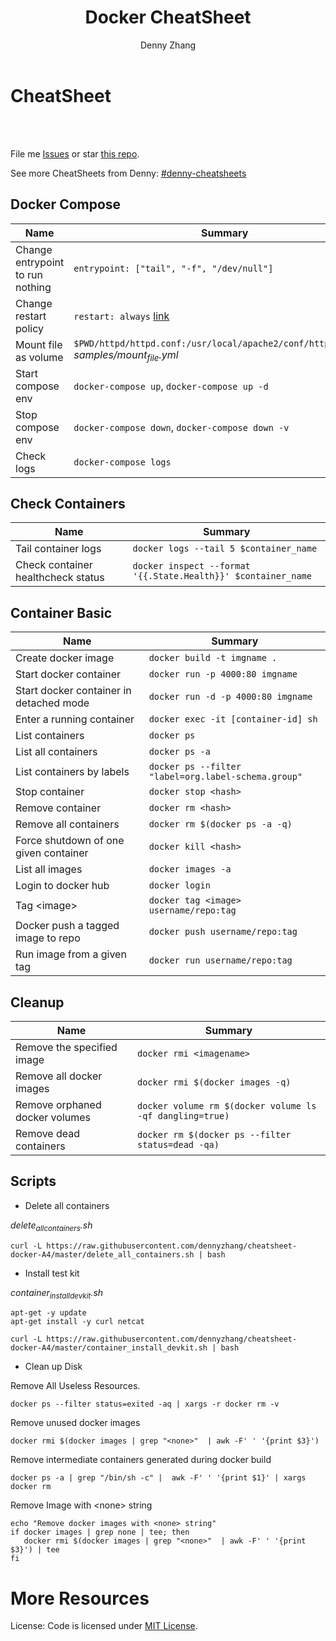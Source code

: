 * org-mode configuration                                           :noexport:
#+STARTUP: overview customtime noalign logdone hidestars
#+TITLE:  Docker CheatSheet
#+DESCRIPTION: 
#+KEYWORDS: 
#+AUTHOR: Denny Zhang
#+EMAIL:  denny@dennyzhang.com
#+TAGS: noexport(n)
#+PRIORITIES: A D C
#+OPTIONS:   H:3 num:t toc:nil \n:nil @:t ::t |:t ^:t -:t f:t *:t <:t
#+OPTIONS:   TeX:t LaTeX:nil skip:nil d:nil todo:t pri:nil tags:not-in-toc
#+EXPORT_EXCLUDE_TAGS: exclude noexport
#+SEQ_TODO: TODO HALF ASSIGN | DONE BYPASS DELEGATE CANCELED DEFERRED
#+LINK_UP:   
#+LINK_HOME: 
* CheatSheet
#+BEGIN_HTML
<a href="https://www.linkedin.com/in/dennyzhang001"><img src="https://www.dennyzhang.com/wp-content/uploads/sns/linkedin.png" alt="linkedin" /></a>
<a href="https://github.com/DennyZhang"><img src="https://www.dennyzhang.com/wp-content/uploads/sns/github.png" alt="github" /></a>
<a href="https://www.dennyzhang.com/slack" target="_blank" rel="nofollow"><img src="http://slack.dennyzhang.com/badge.svg" alt="slack"/></a>
<a href="https://github.com/DennyZhang"><img align="right" width="200" height="183" src="https://www.dennyzhang.com/wp-content/uploads/denny/watermark/github.png" /></a>

<br/><br/>

<a href="http://makeapullrequest.com" target="_blank" rel="nofollow"><img src="https://img.shields.io/badge/PRs-welcome-brightgreen.svg" alt="PRs Welcome"/></a>
#+END_HTML

File me [[https://github.com/DennyZhang/cheatsheet-docker-A4/issues][Issues]] or star [[https://github.com/DennyZhang/cheatsheet-docker-A4][this repo]].

See more CheatSheets from Denny: [[https://github.com/topics/denny-cheatsheets][#denny-cheatsheets]]
** Docker Compose

| Name                             | Summary                                                                              |
|----------------------------------+--------------------------------------------------------------------------------------|
| Change entrypoint to run nothing | =entrypoint: ["tail", "-f", "/dev/null"]=                                            |
| Change restart policy            | =restart: always= [[https://docs.docker.com/compose/compose-file/compose-file-v2/=restart][link]]                                                               |
| Mount file as volume             | =$PWD/httpd/httpd.conf:/usr/local/apache2/conf/httpd.conf:ro= [[samples/mount_file.yml][samples/mount_file.yml]] |
| Start compose env                | =docker-compose up=, =docker-compose up -d=                                          |
| Stop compose env                 | =docker-compose down=, =docker-compose down -v=                                      |
| Check logs                       | =docker-compose logs=                                                                |
** Check Containers

| Name                               | Summary                                                       |
|------------------------------------+---------------------------------------------------------------|
| Tail container logs                | =docker logs --tail 5 $container_name=                        |
| Check container healthcheck status | =docker inspect --format '{{.State.Health}}' $container_name= |
** Container Basic
| Name                                    | Summary                                             |
|-----------------------------------------+-----------------------------------------------------|
| Create docker image                     | =docker build -t imgname .=                         |
| Start docker container                  | =docker run -p 4000:80 imgname=                     |
| Start docker container in detached mode | =docker run -d -p 4000:80 imgname=                  |
| Enter a running container               | =docker exec -it [container-id] sh=                 |
| List containers                         | =docker ps=                                         |
| List all containers                     | =docker ps -a=                                      |
| List containers by labels               | =docker ps --filter "label=org.label-schema.group"= |
| Stop container                          | =docker stop <hash>=                                |
| Remove container                        | =docker rm <hash>=                                  |
| Remove all containers                   | =docker rm $(docker ps -a -q)=                      |
| Force shutdown of one given container   | =docker kill <hash>=                                |
| List all images                         | =docker images -a=                                  |
| Login to docker hub                     | =docker login=                                      |
| Tag <image>                             | =docker tag <image> username/repo:tag=              |
| Docker push a tagged image to repo      | =docker push username/repo:tag=                     |
| Run image from a given tag              | =docker run username/repo:tag=                      |

** Cleanup
| Name                           | Summary                                                  |
|--------------------------------+----------------------------------------------------------|
| Remove the specified image     | =docker rmi <imagename>=                                 |
| Remove all docker images       | =docker rmi $(docker images -q)=                         |
| Remove orphaned docker volumes | =docker volume rm $(docker volume ls -qf dangling=true)= |
| Remove dead containers         | =docker rm $(docker ps --filter status=dead -qa)=        |

** Scripts
- Delete all containers

[[delete_all_containers.sh][delete_all_containers.sh]]
#+BEGIN_EXAMPLE
curl -L https://raw.githubusercontent.com/dennyzhang/cheatsheet-docker-A4/master/delete_all_containers.sh | bash
#+END_EXAMPLE

- Install test kit

[[container_install_devkit.sh][container_install_devkit.sh]]
#+BEGIN_EXAMPLE
apt-get -y update
apt-get install -y curl netcat

curl -L https://raw.githubusercontent.com/dennyzhang/cheatsheet-docker-A4/master/container_install_devkit.sh | bash
#+END_EXAMPLE

- Clean up Disk

Remove All Useless Resources.

#+BEGIN_EXAMPLE
docker ps --filter status=exited -aq | xargs -r docker rm -v
#+END_EXAMPLE

Remove unused docker images
#+BEGIN_EXAMPLE
docker rmi $(docker images | grep "<none>"  | awk -F' ' '{print $3}')
#+END_EXAMPLE

Remove intermediate containers generated during docker build
#+BEGIN_EXAMPLE
docker ps -a | grep "/bin/sh -c" |  awk -F' ' '{print $1}' | xargs docker rm
#+END_EXAMPLE

Remove Image with <none> string
#+BEGIN_EXAMPLE
echo "Remove docker images with <none> string"
if docker images | grep none | tee; then
   docker rmi $(docker images | grep "<none>"  | awk -F' ' '{print $3}') | tee
fi
#+END_EXAMPLE
* More Resources

License: Code is licensed under [[https://www.dennyzhang.com/wp-content/mit_license.txt][MIT License]].
#+BEGIN_HTML
<a href="https://www.dennyzhang.com"><img align="right" width="201" height="268" src="https://raw.githubusercontent.com/USDevOps/mywechat-slack-group/master/images/denny_201706.png"></a>

<a href="https://www.dennyzhang.com"><img align="right" src="https://raw.githubusercontent.com/USDevOps/mywechat-slack-group/master/images/dns_small.png"></a>
#+END_HTML

* [#A] docker                                            :noexport:IMPORTANT:
https://docs.docker.com/
http://jpetazzo.github.io

| Summary                                                                                          | Comment                                                |
|--------------------------------------------------------------------------------------------------+--------------------------------------------------------|
| tail /var/log/docker.log                                                                         |                                                        |
| docker pull ubuntu:14.04                                                                         | fetch a image                                          |
| docker pull centos:centos6                                                                       |                                                        |
| docker run -t --name denny-test -d denny/devubuntu:latest /bin/bash                              |                                                        |
| docker run -t -d --privileged -p 5022:22 denny/sshd:latest /usr/sbin/sshd -D                     | start a container in daemon mode                       |
| docker run -d -t -p 3128:443 denny/chefserver:v1 /usr/sbin/sshd -D                               |                                                        |
| docker run -t -i dennylocal/elasticsearch-mdm:v1 /bin/bash                                       |                                                        |
| docker commit -m "initial" -a "Denny<denny.zhang001@gmail.com>" 8c0be19ecd87 denny/chefserver:v1 |                                                        |
| docker run -d -t --privileged --name sandbox -p 7022:22 denny/dennysandbox:latest /bin/bash      | start with a name                                      |
|--------------------------------------------------------------------------------------------------+--------------------------------------------------------|
| docker inspect $container_name . grep IPAddress                                                  | Get container's IP                                     |
| docker inspect $container_name                                                                   | Get detail info for a given container                  |
|--------------------------------------------------------------------------------------------------+--------------------------------------------------------|
| /var/lib/docker/aufs/mnt/                                                                        | Copy files to container directory                      |
| docker ps -a                                                                                     |                                                        |
| docker info                                                                                      |                                                        |
| docker save                                                                                      | Save an image to a tar archive                         |
| docker load                                                                                      | Load an image from a tar archive                       |
| docker inspect                                                                                   | Return low-level information on a container or image   |
|--------------------------------------------------------------------------------------------------+--------------------------------------------------------|
| docker stop $(docker ps -a -q)                                                                   | stop all containers                                    |
| docker rm $(docker ps -a -q)                                                                     | remove all containers                                  |
| docker run -t -p 18000:80 -p 18080:8080 -i denny/totvslabs:latest /bin/bash                      | start a container                                      |
| docker push denny/totvslabs                                                                      | push an image to docker hub                            |
| docker inspect 2b1c66fbc419                                                                      | get detail info about a container or image             |
| docker run -d -P --name web -v /src/webapp:/opt/webapp training/webapp python app.py             | mount the host directory of /src/webapp to /opt/webapp |
|--------------------------------------------------------------------------------------------------+--------------------------------------------------------|
| docker build -t totvslabs/mdm:v1 --rm=true .                                                     |                                                        |
| docker run -t -P -i totvslabs/mdm:v1 /bin/bash                                                   |                                                        |
| docker push totvslabs/mdm                                                                        |                                                        |
|--------------------------------------------------------------------------------------------------+--------------------------------------------------------|
| https://status.docker.com                                                                        | docker service status                                  |
** manually start docker
start-stop-daemon --start --exec /usr/bin/docker --pidfile /var/run/docker-ssd.pid --make-pidfile -- daemon -p /var/run/docker.pid

/usr/bin/docker -d
** DONE ubuntu install docker
   CLOSED: [2015-04-19 Sun 10:25]
https://docs.docker.com/installation/ubuntulinux/
# Ubuntu 12.04
sudo apt-get update
sudo apt-get install linux-image-generic-lts-trusty
sudo reboot
wget -qO- https://get.docker.com/ | sh
# Ubuntu 14.04

wget -qO- https://get.docker.com/ | sh
** DONE [#A] docker start sshd
  CLOSED: [2015-03-08 Sun 03:59]
http://docs.docker.com/examples/running_ssh_service/
https://github.com/phusion/baseimage-docker#readme

docker pull denny/sshd:latest

docker run -t -i denny/sshd:latest /bin/bash

apt-get install -y openssh-server

passwd #change password

sed -i 's/PermitRootLogin without-password/PermitRootLogin yes/' /etc/ssh/sshd_config
#  SSH login fix. Otherwise user is kicked off after login
sed 's@session\s*required\s*pam_loginuid.so@session optional pam_loginuid.so@g' -i /etc/pam.d/sshd
service ssh restart
** DONE [#A] docker storage driver plugin: aufs VS devicemapper   :IMPORTANT:
  CLOSED: [2015-03-08 Sun 20:56]
- Prior to 0.7.0, Docker relied upon AUFS as its only storage driver.
- After 0.7.0, default storage driver is devicemapper
- AUFS is not in the upstream Linux kernel. Why is AUFS chosen as the default storage backend (for example in Ubuntu's Docker)?

https://github.com/docker/docker/tree/master/daemon/graphdriver/devmapper
http://muehe.org/posts/switching-docker-from-aufs-to-devicemapper/
http://stackoverflow.com/questions/24764908/why-use-aufs-as-the-default-docker-storage-backend-instead-of-devicemapper

- The device mapper graphdriver uses the device mapper thin provisioning module (dm-thinp) to implement CoW snapshots.
  For each devicemapper graph location (typically /var/lib/docker/devicemapper, $graph below) a thin pool is created based on two block devices, one for data and one for metadata.
*** docker info
#+BEGIN_EXAMPLE
root@default-ubuntu-1404:~# docker info
docker info
Containers: 0
Images: 0
Storage Driver: aufs
 Root Dir: /var/lib/docker/aufs
 Backing Filesystem: extfs
 Dirs: 0
Execution Driver: native-0.2
Kernel Version: 3.13.0-24-generic
Operating System: Ubuntu 14.04.1 LTS
CPUs: 1
Total Memory: 364.1 MiB
Name: default-ubuntu-1404
ID: LPML:YQM3:VTHJ:6B6Y:2Y7X:CRTU:PAKR:GNPV:7MW7:ZACV:OOI4:LZMY
WARNING: No swap limit support
root@default-ubuntu-1404:~#
#+END_EXAMPLE
** DONE [#A] setup chef server in docker
  CLOSED: [2015-04-20 Mon 08:12]
docker run -it --privileged ubuntu:14.04 /bin/bash

# Enable ssh
apt-get install openssh-server
sed -i 's/PermitRootLogin without-password/PermitRootLogin yes/' /etc/ssh/sshd_config
#  SSH login fix. Otherwise user is kicked off after login
sed 's@session\s*required\s*pam_loginuid.so@session optional pam_loginuid.so@g' -i /etc/pam.d/sshd
service ssh restart
passwd #markDenny1

# sysctl change for docker container
dpkg-divert --local --rename --add /sbin/initctl
ln -sf /bin/true /sbin/initctl
sysctl -w kernel.shmmax=17179869184
echo "kernel.shmmax=17179869184" > /etc/sysctl.d/shmmax.conf

# get deb file for chef server
apt-get update
# http://downloads.chef.io/chef-server/
# cp /var/lib/docker/aufs/mnt/
dpkg -i ./chef-server-core_12.0.8-1_amd64.deb
/opt/opscode/embedded/bin/runsvdir-start &
chef-server-ctl reconfigure

chef-server-ctl user-create admin denny zhang denny.zhang001@gmail.com dennyMarkfilebat1 --filename /root/admin.pem
chef-server-ctl org-create digitalocean "DigitalOcean, Inc." --association_user admin -f /root/digitalocean-validator.pem

cat > ~/.ssh/knife.rb <<EOF
log_level                :info
log_location             STDOUT
node_name                'admin'
client_key               '/Users/mac/.chef/admin.pem'
validation_client_name   'digitalocean-validator'
validation_key           '/Users/mac/.chef/digitalocean-validator.pem'
chef_server_url          'https://104.131.157.119/organizations/digitalocean'
syntax_check_cache_path  '/Users/mac/.chef/syntax_check_cache'
ssl_verify_mode :verify_none
EOF

# generate image from the container
docker commit -m "Initial version" -a "Denny Zhang<denny.zhang001@gmail.com>" 8c0be19ecd87 denny/chefserver:v1
# docker run -i -t --privileged -p 3022:22 -p 3443:443 denny/chefserver:v1

docker run -d -t --privileged -p 3022:22 -p 3443:443 denny/chefserver:v1 /usr/sbin/sshd -D
sysctl -w kernel.shmmax=17179869184
/opt/opscode/embedded/bin/runsvdir-start &
chef-server-ctl stop
chef-server-ctl start
chef-server-ctl status
** DONE chconfig service error when the docker starts
  CLOSED: [2015-04-20 Mon 19:44]
http://zgu.me/blog/2014/08/20/cgconfig-service-error-when-the-docker-starts/

#+BEGIN_EXAMPLE
当启动 Docker 服务的时候，遇到如下错误：
Starting cgconfig service: Error: cannot mount cpuset to /cgroup/cpuset: Device or resource busy
/sbin/cgconfigparser; error loading /etc/cgconfig.conf: Cgroup mounting failed
Failed to parse /etc/cgconfig.conf                         [FAILED]
Starting docker:	                                   [  OK  ]
可以使用 cgclear 命令，清理一下。

之后记得先停止 Docker ，再启动。

1
2
3
cgclear
service docker stop
service docker start
PS. OS = CentOS
#+END_EXAMPLE
** DONE CentOS fail to start docker: yum update -y device-mapper-libs
  CLOSED: [2015-04-20 Mon 19:53]
http://stackoverflow.com/questions/27216473/docker-1-3-fails-to-start-on-rhel6-5
http://exceptiontrail.blogspot.com/2014/12/docker-140-fails-to-start-due-to-error.html
#+BEGIN_EXAMPLE
[root@centos190 backend]# /usr/bin/docker -d
/usr/bin/docker -d
INFO[0000] +job serveapi(unix:///var/run/docker.sock)
INFO[0000] WARNING: You are running linux kernel version 2.6.32-431.17.1.el6.x86_64, which might be unstable running docker. Please upgrade your kernel to 3.8.0.
INFO[0000] Listening for HTTP on unix (/var/run/docker.sock)
/usr/bin/docker: relocation error: /usr/bin/docker: symbol dm_task_get_info_with_deferred_remove, version Base not defined in file libdevmapper.so.1.02 with link time reference
#+END_EXAMPLE
** #  --8<-------------------------- separator ------------------------>8--
** CANCELED
*** CANCELED docker container get docker ip
  CLOSED: [2015-05-29 Fri 00:06]
http://blog.michaelhamrah.com/2014/06/accessing-the-docker-host-server-within-a-container/
docker run -d -t --privileged --name mdm-all-in-one-test -p 7022:22 -e DOCKER_IP=10.0.42.1 totvslabs/mdm:latest /usr/sbin/sshd -D

repo_server="`env | grep SSH_CLIENT | awk -F'=' '{print $2}' | awk -F' ' '{print $1}'`:18000"
*** CANCELED Dckerfile define a common function: no supported, we can define a script
  CLOSED: [2016-08-25 Thu 21:42]
https://groups.google.com/forum/#!topic/docker-user/17ndLnsLznw

http://stackoverflow.com/questions/32707839/how-to-run-bash-function-in-dockerfile

I have a shell script to run some initial steps for environment setup.
When I try to build a image using DockerFile, I do not known how to run a function like in shell.

As far as I know there is no way to run function with DockerFile.
You can write them in a shell script and run that shell script.

Use an ADD command in your Dockerfile in order to push your script into your container, and then, use a RUN command in order to execute it during the build:

ADD myscript /tmp/
RUN chmod u+x /tmp/myscript
RUN /tmp/myscript
** TODO How large disk does docker use?
https://docs.docker.com/userguide/dockervolumes/

Two primary ways you can manage data in Docker: Data volumes, and Data volume containers.

- Data volumes are designed to persist data, independent of the container's life cycle.
** TODO [#A] how to set port forwarding onfly: looks like it doesn't support this
** DONE [#A] commit customized docker images to supermarket
   CLOSED: [2015-02-26 Thu 09:01]
https://docs.docker.com/userguide/dockerimages/#push-an-image-to-docker-hub
#+BEGIN_EXAMPLE
 sudo docker push ouruser/sinatra
The push refers to a repository [ouruser/sinatra] (len: 1)
Sending image list
Pushing repository ouruser/sinatra (3 tags)
. . .
#+END_EXAMPLE
** DONE commit customized docker images locally
   CLOSED: [2015-02-26 Thu 08:44]
https://docs.docker.com/userguide/dockerimages/
#+BEGIN_EXAMPLE
root@default-ubuntu-1404:~# docker commit -m "Initial version by adding Jenkins" -a "Denny Zhang" c7802cf5a2f4 totvs/buildkit:v1
7f8520a12f86337331dbd98cf128882d993bb70965a6d50c70be6ee5a2d6255b

root@default-ubuntu-1404:~# docker images
REPOSITORY          TAG                 IMAGE ID            CREATED             VIRTUAL SIZE
totvs/buildkit      v1                  7f8520a12f86        14 seconds ago      393.9 MB
ubuntu              14.04               2d24f826cb16        5 days ago          188.3 MB
ubuntu              14.04.2             2d24f826cb16        5 days ago          188.3 MB
ubuntu              latest              2d24f826cb16        5 days ago          188.3 MB
ubuntu              trusty              2d24f826cb16        5 days ago          188.3 MB
ubuntu              trusty-20150218.1   2d24f826cb16        5 days ago          188.3 MB
#+END_EXAMPLE
** DONE docker enforce devicemapper, instead of aufs
  CLOSED: [2015-03-08 Sun 21:03]
http://stackoverflow.com/questions/20810555/ensure-that-docker-is-using-device-mapper-storage-backend

/etc/default/docker
#+BEGIN_EXAMPLE
root@default-ubuntu-1404:/tmp# cat /etc/default/docker
cat /etc/default/docker
# Docker Upstart and SysVinit configuration file

# Customize location of Docker binary (especially for development testing).
#DOCKER="/usr/local/bin/docker"

# Use DOCKER_OPTS to modify the daemon startup options.
#DOCKER_OPTS="--dns 8.8.8.8 --dns 8.8.4.4"

# If you need Docker to use an HTTP proxy, it can also be specified here.
#export http_proxy="http://127.0.0.1:3128/"

# This is also a handy place to tweak where Docker's temporary files go.
#export TMPDIR="/mnt/bigdrive/docker-tmp"
DOCKER_OPTS="-s=devicemapper"
root@default-ubuntu-1404:/tmp#
#+END_EXAMPLE

#+BEGIN_EXAMPLE
service docker stop
rm -rf /var/lib/docker

mkdir -p /var/lib/docker/devicemapper/devicemapper

cp -r /tmp/devicemapper/* /var/lib/docker/devicemapper/devicemapper/
echo "DOCKER_OPTS=\"-s=devicemapper\"" >> /etc/default/docker

tree /var/lib/docker/devicemapper/
export DOCKER_OPTS="-s=devicemapper"
service docker start
sleep 1
docker info
cd /tmp/

dd if=/dev/zero of=/var/lib/docker/devicemapper/devicemapper/data bs=1G count=0 seek=8
dd if=/dev/zero of=/var/lib/docker/devicemapper/devicemapper/metadata bs=500M count=0 seek=1

#+END_EXAMPLE
** DONE Why vagrant pull so huge image file: Doesn't support AUFS, but only devicemapper
  CLOSED: [2015-03-08 Sun 21:24]
#+BEGIN_EXAMPLE
macs-air:vagrant mac$ vagrant up
Bringing machine 'default' up with 'virtualbox' provider...
==> default: Importing base box 'ubuntu/trusty64'...
==> default: Matching MAC address for NAT networking...
==> default: Checking if box 'ubuntu/trusty64' is up to date...
==> default: Setting the name of the VM: ci-totvs-mdm
==> default: Clearing any previously set forwarded ports...
==> default: Clearing any previously set network interfaces...
==> default: Preparing network interfaces based on configuration...
    default: Adapter 1: nat
==> default: Forwarding ports...
    default: 22 => 2222 (adapter 1)
==> default: Running 'pre-boot' VM customizations...
==> default: Booting VM...
==> default: Waiting for machine to boot. This may take a few minutes...
    default: SSH address: 127.0.0.1:2222
    default: SSH username: vagrant
    default: SSH auth method: private key
    default: Warning: Connection timeout. Retrying...
    default: Warning: Remote connection disconnect. Retrying...
    default:
    default: Vagrant insecure key detected. Vagrant will automatically replace
    default: this with a newly generated keypair for better security.
    default:
    default: Inserting generated public key within guest...
    default: Removing insecure key from the guest if its present...
    default: Key inserted! Disconnecting and reconnecting using new SSH key...
==> default: Machine booted and ready!
==> default: Checking for guest additions in VM...
==> default: Mounting shared folders...
    default: /vagrant => /Users/mac/vagrant
==> default: Running provisioner: shell...
    default: Running: inline script
==> default: stdin: is not a tty
==> default: Running provisioner: shell...
    default: Running: inline script
==> default: stdin: is not a tty
==> default: dpkg-preconfigure: unable to re-open stdin: No such file or directory
==> default: Selecting previously unselected package tree.
==> default: (Reading database ... 60969 files and directories currently installed.)
==> default: Preparing to unpack .../tree_1.6.0-1_amd64.deb ...
==> default: Unpacking tree (1.6.0-1) ...
==> default: Processing triggers for man-db (2.6.7.1-1ubuntu1) ...
==> default: Setting up tree (1.6.0-1) ...
==> default:
==> default:
==> default: %
==> default:
==> default: T
==> default: o
==> default: tal    % Received %
==> default: Xferd  Average Speed   Time    Time     Time  Curre
==> default: nt
==> default:                                  Dload  Upload   Total
==> default:    Spent    Left  Speed
  0     0    0     0    0     0      0      0 --:--:-- --:--:-- --:--:--     0
  0     0    0     0    0     0      0      0 --:--:-- --:--:-- --:--:--     0
  0     0    0     0    0     0      0      0 --:--:--  0:00:01 --:--:--     0
  0     0    0     0    0     0      0      0 --:--:--  0:00:02 --:--:--     0
  0     0    0     0    0     0      0      0 --:--:--  0:00:03 --:--:--     0
  0     0    0     0    0     0      0      0 --:--:--  0:00:04 --:--:--     0
  0     0    0     0    0     0      0      0 --:--:--  0:00:05 --:--:--     0
100   178  100   178    0     0     30      0  0:00:05  0:00:05 --:--:--    41
  0     0    0     0    0     0      0      0 --:--:--  0:00:07 --:--:--     0
  0     0    0     0    0     0      0      0 --:--:--  0:00:08 --:--:--     0
  0     0    0     0    0     0      0      0 --:--:--  0:00:09 --:--:--     0
  0     0    0     0    0     0      0      0 --:--:--  0:00:10 --:--:--     0
  0     0    0     0    0     0      0      0 --:--:--  0:00:11 --:--:--     0
  0     0    0     0    0     0      0      0 --:--:--  0:00:11 --:--:--     0
100   178  100   178    0     0     14      0  0:00:12  0:00:11  0:00:01    49
  0     0    0     0    0     0      0      0 --:--:--  0:00:13 --:--:--     0
  0     0    0     0    0     0      0      0 --:--:--  0:00:14 --:--:--     0
  0     0    0     0    0     0      0      0 --:--:--  0:00:15 --:--:--     0
  0     0    0     0    0     0      0      0 --:--:--  0:00:16 --:--:--     0
  0     0    0     0    0     0      0      0 --:--:--  0:00:17 --:--:--     0
  0     0    0     0    0     0      0      0 --:--:--  0:00:17 --:--:--     0
==> default: 1
==> default: 0
==> default: 0
==> default:
==> default: 1
==> default: Downloading Chef  for ubuntu...
==> default: 8
==> default: 3
==> default: 5
==> default: 8
==> default:
==> default:
==> default: 1
==> default: downloading https://www.chef.io/chef/metadata?v=&prerelease=false&nightlies=false&p=ubuntu&pv=14.04&m=x86_64
==> default:   to file /tmp/install.sh.2079/metadata.txt
==> default: 0
==> default: trying wget...
==> default: 0 18358    0     0   1028      0  0:00:17  0:00:17 --:--:--  5478
==> default: url	https://opscode-omnibus-packages.s3.amazonaws.com/ubuntu/13.04/x86_64/chef_12.1.0-1_amd64.deb
==> default: md5	b86c3dd0171e896ab3fb42f26e688fef
==> default: sha256	9bbde88f2eeb846a862512ab6385dff36278ff2ba8bd2e07a237a23337c4165a
==> default: downloaded metadata file looks valid...
==> default: downloading https://opscode-omnibus-packages.s3.amazonaws.com/ubuntu/13.04/x86_64/chef_12.1.0-1_amd64.deb
==> default:   to file /tmp/install.sh.2079/chef_12.1.0-1_amd64.deb
==> default: trying wget...
==> default: Comparing checksum with sha256sum...
==> default: Installing Chef
==> default: installing with dpkg...
==> default: (Reading database ... 60976 files and directories currently installed.)
==> default: Preparing to unpack .../chef_12.1.0-1_amd64.deb ...
==> default:  * Stopping chef-client chef-client
==> default:    ...done.
==> default: Unpacking chef (12.1.0-1) over (11.8.2-2) ...
==> default: dpkg: warning: unable to delete old directory '/var/log/chef': Directory not empty
==> default: dpkg: warning: unable to delete old directory '/etc/chef': Directory not empty
==> default: Setting up chef (12.1.0-1) ...
==> default: Thank you for installing Chef!
==> default: Processing triggers for man-db (2.6.7.1-1ubuntu1) ...
==> default: ssh start/running, process 1237
==> default: Executing: gpg --ignore-time-conflict --no-options --no-default-keyring --homedir /tmp/tmp.6f9TRIGLAm --no-auto-check-trustdb --trust-model always --keyring /etc/apt/trusted.gpg --primary-keyring /etc/apt/trusted.gpg --keyserver hkp://keyserver.ubuntu.com:80 --recv-keys 36A1D7869245C8950F966E92D8576A8BA88D21E9
==> default: gpg:
==> default: requesting key A88D21E9 from hkp server keyserver.ubuntu.com
==> default: gpg: key A88D21E9: public key "Docker Release Tool (releasedocker) <docker@dotcloud.com>" imported
==> default: gpg: Total number processed: 1
==> default: gpg:               imported: 1  (RSA: 1)
==> default: Ign http://security.ubuntu.com trusty-security InRelease
==> default: Hit http://security.ubuntu.com trusty-security Release.gpg
==> default: Ign http://archive.ubuntu.com trusty InRelease
==> default: Hit http://security.ubuntu.com trusty-security Release
==> default: Ign http://archive.ubuntu.com trusty-updates InRelease
==> default: Hit http://security.ubuntu.com trusty-security/main Sources
==> default: Hit http://security.ubuntu.com trusty-security/universe Sources
==> default: Hit http://archive.ubuntu.com trusty Release.gpg
==> default: Hit http://security.ubuntu.com trusty-security/main amd64 Packages
==> default: Hit http://security.ubuntu.com trusty-security/universe amd64 Packages
==> default: Hit http://archive.ubuntu.com trusty-updates Release.gpg
==> default: Hit http://security.ubuntu.com trusty-security/main Translation-en
==> default: Hit http://security.ubuntu.com trusty-security/universe Translation-en
==> default: Hit http://archive.ubuntu.com trusty Release
==> default: Hit http://archive.ubuntu.com trusty-updates Release
==> default: Hit http://archive.ubuntu.com trusty/main Sources
==> default: Get:1 https://get.docker.com docker InRelease
==> default: Hit http://archive.ubuntu.com trusty/universe Sources
==> default: Ign https://get.docker.com docker InRelease
==> default: Hit http://archive.ubuntu.com trusty/main amd64 Packages
==> default: Hit http://archive.ubuntu.com trusty/universe amd64 Packages
==> default: Hit http://archive.ubuntu.com trusty/main Translation-en
==> default: Hit http://archive.ubuntu.com trusty/universe Translation-en
==> default: Hit http://archive.ubuntu.com trusty-updates/main Sources
==> default: Hit http://archive.ubuntu.com trusty-updates/universe Sources
==> default: Hit http://archive.ubuntu.com trusty-updates/main amd64 Packages
==> default: Get:2 https://get.docker.com docker Release
==> default: Hit http://archive.ubuntu.com trusty-updates/universe amd64 Packages
==> default: Hit http://archive.ubuntu.com trusty-updates/main Translation-en
==> default: Get:3 https://get.docker.com docker/main amd64 Packages
==> default: Hit http://archive.ubuntu.com trusty-updates/universe Translation-en
==> default: Get:4 https://get.docker.com docker/main Translation-en_US
==> default: Ign http://archive.ubuntu.com trusty/main Translation-en_US
==> default: Ign http://archive.ubuntu.com trusty/universe Translation-en_US
==> default: Ign https://get.docker.com docker/main Translation-en_US
==> default: Ign https://get.docker.com docker/main Translation-en
==> default: Fetched 7,590 B in 21s (357 B/s)
==> default: Reading package lists...
==> default: Reading package lists...
==> default: Building dependency tree...
==> default:
==> default: Reading state information...
==> default: The following packages were automatically installed and are no longer required:
==> default:   chef-zero erubis ohai ruby-diff-lcs ruby-erubis ruby-hashie ruby-highline
==> default:   ruby-ipaddress ruby-mime-types ruby-mixlib-authentication ruby-mixlib-cli
==> default:   ruby-mixlib-config ruby-mixlib-log ruby-mixlib-shellout ruby-net-ssh
==> default:   ruby-net-ssh-gateway ruby-net-ssh-multi ruby-rack ruby-rest-client
==> default:   ruby-sigar ruby-systemu ruby-yajl
==> default: Use 'apt-get autoremove' to remove them.
==> default: The following extra packages will be installed:
==> default:   aufs-tools cgroup-lite git git-man liberror-perl lxc-docker-1.5.0
==> default: Suggested packages:
==> default:   git-daemon-run git-daemon-sysvinit git-doc git-el git-email git-gui gitk
==> default:   gitweb git-arch git-bzr git-cvs git-mediawiki git-svn
==> default: The following NEW packages will be installed:
==> default:   aufs-tools cgroup-lite git git-man liberror-perl lxc-docker lxc-docker-1.5.0
==> default: 0 upgraded, 7 newly installed, 0 to remove and 1 not upgraded.
==> default: Need to get 8,077 kB of archives.
==> default: After this operation, 37.1 MB of additional disk space will be used.
==> default: Get:1 http://archive.ubuntu.com/ubuntu/ trusty/universe aufs-tools amd64 1:3.2+20130722-1.1 [92.3 kB]
==> default: Get:2 http://archive.ubuntu.com/ubuntu/ trusty/main liberror-perl all 0.17-1.1 [21.1 kB]
==> default: Get:3 http://archive.ubuntu.com/ubuntu/ trusty-updates/main git-man all 1:1.9.1-1ubuntu0.1 [698 kB]
==> default: Get:4 https://get.docker.com/ubuntu/ docker/main lxc-docker-1.5.0 amd64 1.5.0 [4,632 kB]
==> default: Get:5 http://archive.ubuntu.com/ubuntu/ trusty-updates/main git amd64 1:1.9.1-1ubuntu0.1 [2,627 kB]
==> default: Get:6 https://get.docker.com/ubuntu/ docker/main lxc-docker amd64 1.5.0 [2,092 B]
==> default: Get:7 http://archive.ubuntu.com/ubuntu/ trusty/main cgroup-lite all 1.9 [3,918 B]
==> default: dpkg-preconfigure: unable to re-open stdin: No such file or directory
==> default: Fetched 8,077 kB in 23s (349 kB/s)
==> default: Selecting previously unselected package aufs-tools.
==> default: (Reading database ... 76454 files and directories currently installed.)
==> default: Preparing to unpack .../aufs-tools_1%3a3.2+20130722-1.1_amd64.deb ...
==> default: Unpacking aufs-tools (1:3.2+20130722-1.1) ...
==> default: Selecting previously unselected package liberror-perl.
==> default: Preparing to unpack .../liberror-perl_0.17-1.1_all.deb ...
==> default: Unpacking liberror-perl (0.17-1.1) ...
==> default: Selecting previously unselected package git-man.
==> default: Preparing to unpack .../git-man_1%3a1.9.1-1ubuntu0.1_all.deb ...
==> default: Unpacking git-man (1:1.9.1-1ubuntu0.1) ...
==> default: Selecting previously unselected package git.
==> default: Preparing to unpack .../git_1%3a1.9.1-1ubuntu0.1_amd64.deb ...
==> default: Unpacking git (1:1.9.1-1ubuntu0.1) ...
==> default: Selecting previously unselected package cgroup-lite.
==> default: Preparing to unpack .../cgroup-lite_1.9_all.deb ...
==> default: Unpacking cgroup-lite (1.9) ...
==> default: Selecting previously unselected package lxc-docker-1.5.0.
==> default: Preparing to unpack .../lxc-docker-1.5.0_1.5.0_amd64.deb ...
==> default: Unpacking lxc-docker-1.5.0 (1.5.0) ...
==> default: Selecting previously unselected package lxc-docker.
==> default: Preparing to unpack .../lxc-docker_1.5.0_amd64.deb ...
==> default: Unpacking lxc-docker (1.5.0) ...
==> default: Processing triggers for man-db (2.6.7.1-1ubuntu1) ...
==> default: Processing triggers for ureadahead (0.100.0-16) ...
==> default: Setting up aufs-tools (1:3.2+20130722-1.1) ...
==> default: Setting up liberror-perl (0.17-1.1) ...
==> default: Setting up git-man (1:1.9.1-1ubuntu0.1) ...
==> default: Setting up git (1:1.9.1-1ubuntu0.1) ...
==> default: Setting up cgroup-lite (1.9) ...
==> default: cgroup-lite start/running
==> default: Setting up lxc-docker-1.5.0 (1.5.0) ...
==> default: docker start/running, process 5186
==> default: Processing triggers for ureadahead (0.100.0-16) ...
==> default: Setting up lxc-docker (1.5.0) ...
==> default: Processing triggers for libc-bin (2.19-0ubuntu6.6) ...
==> default: Pulling repository totvslabs/mdm
==> default: 3e2418a2e608: Pulling image (v1) from totvslabs/mdm
==> default: 3e2418a2e608: Pulling image (v1) from totvslabs/mdm, endpoint: https://registry-1.docker.io/v1/
==> default: 3e2418a2e608: Pulling dependent layers
==> default: 511136ea3c5a: Pulling metadata
==> default: 511136ea3c5a: Pulling fs layer
==> default: 511136ea3c5a: Download complete
==> default: 27d47432a69b: Pulling metadata
==> default: 27d47432a69b: Pulling fs layer
==> default: 27d47432a69b: Download complete
==> default: 5f92234dcf1e: Pulling metadata
==> default: 5f92234dcf1e:
==> default: Pulling fs layer
==> default: 5f92234dcf1e: Download complete
==> default: 51a9c7c1f8bb: Pulling metadata
==> default: 51a9c7c1f8bb: Pulling fs layer
==> default: 51a9c7c1f8bb: Download complete
==> default: 5ba9dab47459:
==> default: Pulling metadata
==> default: 5ba9dab47459: Pulling fs layer
==> default: 5ba9dab47459: Download complete
==> default: a806c63d1e4d: Pulling metadata
==> default: a806c63d1e4d: Pulling fs layer
==> default: a806c63d1e4d: Download complete
==> default: a8328f6f348a: Pulling metadata
==> default: a8328f6f348a: Pulling fs layer
==> default: a8328f6f348a: Download complete
==> default: 54085386062b: Pulling metadata
==> default: 54085386062b: Pulling fs layer
==> default: 54085386062b: Download complete
==> default: f1c759c3a4b5: Pulling metadata
==> default: f1c759c3a4b5: Pulling fs layer
==> default: f1c759c3a4b5: Download complete
==> default: 763e9222a24f: Pulling metadata
==> default: 763e9222a24f: Pulling fs layer
==> default: 763e9222a24f: Download complete
==> default: bd30865240be: Pulling metadata
==> default: bd30865240be: Pulling fs layer
==> default: bd30865240be: Download complete
==> default: 83cec26d130b: Pulling metadata
==> default: 83cec26d130b: Pulling fs layer
==> default: 83cec26d130b: Download complete
==> default: ffe4981287bc: Pulling metadata
==> default: ffe4981287bc: Pulling fs layer
==> default: ffe4981287bc: Download complete
==> default: 849953a4d24a: Pulling metadata
==> default: 849953a4d24a: Pulling fs layer
==> default: 849953a4d24a: Download complete
==> default: da3dc9aa88ea: Pulling metadata
==> default: da3dc9aa88ea: Pulling fs layer
==> default: da3dc9aa88ea: Download complete
==> default: a81d5a840c5e: Pulling metadata
==> default: a81d5a840c5e: Pulling fs layer
==> default: a81d5a840c5e: Download complete
==> default: 65a05ff6ff98: Pulling metadata
==> default: 65a05ff6ff98: Pulling fs layer
==> default: 65a05ff6ff98: Download complete
==> default: 679c4ce72e12: Pulling metadata
==> default: 679c4ce72e12: Pulling fs layer
==> default: 679c4ce72e12: Download complete
==> default: 32d35259ec14: Pulling metadata
==> default: 32d35259ec14: Pulling fs layer
==> default: 32d35259ec14: Download complete
==> default: f7c8c8c92180: Pulling metadata
==> default: f7c8c8c92180: Pulling fs layer
==> default: f7c8c8c92180: Download complete
==> default: 6271cc67a45f: Pulling metadata
==> default: 6271cc67a45f: Pulling fs layer
==> default: 6271cc67a45f: Download complete
==> default: 71d449bc0252: Pulling metadata
==> default: 71d449bc0252: Pulling fs layer
==> default: 71d449bc0252: Download complete
==> default: 3e2418a2e608: Pulling metadata
==> default: 3e2418a2e608: Pulling fs layer
==> default: 3e2418a2e608: Download complete
==> default: 3e2418a2e608: Download complete
==> default: Status: Downloaded newer image for totvslabs/mdm:v1
macs-air:vagrant mac$ vagrant ssh
Welcome to Ubuntu 14.04.2 LTS (GNU/Linux 3.13.0-46-generic x86_64)

 * Documentation:  https://help.ubuntu.com/

  System information as of Mon Mar  9 00:50:26 UTC 2015

  System load:  0.83              Processes:           101
  Usage of /:   2.8% of 39.34GB   Users logged in:     0
  Memory usage: 11%               IP address for eth0: 10.0.2.15
  Swap usage:   0%

  Graph this data and manage this system at:
    https://landscape.canonical.com/

  Get cloud support with Ubuntu Advantage Cloud Guest:
    http://www.ubuntu.com/business/services/cloud

0 packages can be updated.
0 updates are security updates.


vagrant@vagrant-ubuntu-trusty-64:~$ sudo su -
root@vagrant-ubuntu-trusty-64:~# docker ps
CONTAINER ID        IMAGE               COMMAND             CREATED             STATUS              PORTS               NAMES
root@vagrant-ubuntu-trusty-64:~# docker images
REPOSITORY          TAG                 IMAGE ID            CREATED             VIRTUAL SIZE
totvslabs/mdm       v1                  3e2418a2e608        14 hours ago        625.8 MB
root@vagrant-ubuntu-trusty-64:~# ls -lth /var/lib/docker/devicemapper/devicemapper
total 1.1G
-rw------- 1 root root 100G Mar  9 01:06 data
-rw------- 1 root root 2.0G Mar  9 01:06 metadata
root@vagrant-ubuntu-trusty-64:~# ls -lth /var/lib/docker/
total 44K
-rw-------  1 root root  108 Mar  9 01:06 repositories-devicemapper
drwx------ 26 root root 4.0K Mar  9 01:06 graph
drwx------  5 root root 4.0K Mar  9 00:54 devicemapper
drwx------  3 root root 4.0K Mar  9 00:54 execdriver
drwx------  2 root root 4.0K Mar  9 00:54 init
-rw-r--r--  1 root root 5.0K Mar  9 00:54 linkgraph.db
drwx------  2 root root 4.0K Mar  9 00:54 tmp
drwx------  2 root root 4.0K Mar  9 00:54 trust
drwx------  2 root root 4.0K Mar  9 00:54 volumes
drwx------  2 root root 4.0K Mar  9 00:54 containers
#+END_EXAMPLE
** DONE docker do the directory mapping
   CLOSED: [2015-03-08 Sun 05:51]
  docker run -d -v /root/code:/root/code -p 2200:22 -p 18080:8080 -p 18000:80 totvslabs/mdm:v1 /usr/sbin/sshd -D
** DONE docker apply chef: jenkins job
  CLOSED: [2015-03-08 Sun 06:39]
cat > /root/solo.rb <<EOF
cookbook_path ['/root/code/cookbooks', '/root/code/common_cookbooks']
EOF

cat > /root/node.json <<EOF
{
"run_list": ["recipe[jenkins-mdm]"]
}
EOF

chef-solo --config /root/solo.rb --log_level auto --force-formatter --no-color --json-attributes /root/node.json

#+BEGIN_EXAMPLE
root@f5dd8b3d9cf9:~/code# ls -lth ~/code
ls -lth ~/code
total 36K
drwxr-xr-x 79 1000 1000 4.0K Mar  8 10:05 common_cookbooks
-rw-r--r--  1 1000 1000   31 Mar  8 09:29 README.md
drwxr-xr-x  2 1000 1000 4.0K Mar  8 09:29 misc
-rw-r--r--  1 1000 1000  12K Mar  8 09:29 LICENSE
-rw-r--r--  1 1000 1000  168 Mar  8 09:29 Makefile
drwxr-xr-x  4 1000 1000 4.0K Mar  8 09:29 image_template
drwxr-xr-x  8 1000 1000 4.0K Mar  8 09:29 cookbooks
#+END_EXAMPLE
** DONE docker run fail: docker ps -a
  CLOSED: [2015-03-08 Sun 23:39]
Error response from daemon: Error running DeviceCreate (createSnapDevice) dm_task_run failed
#+BEGIN_EXAMPLE
root@aio-ubuntu-1404:~# docker info
docker info
Containers: 7
Images: 23
Storage Driver: devicemapper
 Pool Name: docker-0:34-122-pool
 Pool Blocksize: 65.54 kB
 Backing Filesystem: nfs
 Data file: /dev/loop0
 Metadata file: /dev/loop1
 Data Space Used: 1.126 GB
 Data Space Total: 6.442 GB
 Metadata Space Used: 9.282 MB
 Metadata Space Total: 524.3 MB
 Udev Sync Supported: false
 Data loop file- /root/vagrant/docker/devicemapper/devicemapper/data
 Metadata loop file- /root/vagrant/docker/devicemapper/devicemapper/metadata
 Library Version: 1.02.82-git (2013-10-04)
Execution Driver: native-0.2
Kernel Version: 3.13.0-46-generic
Operating System: Ubuntu 14.04.2 LTS
CPUs: 2
Total Memory: 993.9 MiB
Name: aio-ubuntu-1404
ID: HHHA:OQPR:35EU:6IUR:QVCJ:ZRRK:L7IH:KJMZ:5DMK:4R26:HB3F:347F
WARNING: No swap limit support
root@aio-ubuntu-1404:~# docker run -d -v /root/vagrant:/root/vagrant -p 2200:22 -p 18080:8080 -p 18000:80 totvslabs/mdm:v1 /usr/sbin/sshd -D
< -p 18080:8080 -p 18000:80 totvslabs/mdm:v1 /usr/sbin/sshd -D
FATA[0000] Error response from daemon: Error running DeviceCreate (createSnapDevice) dm_task_run failed
root@aio-ubuntu-1404:~#
#+END_EXAMPLE
** TODO Why my docker image is >600 MB, while ubuntu 14.04 is 188 MB
#+BEGIN_EXAMPLE
macs-air:sandbox-test mac$ docker images
docker images
REPOSITORY          TAG                 IMAGE ID            CREATED             VIRTUAL SIZE
<none>              <none>              8118ced6048d        3 minutes ago       642.4 MB
<none>              <none>              9801d16e6777        33 minutes ago      410.1 MB
totvslabs/mdm       v2                  1095634005de        About an hour ago   621.5 MB
totvslabs/mdm       v1                  3e2418a2e608        30 hours ago        417 MB
ubuntu              14.04               2d24f826cb16        2 weeks ago         188.3 MB
macs-air:sandbox-test mac$ docker images -a
docker images -a
REPOSITORY          TAG                 IMAGE ID            CREATED             VIRTUAL SIZE
<none>              <none>              8118ced6048d        3 minutes ago       642.4 MB
<none>              <none>              6c33d3f87edf        3 minutes ago       642.4 MB
<none>              <none>              0cf12fca34f2        3 minutes ago       642.4 MB
<none>              <none>              103af91cd39f        3 minutes ago       642.4 MB
<none>              <none>              6f319238a116        3 minutes ago       642.1 MB
<none>              <none>              ce40acdab604        3 minutes ago       642.1 MB
<none>              <none>              c91fc2e9d563        4 minutes ago       621.5 MB
<none>              <none>              ac6f52a9123a        4 minutes ago       621.5 MB
<none>              <none>              a7cae9dbe74e        4 minutes ago       621.5 MB
<none>              <none>              9801d16e6777        33 minutes ago      410.1 MB
<none>              <none>              37c48e0cf08b        36 minutes ago      255.4 MB
<none>              <none>              230d29b0c491        36 minutes ago      255.4 MB
<none>              <none>              6a32d937179e        37 minutes ago      255.4 MB
<none>              <none>              f73c1ad275cf        37 minutes ago      255.4 MB
<none>              <none>              cd17661eee48        37 minutes ago      255.1 MB
<none>              <none>              a40862d66601        38 minutes ago      208.9 MB
<none>              <none>              23fdfd795f42        40 minutes ago      188.3 MB
<none>              <none>              5c83290fadd8        40 minutes ago      188.3 MB
<none>              <none>              62613585bbb7        40 minutes ago      188.3 MB
totvslabs/mdm       v2                  1095634005de        About an hour ago   621.5 MB
<none>              <none>              c4931b5b9b19        About an hour ago   621.5 MB
<none>              <none>              783586e31bf8        About an hour ago   621.5 MB
<none>              <none>              7464cae37e74        About an hour ago   444.5 MB
<none>              <none>              b8c63120077f        About an hour ago   423.9 MB
<none>              <none>              bd9d07ddaedb        About an hour ago   423.9 MB
<none>              <none>              2f1c4927f244        About an hour ago   413.4 MB
<none>              <none>              46bce28312c9        About an hour ago   413.4 MB
<none>              <none>              cf7c4229feb4        About an hour ago   413.4 MB
<none>              <none>              6d350b163e56        About an hour ago   413.4 MB
<none>              <none>              639768c629a2        About an hour ago   413.4 MB
<none>              <none>              592ce84c9821        About an hour ago   413.4 MB
<none>              <none>              e363f9241135        11 hours ago        413.4 MB
<none>              <none>              1ead0ee488f8        11 hours ago        413.4 MB
<none>              <none>              771faf7c579a        11 hours ago        413.4 MB
<none>              <none>              c94ba7c29f21        11 hours ago        413.4 MB
<none>              <none>              141d9606510d        11 hours ago        413.4 MB
<none>              <none>              ffdfb69480e1        11 hours ago        413.4 MB
<none>              <none>              127e86022743        11 hours ago        374.8 MB
<none>              <none>              b69103f1b7a6        11 hours ago        220.3 MB
<none>              <none>              b750f0b5b1df        11 hours ago        208.9 MB
<none>              <none>              fb44a8a71885        11 hours ago        188.3 MB
totvslabs/mdm       v1                  3e2418a2e608        30 hours ago        417 MB
<none>              <none>              71d449bc0252        32 hours ago        417 MB
<none>              <none>              6271cc67a45f        32 hours ago        235.7 MB
<none>              <none>              f7c8c8c92180        32 hours ago        215.1 MB
<none>              <none>              32d35259ec14        32 hours ago        215.1 MB
<none>              <none>              679c4ce72e12        32 hours ago        204.6 MB
<none>              <none>              65a05ff6ff98        32 hours ago        204.6 MB
<none>              <none>              a81d5a840c5e        32 hours ago        204.6 MB
<none>              <none>              da3dc9aa88ea        32 hours ago        204.6 MB
<none>              <none>              849953a4d24a        32 hours ago        204.6 MB
<none>              <none>              ffe4981287bc        32 hours ago        204.6 MB
<none>              <none>              83cec26d130b        32 hours ago        204.5 MB
<none>              <none>              bd30865240be        32 hours ago        204.5 MB
<none>              <none>              763e9222a24f        32 hours ago        204.5 MB
<none>              <none>              f1c759c3a4b5        5 days ago          165.9 MB
<none>              <none>              54085386062b        5 days ago          11.42 MB
ubuntu              14.04               2d24f826cb16        2 weeks ago         188.3 MB
<none>              <none>              117ee323aaa9        2 weeks ago         188.3 MB
<none>              <none>              1c8294cc5160        2 weeks ago         188.3 MB
<none>              <none>              fa4fd76b09ce        2 weeks ago         188.1 MB
<none>              <none>              511136ea3c5a        21 months ago       0 B
macs-air:sandbox-test mac$
#+END_EXAMPLE
** DONE [#A] docker run help
  CLOSED: [2015-03-13 Fri 22:19]
#+BEGIN_EXAMPLE
macs-MacBook-Air:org_data mac$ docker run help
Unable to find image 'help:latest' locally
Pulling repository help
  C-c C-cmacs-MacBook-Air:org_data mac$ docker help run

Usage: docker run [OPTIONS] IMAGE [COMMAND] [ARG...]

Run a command in a new container

  -a, --attach=[]            Attach to STDIN, STDOUT or STDERR.
  --add-host=[]              Add a custom host-to-IP mapping (host:ip)
  -c, --cpu-shares=0         CPU shares (relative weight)
  --cap-add=[]               Add Linux capabilities
  --cap-drop=[]              Drop Linux capabilities
  --cidfile=""               Write the container ID to the file
  --cpuset=""                CPUs in which to allow execution (0-3, 0,1)
  -d, --detach=false         Detached mode: run the container in the background and print the new container ID
  --device=[]                Add a host device to the container (e.g. --device=/dev/sdc:/dev/xvdc:rwm)
  --dns=[]                   Set custom DNS servers
  --dns-search=[]            Set custom DNS search domains (Use --dns-search=. if you don't wish to set the search domain)
  -e, --env=[]               Set environment variables
  --entrypoint=""            Overwrite the default ENTRYPOINT of the image
  --env-file=[]              Read in a line delimited file of environment variables
  --expose=[]                Expose a port or a range of ports (e.g. --expose=3300-3310) from the container without publishing it to your host
  -h, --hostname=""          Container host name
  -i, --interactive=false    Keep STDIN open even if not attached
  --ipc=""                   Default is to create a private IPC namespace (POSIX SysV IPC) for the container
                               'container:<name|id>': reuses another container shared memory, semaphores and message queues
                               'host': use the host shared memory,semaphores and message queues inside the container.  Note: the host mode gives the container full access to local shared memory and is therefore considered insecure.
  --link=[]                  Add link to another container in the form of name:alias
  --lxc-conf=[]              (lxc exec-driver only) Add custom lxc options --lxc-conf="lxc.cgroup.cpuset.cpus = 0,1"
  -m, --memory=""            Memory limit (format: <number><optional unit>, where unit = b, k, m or g)
  --mac-address=""           Container MAC address (e.g. 92:d0:c6:0a:29:33)
  --name=""                  Assign a name to the container
  --net="bridge"             Set the Network mode for the container
                               'bridge': creates a new network stack for the container on the docker bridge
                               'none': no networking for this container
                               'container:<name|id>': reuses another container network stack
                               'host': use the host network stack inside the container.  Note: the host mode gives the container full access to local system services such as D-bus and is therefore considered insecure.
  -P, --publish-all=false    Publish all exposed ports to the host interfaces
  -p, --publish=[]           Publish a container's port to the host
                               format: ip:hostPort:containerPort | ip::containerPort | hostPort:containerPort | containerPort
                               (use 'docker port' to see the actual mapping)
  --privileged=false         Give extended privileges to this container
  --restart=""               Restart policy to apply when a container exits (no, on-failure[:max-retry], always)
  --rm=false                 Automatically remove the container when it exits (incompatible with -d)
  --security-opt=[]          Security Options
  --sig-proxy=true           Proxy received signals to the process (non-TTY mode only). SIGCHLD, SIGSTOP, and SIGKILL are not proxied.
  -t, --tty=false            Allocate a pseudo-TTY
  -u, --user=""              Username or UID
  -v, --volume=[]            Bind mount a volume (e.g., from the host: -v /host:/container, from Docker: -v /container)
  --volumes-from=[]          Mount volumes from the specified container(s)
  -w, --workdir=""           Working directory inside the container

#+END_EXAMPLE
** DONE Why docker use so many memory: it just show the hosting OS, instead of docker
  CLOSED: [2015-03-14 Sat 21:08]
#+BEGIN_EXAMPLE
root@mdmdocker:~# top -n 1

top - 02:06:52 up 14 min,  2 users,  load average: 0.08, 0.16, 0.18
Tasks:   6 total,   1 running,   5 sleeping,   0 stopped,   0 zombie
%Cpu(s):  9.9 us,  3.6 sy,  0.2 ni, 84.5 id,  1.0 wa,  0.0 hi,  0.8 si,  0.0 st
KiB Mem:   2049916 total,  1864272 used,   185644 free,     9612 buffers
KiB Swap:        0 total,        0 used,        0 free.   112388 cached Mem

  PID USER      PR  NI    VIRT    RES    SHR S  %CPU %MEM     TIME+ COMMAND
    1 root      20   0   61360    864    180 S   0.0  0.0   0:00.07 sshd
    7 root      20   0   95084   1240    312 S   0.0  0.1   0:00.09 sshd
   45 root      20   0   18172   1216    724 S   0.0  0.1   0:00.03 bash
  180 root      20   0   95084   3968   3036 S   0.0  0.2   0:00.08 sshd
  209 root      20   0   18184   2044   1544 S   0.0  0.1   0:00.02 bash
  225 root      20   0   19868   1324    984 R   0.0  0.1   0:00.00 top
root@mdmdocker:~# free -ml
             total       used       free     shared    buffers     cached
Mem:          2001       1820        181          0          9        109
Low:          2001       1820        181
High:            0          0          0
-/+ buffers/cache:       1701        300
Swap:            0          0          0
#+END_EXAMPLE
** DONE [#A] docker history totvslabs/mdm:v3
  CLOSED: [2015-03-16 Mon 09:44]
#+BEGIN_EXAMPLE
macs-air:image_template mac$ docker history totvslabs/mdm:v3
IMAGE               CREATED             CREATED BY                                      SIZE
19d1769259ad        3 minutes ago       /bin/sh -c #(nop) CMD [/usr/sbin/sshd -D]       0 B
22dddd4f906e        3 minutes ago       /bin/sh -c #(nop) EXPOSE map[22/tcp:{}]         0 B
3b764e97ce3c        4 minutes ago       /bin/sh -c bash -e /root/mdmdevops/misc/updat   846.9 MB
ccaf93baa82c        31 minutes ago      /bin/sh -c apt-get -yqq install git &&     cd   519.7 kB
90b43b734276        32 minutes ago      /bin/sh -c apt-get -yqq install build-essenti   366 MB
80f943d5fc79        About an hour ago   /bin/sh -c apt-get -yqq update &&   mkdir -p    220.3 MB
c876f1cd0500        About an hour ago   /bin/sh -c #(nop) MAINTAINER TOTVS Labs <denn   0 B
2103b00b3fdf        5 days ago          /bin/sh -c #(nop) CMD [/bin/bash]               0 B
4faa69f72743        5 days ago          /bin/sh -c sed -i 's/^#\s*\(deb.*universe\)$/   1.895 kB
76b658ecb564        5 days ago          /bin/sh -c echo '#!/bin/sh' > /usr/sbin/polic   194.5 kB
f0dde87450ec        5 days ago          /bin/sh -c #(nop) ADD file:a2d97c73fb08b9738c   188.1 MB
511136ea3c5a        21 months ago                                                       0 B
#+END_EXAMPLE
.
#+BEGIN_EXAMPLE
macs-air:image_template mac$ docker history totvslabs/mdm:v4
IMAGE               CREATED             CREATED BY                                      SIZE
80ca99f8da09        4 minutes ago       /bin/sh -c #(nop) CMD [/usr/sbin/sshd -D]       0 B
3f4601894390        4 minutes ago       /bin/sh -c #(nop) EXPOSE map[22/tcp:{}]         0 B
a1765548e66b        4 minutes ago       /bin/sh -c bash -e /root/mdmdevops/misc/updat   613.4 MB
491d8f53fc0e        9 minutes ago       /bin/sh -c cd /root && git clone git@github.c   512.9 kB
93608390b054        9 minutes ago       /bin/sh -c gem install berkshelf --no-ri --no   193.8 MB
a14191b7b2cc        19 minutes ago      /bin/sh -c curl -L https://getchef.com/chef/i   154.8 MB
ccfcc9c77afa        19 minutes ago      /bin/sh -c apt-get -yqq update &&   mkdir -p    204 MB
c876f1cd0500        2 hours ago         /bin/sh -c #(nop) MAINTAINER TOTVS Labs <denn   0 B
2103b00b3fdf        5 days ago          /bin/sh -c #(nop) CMD [/bin/bash]               0 B
4faa69f72743        5 days ago          /bin/sh -c sed -i 's/^#\s*\(deb.*universe\)$/   1.895 kB
76b658ecb564        5 days ago          /bin/sh -c echo '#!/bin/sh' > /usr/sbin/polic   194.5 kB
f0dde87450ec        5 days ago          /bin/sh -c #(nop) ADD file:a2d97c73fb08b9738c   188.1 MB
511136ea3c5a        21 months ago
#+END_EXAMPLE
** DONE Optimizing Docker Images
  CLOSED: [2015-03-19 Thu 11:07]
http://www.centurylinklabs.com/optimizing-docker-images/
** TODO What does -P means for docker: docker run -d -P training/webapp python app.py
 sudo docker run -d -P training/webapp python app.py
Let's review what our command did. We've specified two flags: -d and -P. We've already seen the -d flag which tells Docker to run the container in the background. The -P flag is new and tells Docker to map any required network ports inside our container to our host. This lets us view our web application.

We've specified an image: training/webapp. This image is a pre-built image we've created that contains a simple Python Flask web application.

Lastly, we've specified a command for our container to run: python app.py. This launches our web application.
https://docs.docker.com/userguide/usingdocker/
** DONE docker sysctl change fail
  CLOSED: [2015-04-18 Sat 08:15]
http://stackoverflow.com/questions/23840737/how-to-remount-the-proc-filesystem-in-a-docker-as-a-r-w-system
http://tonybai.com/2014/10/14/discussion-on-the-approach-to-modify-system-variables-in-docker/

Docker的base image做的很精简，甚至都没有init进程，原本在OS启动时执行生效系统变量的过程(sysctl -p)也给省略了，导致这些系统变量依旧保留着kernel默认值。以CentOs为例，在linux kernel boot后，init都会执行/etc/rc.d/rc.sysinit，后者会加载/etc/sysctl.conf中的系统变量值。下面是 CentOs5.6中的rc.sysinit代码摘录：

Docker容器中的系统变量在non-priviledged模式下目前(我使用的时docker 1.2.0版本)就无法修改，这 和resolv.conf、hosts等文件映射到宿主机对应的文件有不同。

You don't. sysctl values are not confined to the container — they affect the whole system, so it's not appropriate for a container to be able to change them.

If you want to set a higher value for this variable, do that from the host system.
#+BEGIN_EXAMPLE
root@5f1c32707382:/# sysctl -w kernel.shmmax=17179869184
sysctl: setting key "kernel.shmmax": Read-only file system
#+END_EXAMPLE
** DONE docker fail to run commands: Error opening terminal: unknown: export TERM=xterm
  CLOSED: [2016-05-15 Sun 09:45]
export TERM=xterm

https://andykdocs.de/development/Docker/Fixing+the+Docker+TERM+variable+issue
#+BEGIN_EXAMPLE
root@f3220525698e:/etc/monit/conf.d# watch monit status
Error opening terminal: unknown.
#+END_EXAMPLE
** DONE docker couchbase fail to start: docker container's ip changed after reboot
   CLOSED: [2016-06-08 Wed 20:03]
** DONE docker start vm with specify ip
  CLOSED: [2016-06-08 Wed 20:17]
http://stackoverflow.com/questions/27937185/assign-static-ip-to-docker-container

docker stop my-test
docker rm my-test

docker network create --subnet=172.18.0.0/16 mynet123
docker run -t -d --privileged -h mytest --name my-test --net=mynet123 --ip 172.18.0.22 denny/sshd:v1 /usr/sbin/sshd -D
docker exec -it my-test ifconfig eth0

docker stop my-test
docker start my-test
docker exec -it my-test ifconfig eth0

#+BEGIN_EXAMPLE
Easy with Docker version 1.10.1, build 9e83765.

First you need to create you own docker network (mynet123)

docker network create --subnet=172.18.0.0/16 mynet123
than simply run the image (I'll take ubuntu as example)

docker run --net mynet123 --ip 172.18.0.22 -it ubuntu bash
then in ubuntu shell

ip addr
Additionally you could use

--hostname to specify a hostname
--add-host to add more entries to /etc/hosts
#+END_EXAMPLE
** DONE docker: use squid to speed up the test by http proxy
  CLOSED: [2015-05-12 Tue 09:20]
---
driver:
  name: docker
driver_config:
  http_proxy: http://10.165.4.67:3128
  https_proxy: https://10.165.4.67:3128
  instance_name: "all-in-one"
  use_sudo: false
  privileged: true
  tls_verify: true
  tls_cacert: /Users/mac/Dropbox/private_data/project/docker/docker_tls_totvslabs/ca.pem
  tls_cert: /Users/mac/Dropbox/private_data/project/docker/docker_tls_totvslabs/cert.pem
  tls_key: /Users/mac/Dropbox/private_data/project/docker/docker_tls_totvslabs/key.pem
  socket: tcp://10.165.4.67:4243
  provision_command: "curl -L https://www.opscode.com/chef/install.sh | bash"
  # forward:
  # - 5022:22
  volume:
        /home/denny/cache:/var/chef/cache/

provisioner:
  name: chef_zero

platforms:
  - name: ubuntu-14.04

suites:
  - name: default
    run_list:
      - recipe[apt::default]
      - recipe[all-in-one::default]
    attributes:
        {os_basic:
                {enable_firewall: '0'}}
** DONE docker cache directory
  CLOSED: [2015-05-12 Tue 09:21]

mkdir /home/denny/cache
#+BEGIN_EXAMPLE
---
driver:
  name: docker
driver_config:
  http_proxy: http://10.165.4.67:3128
  https_proxy: https://10.165.4.67:3128
  instance_name: "all-in-one"
  use_sudo: false
  privileged: true
  tls_verify: true
  tls_cacert: /Users/mac/Dropbox/private_data/project/docker/docker_tls_totvslabs/ca.pem
  tls_cert: /Users/mac/Dropbox/private_data/project/docker/docker_tls_totvslabs/cert.pem
  tls_key: /Users/mac/Dropbox/private_data/project/docker/docker_tls_totvslabs/key.pem
  socket: tcp://10.165.4.67:4243
  provision_command: "curl -L https://www.opscode.com/chef/install.sh | bash"
  # forward:
  # - 5022:22
  volume:
        /home/denny/cache:/var/chef/cache/
#+END_EXAMPLE
** DONE docker rename the instance name
  CLOSED: [2015-05-12 Tue 15:02]
docker run -d -t --privileged --name denny-sandbox -p 7022:22 denny/dennysandbox:latest /usr/sbin/sshd -D

https://groups.google.com/forum/#!topic/docker-dev/8vhmtyjqjME
I would stop the container and run a new container
off the same image with a different --name parameter to docker run

http://stackoverflow.com/questions/19035358/how-to-copy-and-rename-a-docker-container
** DONE docker container ip: 172.17.42.1
   CLOSED: [2015-05-19 Tue 11:02]
** DONE docker: client and server don't have same version
  CLOSED: [2015-05-24 Sun 18:36]
boot2docker upgrade
http://blog.zedroot.org/error-response-from-daemon-client-and-server-dont-have-same-version/
#+BEGIN_EXAMPLE
MacPro:~ mac$ docker pull ubuntu:14.04
FATA[0000] Error response from daemon: client and server don't have same version (client : 1.18, server: 1.16)

MacPro:org_data mac$ docker --version
Docker version 1.6.2, build 7c8fca2
MacPro:org_data mac$ boot2docker version
Boot2Docker-cli version: v1.6.2
Git commit: cb2c3bc
MacPro:org_data mac$
#+END_EXAMPLE
** DONE [#A] nfs mount issue to bypass docker issue: mdm fail to start at coucbhase
  CLOSED: [2015-05-25 Mon 23:58]
[5/25/15, 9:32:15 PM] kungchaowang: for that machine, in order to increase performance I have do this to the fstab file:

/dev/sdb1	/data		ext4	noatime,data=writeback,barrier=0	0	0
[5/25/15, 9:32:23 PM] denny: In that docker container, mdm service successfully start.
[5/25/15, 9:32:29 PM] kungchaowang: so, can you use that /data/ folder in docker for couchbase database
[5/25/15, 9:32:51 PM] denny: Got it. I will try it, when it’s up tomorrow.
[5/25/15, 9:32:57 PM] kungchaowang: it’s up now
[5/25/15, 9:33:06 PM] kungchaowang: as I went into office to restart it
[5/25/15, 9:33:17 PM] denny: Yes, it’s up.
[5/25/15, 9:33:20 PM] kungchaowang: you can ssh into 10.165.4.67
[5/25/15, 9:33:52 PM] kungchaowang: so, please configure couchbase to put database on that host /data folder
[5/25/15, 9:34:02 PM] kungchaowang: see if that error would go away
** DONE [#A] manually start docker
   CLOSED: [2015-07-29 Wed 13:59]
export DOCKER_OPTS="-g /data/docker/ --tlsverify --tlscacert=/root/docker/ca.pem --tlscert=/root/docker/server-cert.pem --tlskey=/root/docker/server-key.pem -H tcp://0.0.0.0:4243 -H unix:///var/run/docker.sock"

docker -d
** DONE [#A] setup docker server with daemon tcp port             :IMPORTANT:
  CLOSED: [2015-05-26 Tue 15:40]
http://docs.docker.com/articles/https/
*** Install docker
wget -qO- https://get.docker.com/ | sh
*** generate SSL certificate for docker
mkdir -p /root/docker/
# start TLS certificate for docker
cd /root/docker

openssl genrsa -aes256 -out ca-key.pem 2048
# password: password1

openssl req -new -x509 -days 365 -key ca-key.pem -sha256 -out ca.pem
#+BEGIN_EXAMPLE
Country Name (2 letter code) [AU]:US
US
State or Province Name (full name) [Some-State]:MA
MA
Locality Name (eg, city) []:Boston
Boston
Organization Name (eg, company) [Internet Widgits Pty Ltd]:OSC
OSC
Organizational Unit Name (eg, section) []:cloud
cloud
Common Name (e.g. server FQDN or YOUR name) []:www.oscgc.com
www.oscgc.com
Email Address []:denny.zhang001@gmail.com
denny.zhang001@gmail.com
#+END_EXAMPLE

openssl genrsa -out server-key.pem 2048
openssl req -subj "/CN=www.oscgc.com" -new -key server-key.pem -out server.csr

# TODO: change below to right ip
echo subjectAltName = IP:172.17.42.1,IP:172.17.0.1,IP:172.18.42.1,IP:172.18.0.1,IP:123.57.240.189,IP:127.0.0.1 > extfile.cnf

openssl x509 -req -days 365 -in server.csr -CA ca.pem -CAkey ca-key.pem -CAcreateserial -out server-cert.pem -extfile extfile.cnf

# client
openssl genrsa -out key.pem 2048
openssl req -subj '/CN=client' -new -key key.pem -out client.csr

echo extendedKeyUsage = clientAuth > extfile2.cnf
# Now sign the public key:
openssl x509 -req -days 365 -in client.csr -CA ca.pem -CAkey ca-key.pem  -CAcreateserial -out cert.pem -extfile extfile2.cnf

chmod -v 0400 ca-key.pem key.pem server-key.pem

# scp -r root@104.131.163.53://root/docker/  /Users/mac/Dropbox/private_data/project/docker/docker_tls_oscgc/
*** docker start conf
cat > /etc/default/docker <<EOF
# Docker Upstart and SysVinit configuration file

# Customize location of Docker binary (especially for development testing).
#DOCKER="/usr/local/bin/docker"

# Use DOCKER_OPTS to modify the daemon startup options.
DOCKER_OPTS="--tlsverify --tlscacert=/root/docker/ca.pem --tlscert=/root/docker/server-cert.pem --tlskey=/root/docker/server-key.pem -H tcp://0.0.0.0:4243 -H unix:///var/run/docker.sock"

# If you need Docker to use an HTTP proxy, it can also be specified here.
#export http_proxy="http://127.0.0.1:3128/"

# This is also a handy place to tweak where Docker's temporary files go.
#export TMPDIR="/mnt/bigdrive/docker-tmp"
EOF

cd /root/docker
docker --tlsverify --tlscacert=/root/docker/ca.pem --tlscert=/root/docker/server-cert.pem --tlskey=/root/docker/server-key.pem -H tcp://0.0.0.0:4243 -H unix:///var/run/docker.sock

# restart docker
service docker restart
ps -ef | grep docker

# start docker
/usr/bin/docker --tlsverify --tlscacert=ca.pem --tlscert=server-cert.pem --tlskey=server-key.pem -H tcp://0.0.0.0:4243 -H unix:///var/run/docker.sock -d

#
HOST="52.74.24.59"
scp -r root@$HOST:/home/denny/docker/* ~/docker/
cd ~/docker

docker --tlsverify --tlscacert=ca.pem --tlscert=cert.pem --tlskey=key.pem -H=$HOST:4243 images

docker --tlsverify --tlscacert=ca.pem --tlscert=cert.pem --tlskey=key.pem -H=52.74.24.59:4243 images
*** DONE [#A] Docker daemon Socket with HTTPS                     :IMPORTANT:
  CLOSED: [2015-05-11 Mon 14:37]
https://docs.docker.com/engine/security/https/

- If you need Docker to be reachable via the network in a safe manner,
  you can enable TLS by specifying the tlsverify flag and pointing
  Docker's tlscacert flag to a trusted CA certificate.

- In the daemon mode, it will only allow connections from clients
  authenticated by a certificate signed by that CA. In the client
  mode, it will only connect to servers with a certificate signed by
  that CA.

http://blog.trifork.com/2013/12/24/docker-from-a-distance-the-remote-api/
http://sheerun.net/2014/05/17/remote-access-to-docker-with-tls/

/usr/bin/docker -H tcp://127.0.0.1:4243 -d
/usr/bin/docker -d -H tcp://0.0.0.0:4243 --tlsverify=false

DOCKER_OPTS="--tlsverify -H=unix:///var/run/docker.sock -H=0.0.0.0:4243 --tlscacert=/root/.docker/ca.pem --tlscert=/root/.docker/cert.pem --tlskey=/root/.docker/key.pem"

docker --tlsverify=false -H tcp://www.dennyzhang.com:4243 images
**** DONE fail to start: --tlsverify, and ip port
   CLOSED: [2015-05-11 Mon 12:48]
root@ip-172-31-11-0:~# /usr/bin/docker -d -H tcp://127.0.0.1:4243
/usr/bin/docker -d -H tcp://127.0.0.1:4243
INFO[0000] +job serveapi(tcp://127.0.0.1:4243)
INFO[0000] Listening for HTTP on tcp (127.0.0.1:4243)
INFO[0000] /!\ DON'T BIND ON ANY IP ADDRESS WITHOUT setting -tlsverify IF YOU DON'T KNOW WHAT YOU'RE DOING /!\
INFO[0000] +job init_networkdriver()
INFO[0000] -job init_networkdriver() = OK (0)
WARN[0000] Your kernel does not support cgroup swap limit.
INFO[0000] Loading containers: start.

INFO[0000] Loading containers: done.
INFO[0000] docker daemon: 1.6.1 97cd073; execdriver: native-0.2; graphdriver: aufs
INFO[0000] +job acceptconnections()
INFO[0000] -job acceptconnections() = OK (0)
INFO[0000] Daemon has completed initialization
**** fail to start
http://stackoverflow.com/questions/28421391/whats-the-fastest-way-to-migrate-from-boot2docker-to-vagrantnfs-on-mac-os-x
#+BEGIN_EXAMPLE
MacPro:linux-basic mac$ docker --tlsverify=false -H tcp://www.dennyzhang.com:4243 images
docker --tlsverify=false -H tcp://www.dennyzhang.com:4243 images
FATA[0001] An error occurred trying to connect: Get https://www.dennyzhang.com:4243/v1.16/images/json: tls: oversized record received with length 20527
MacPro:linux-basic mac$
#+END_EXAMPLE

http://docs.docker.com/articles/https/
https://mistio.zendesk.com/hc/en-us/articles/201544379-Adding-a-Docker-engine
http://blog.tutum.co/2013/11/23/remote-and-secure-use-of-docker-api-with-python-part-ii/
**** tls: oversized record received with length 20527
/usr/bin/docker --tlsverify=false -H tcp://0.0.0.0:4243 -H unix:///var/run/docker.sock -d

https://github.com/fnichol/dvm/issues/47

https://github.com/docker/machine/issues/26

https://groups.google.com/forum/#!topic/docker-user/lYl650-Y8ok
http://segmentfault.com/q/1010000000768007

http://rogerhacks.blogspot.com/2015/01/getting-docker-to-work-on-os-x.html
**** [#A] web page: Running Docker with HTTPS - Docker Documentation
http://docs.docker.com/articles/https/
***** webcontent                                                   :noexport:
#+begin_example
Location: http://docs.docker.com/articles/https/
[docker-log]
[                    ]
  * What is Docker?
  * Use Cases
  * Try It!
  * Browse

Log In Sign Up
[docker-log]
[                    ]
  * Browse Repos
  * Documentation
  * Community
  * Help

  * profile picture
      + View Profile
      + Settings
      + My Repositories
      + Billing
      + Log out

  * About
      + Docker
      + Release Notes
      + Understanding Docker
  * Installation
      + Ubuntu
      + Mac OS X
      + Microsoft Windows
      + Building and testing the Windows Docker client
      + Amazon EC2
      + Arch Linux
      + Binaries
      + CentOS
      + CRUX Linux
      + Debian
      + Fedora
      + FrugalWare
      + Google Cloud Platform
      + Gentoo
      + IBM Softlayer
      + Joyent Compute Service
      + Microsoft Azure
      + Rackspace Cloud
      + Red Hat Enterprise Linux
      + Oracle Linux
      + SUSE
      + Docker Compose
  * User Guide
      + The Docker User Guide
      + Getting Started with Docker Hub
      + Dockerizing Applications
      + Working with Containers
      + Working with Docker Images
      + Linking containers together
      + Managing data in containers
      + Apply custom metadata
      + Working with Docker Hub
      + Docker Compose
      +     &blacksquare;  Use Compose in production
      +     &blacksquare;  Extend Compose services
      + Docker Machine
      + Docker Swarm
  * Docker Hub
      + Docker Hub
      + Accounts
      + User Guide
      + Your Repositories
      + Automated Builds
      + Official Repositories
  * Docker Hub Enterprise
      + Overview
      + Quick Start: Basic Workflow
      + User Guide
      + Admin Guide
      +   Installation
      +   Configuration options
      + Support
  * Examples
      + Dockerizing a Node.js web application
      + Dockerizing MongoDB
      + Dockerizing a Redis service
      + Dockerizing a PostgreSQL service
      + Dockerizing a Riak service
      + Dockerizing an SSH service
      + Dockerizing a CouchDB service
      + Dockerizing an Apt-Cacher-ng service
      + Getting started with Compose and Django
      + Getting started with Compose and Rails
      + Getting started with Compose and Wordpress
  * Articles
      + Docker basics
      + Advanced networking
      + Security
      + Running Docker with HTTPS
      + Run a local registry mirror
      + Automatically starting containers
      + Creating a base image
      + Best practices for writing Dockerfiles
      + Using certificates for repository client verification
      + Using Supervisor
      + Configuring Docker
      + Process management with CFEngine
      + Using Puppet
      + Using Chef
      + Using PowerShell DSC
      + Cross-Host linking using ambassador containers
      + Runtime metrics
      + Increasing a Boot2Docker volume
      + Controlling and configuring Docker using Systemd
  * Reference
      + Docker command line
      + Dockerfile
      + FAQ
      + Run Reference
      + Compose command line
      + Compose yml
      + Compose ENV variables
      + Compose commandline completion
      + Swarm discovery
      + Swarm strategies
      + Swarm filters
      + Swarm API
      + Docker Registry 2.0
      +     &blacksquare;  Deploy a registry
      +     &blacksquare;  Configure a registry
      +     &blacksquare;  Storage driver model
      +     &blacksquare;  Work with notifications
      +     &blacksquare;  Registry Service API v2
      +     &blacksquare;  JSON format
      +     &blacksquare;  Authenticate via central service
      + Docker Hub and Registry 1.0
      +     &blacksquare; Docker Registry API v1
      +     &blacksquare; Docker Registry 1.0 API Client Libraries
      + Docker Hub API
      + Docker Remote API
      + Docker Remote API v1.18
      + Docker Remote API v1.17
      + Docker Remote API v1.16
      + Docker Remote API Client Libraries
      + Docker Hub Accounts API
  * Contributor
      + README first
      + Get required software for Linux or OS X
      + Get required software for Windows
      + Configure Git for contributing
      + Work with a development container
      + Run tests and test documentation
      + Understand contribution workflow
      + Find an issue
      + Work on an issue
      + Create a pull request
      + Participate in the PR review
      + Advanced contributing
      + Where to get help
      + Coding style guide
      + Documentation style guide

  * Create a CA, server and client keys with OpenSSL
  * Secure by default
  * Other modes
      + Daemon modes
      + Client modes
      + Connecting to the Secure Docker port using curl

  * Version v1.6
      +
      + Edit on GitHub

Protecting the Docker daemon Socket with HTTPS

By default, Docker runs via a non-networked Unix socket. It can also optionally communicate using a
HTTP socket.

If you need Docker to be reachable via the network in a safe manner, you can enable TLS by
specifying the tlsverify flag and pointing Docker's tlscacert flag to a trusted CA certificate.

In the daemon mode, it will only allow connections from clients authenticated by a certificate
signed by that CA. In the client mode, it will only connect to servers with a certificate signed by
that CA.

    Warning: Using TLS and managing a CA is an advanced topic. Please familiarize yourself with
    OpenSSL, x509 and TLS before using it in production.

    Warning: These TLS commands will only generate a working set of certificates on Linux. Mac OS X
    comes with a version of OpenSSL that is incompatible with the certificates that Docker
    requires.

Create a CA, server and client keys with OpenSSL

    Note: replace all instances of $HOST in the following example with the DNS name of your Docker
    daemon's host.

First generate CA private and public keys:

$ openssl genrsa -aes256 -out ca-key.pem 2048
Generating RSA private key, 2048 bit long modulus
......+++
...............+++
e is 65537 (0x10001)
Enter pass phrase for ca-key.pem:
Verifying - Enter pass phrase for ca-key.pem:
$ openssl req -new -x509 -days 365 -key ca-key.pem -sha256 -out ca.pem
Enter pass phrase for ca-key.pem:
You are about to be asked to enter information that will be incorporated
into your certificate request.
What you are about to enter is what is called a Distinguished Name or a DN.
There are quite a few fields but you can leave some blank
For some fields there will be a default value,
If you enter '.', the field will be left blank.
-----
Country Name (2 letter code) [AU]:
State or Province Name (full name) [Some-State]:Queensland
Locality Name (eg, city) []:Brisbane
Organization Name (eg, company) [Internet Widgits Pty Ltd]:Docker Inc
Organizational Unit Name (eg, section) []:Boot2Docker
Common Name (e.g. server FQDN or YOUR name) []:$HOST
Email Address []:Sven@home.org.au

Now that we have a CA, you can create a server key and certificate signing request (CSR). Make sure
that "Common Name" (i.e., server FQDN or YOUR name) matches the hostname you will use to connect to
Docker:

    Note: replace all instances of $HOST in the following example with the DNS name of your Docker
    daemon's host.

$ openssl genrsa -out server-key.pem 2048
Generating RSA private key, 2048 bit long modulus
......................................................+++
............................................+++
e is 65537 (0x10001)
$ openssl req -subj "/CN=$HOST" -new -key server-key.pem -out server.csr

Next, we're going to sign the public key with our CA:

Since TLS connections can be made via IP address as well as DNS name, they need to be specified
when creating the certificate. For example, to allow connections using 10.10.10.20 and 127.0.0.1:

$ echo subjectAltName = IP:10.10.10.20,IP:127.0.0.1 > extfile.cnf

$ openssl x509 -req -days 365 -in server.csr -CA ca.pem -CAkey ca-key.pem \
  -CAcreateserial -out server-cert.pem -extfile extfile.cnf
Signature ok
subject=/CN=your.host.com
Getting CA Private Key
Enter pass phrase for ca-key.pem:

For client authentication, create a client key and certificate signing request:

$ openssl genrsa -out key.pem 2048
Generating RSA private key, 2048 bit long modulus
...............................................+++
...............................................................+++
e is 65537 (0x10001)
$ openssl req -subj '/CN=client' -new -key key.pem -out client.csr

To make the key suitable for client authentication, create an extensions config file:

$ echo extendedKeyUsage = clientAuth > extfile.cnf

Now sign the public key:

$ openssl x509 -req -days 365 -in client.csr -CA ca.pem -CAkey ca-key.pem \
  -CAcreateserial -out cert.pem -extfile extfile.cnf
Signature ok
subject=/CN=client
Getting CA Private Key
Enter pass phrase for ca-key.pem:

After generating cert.pem and server-cert.pem you can safely remove the two certificate signing
requests:

$ rm -v client.csr server.csr

With a default umask of 022, your secret keys will be world-readable and writable for you and your
group.

In order to protect your keys from accidental damage, you will want to remove their write
permissions. To make them only readable by you, change file modes as follows:

$ chmod -v 0400 ca-key.pem key.pem server-key.pem

Certificates can be world-readable, but you might want to remove write access to prevent accidental
damage:

$ chmod -v 0444 ca.pem server-cert.pem cert.pem

Now you can make the Docker daemon only accept connections from clients providing a certificate
trusted by our CA:

$ docker -d --tlsverify --tlscacert=ca.pem --tlscert=server-cert.pem --tlskey=server-key.pem \
  -H=0.0.0.0:2376

To be able to connect to Docker and validate its certificate, you now need to provide your client
keys, certificates and trusted CA:

    Note: replace all instances of $HOST in the following example with the DNS name of your Docker
    daemon's host.

$ docker --tlsverify --tlscacert=ca.pem --tlscert=cert.pem --tlskey=key.pem \
  -H=$HOST:2376 version

    Note: Docker over TLS should run on TCP port 2376.

    Warning: As shown in the example above, you don't have to run the docker client with sudo or
    the docker group when you use certificate authentication. That means anyone with the keys can
    give any instructions to your Docker daemon, giving them root access to the machine hosting the
    daemon. Guard these keys as you would a root password!

Secure by default

If you want to secure your Docker client connections by default, you can move the files to the
.docker directory in your home directory -- and set the DOCKER_HOST and DOCKER_TLS_VERIFY variables
as well (instead of passing -H=tcp://$HOST:2376 and --tlsverify on every call).

$ mkdir -pv ~/.docker
$ cp -v {ca,cert,key}.pem ~/.docker
$ export DOCKER_HOST=tcp://$HOST:2376 DOCKER_TLS_VERIFY=1

Docker will now connect securely by default:

$ docker ps

Other modes

If you don't want to have complete two-way authentication, you can run Docker in various other
modes by mixing the flags.

Daemon modes

  * tlsverify, tlscacert, tlscert, tlskey set: Authenticate clients
  * tls, tlscert, tlskey: Do not authenticate clients

Client modes

  * tls: Authenticate server based on public/default CA pool
  * tlsverify, tlscacert: Authenticate server based on given CA
  * tls, tlscert, tlskey: Authenticate with client certificate, do not authenticate server based on
    given CA
  * tlsverify, tlscacert, tlscert, tlskey: Authenticate with client certificate and authenticate
    server based on given CA

If found, the client will send its client certificate, so you just need to drop your keys into ~
/.docker/{ca,cert,key}.pem. Alternatively, if you want to store your keys in another location, you
can specify that location using the environment variable DOCKER_CERT_PATH.

$ export DOCKER_CERT_PATH=~/.docker/zone1/
$ docker --tlsverify ps

Connecting to the Secure Docker port using curl

To use curl to make test API requests, you need to use three extra command line flags:

$ curl https://$HOST:2376/images/json \
  --cert ~/.docker/cert.pem \
  --key ~/.docker/key.pem \
  --cacert ~/.docker/ca.pem

Community

  * Events
  * Friends' Posts
  * Meetups
  * Governance
  * Forums
  * IRC
  * GitHub
  * Stackoverflow
  * Swag

Enterprise

  * Support
  * Education
  * Services

Partner Solutions

  * Find a Partner
  * Partner Program
  * Learn More

Resources

  * Documentation
  * Help
  * Use Cases
  * Online Tutorial
  * How To Buy
  * Status
  * Security

Company

  * About Us
  * Team
  * News
  * Press
  * Careers
  * Contact

Connect
Subscribe to our newsletter
Email:[                    ]
  * Blog
  * Twitter
  * Google+
  * Facebook
  * YouTube

  * Slideshare
  * LinkedIn
  * GitHub
  * Reddit
  * AngelList

© 2014-2015 Docker, Inc.
Terms · Privacy · Trademarks

#+end_example
**** /etc/default/docker
#+BEGIN_EXAMPLE
# Docker Upstart and SysVinit configuration file

# Customize location of Docker binary (especially for development testing).
#DOCKER="/usr/local/bin/docker"

# Use DOCKER_OPTS to modify the daemon startup options.
DOCKER_OPTS="--tlsverify --tlscacert=/home/denny/docker/ca.pem --tlscert=/home/denny/docker/server-cert.pem --tlskey=/home/denny/docker/server-key.pem -H tcp://0.0.0.0:4243 -H unix:///var/run/docker.sock"

# If you need Docker to use an HTTP proxy, it can also be specified here.
#export http_proxy="http://127.0.0.1:3128/"

# This is also a handy place to tweak where Docker's temporary files go.
#export TMPDIR="/mnt/bigdrive/docker-tmp"
#+END_EXAMPLE
** DONE [#A] docker container start with new NAT port forwardining
  CLOSED: [2015-05-26 Tue 17:56]
http://stackoverflow.com/questions/19897743/exposing-a-port-on-a-live-docker-container

iptables -t nat -A DOCKER -p tcp --dport 8001 -j DNAT --to-destination 172.17.0.19:8000
sudo iptables -t nat -L -n

You cannot do this via Docker, but you can access the container's un-exposed port from the host machine.

if you have a container that with something running on its port 8000, you can run

wget http://container_ip:8000
To get the container´s ip address, run the 2 commands:

docker ps

docker inspect container_name | grep IPAddress
Internally, Docker shells out to call iptables when you run an image, so maybe some variation on this will work.

to expose the containerś port 8000 on your localhosts port 8001:

 iptables -t nat -A DOCKER -p tcp --dport 8001 -j DNAT --to-destination 172.17.0.19:8000
One way you can work this out, is to setup another container with the port mapping you want, and compare the output of the iptables-save command (though, I had to remove some of the other options that force traffic to go via the docker proxy).
** DONE [#B] docker check container mapped volume: docker inspect all-in-one-auth
  CLOSED: [2015-05-26 Tue 22:03]
#+BEGIN_EXAMPLE
root@oregon:/data/docker# docker ps
docker ps
CONTAINER ID        IMAGE                 COMMAND                CREATED             STATUS              PORTS                                                                      NAMES
b02d20eda076        70bc3690bca8:latest   "/usr/sbin/sshd -D -   11 seconds ago      Up 10 seconds       0.0.0.0:32785->22/tcp                                                      all-in-one
0f4b41488636        70bc3690bca8:latest   "/usr/sbin/sshd -D -   5 minutes ago       Up 5 minutes        0.0.0.0:32784->22/tcp                                                      all-in-one-jenkins
4840a264a7f8        denny/sshd:v1         "/usr/sbin/sshd -D"    2 weeks ago         Up 12 hours         0.0.0.0:18000->18000/tcp, 0.0.0.0:4022->22/tcp, 0.0.0.0:48080->18080/tcp   clever_yonath
#+END_EXAMPLE
** TODO [#A] Run docker container in docker server: no more loopback devices available.
for i in {0..30}
do
    mknod -m0660 /dev/loop$i b 7 $i
done

http://stackoverflow.com/questions/26239116/run-docker-inside-a-docker-container

https://github.com/openshift/origin/issues/101
http://schnell18.iteye.com/blog/2203452
https://github.com/docker/docker/issues/7058
https://github.com/docker/docker/issues/10880

有人碰到过类似的问题， https://github.com/jpetazzo/dind/issues/19 。这
个thread很长，但是大意是容器中的loop device回环设备用尽了，需要手工再
创建一些。

#+BEGIN_EXAMPLE
root@5c26c93f7c1f:~# docker -d
INFO[0000] +job serveapi(unix:///var/run/docker.sock)
INFO[0000] Listening for HTTP on unix (/var/run/docker.sock)
WARN[0000] Udev sync is not supported. This will lead to unexpected behavior, data loss and errors
ERRO[0000] There are no more loopback devices available.
FATA[0000] Shutting down daemon due to errors: error intializing graphdriver: loopback mounting failed
#+END_EXAMPLE

#+BEGIN_EXAMPLE
root@5c26c93f7c1f:~# service docker start
 * Starting Docker: docker
   ...done.
root@5c26c93f7c1f:~# tail /var/log/docker.log
time="2015-05-20T17:53:17Z" level=info msg="Listening for HTTP on unix (/var/run/docker.sock)"
time="2015-05-20T17:53:17Z" level=warning msg="Udev sync is not supported. This will lead to unexpected behavior, data loss and errors"
time="2015-05-20T17:53:17Z" level=error msg="There are no more loopback devices available."
time="2015-05-20T17:53:17Z" level=fatal msg="Shutting down daemon due to errors: error intializing graphdriver: loopback mounting failed"
Warning: '--restart' is deprecated, it will be removed soon. See usage.
time="2015-05-20T18:00:28Z" level=info msg="+job serveapi(unix:///var/run/docker.sock)"
time="2015-05-20T18:00:28Z" level=info msg="Listening for HTTP on unix (/var/run/docker.sock)"
time="2015-05-20T18:00:28Z" level=warning msg="Udev sync is not supported. This will lead to unexpected behavior, data loss and errors"
time="2015-05-20T18:00:28Z" level=error msg="There are no more loopback devices available."
time="2015-05-20T18:00:28Z" level=fatal msg="Shutting down daemon due to errors: error intializing graphdriver: loopback mounting failed"
#+END_EXAMPLE
*** web page: docker in docker
http://schnell18.iteye.com/blog/2203452
**** webcontent                                                    :noexport:
#+begin_example
准备做个jenkins的CI服务器，用docker包装，然后在其中嵌套运行docker容器作为构建的环境。
在docker中嵌套运行docker碰到一下错误：
Bash代码  收藏代码
[root@0538345e7d9f /]# INFO[0000] +job serveapi(unix:///var/run/docker.sock)
WARN[0000] WARNING: Udev sync is not supported. This will lead to unexpected behavior, data loss and errors
ERRO[0000] There are no more loopback devices available.
FATA[0000] loopback mounting failed
有人碰到过类似的问题， https://github.com/jpetazzo/dind/issues/19  。这个thread很长，但是大意是容器中的loop device回环设备用尽了，需要手工再创建一些。示例代码如下：
Bash代码  收藏代码
#!/bin/bash
ensure_loop(){
  num="$1"
  dev="/dev/loop$num"
  if test -b "$dev"; then
    echo "$dev is a usable loop device."
    return 0
  fi

  echo "Attempting to create $dev for docker ..."
  if ! mknod -m660 $dev b 7 $num; then
    echo "Failed to create $dev!" 1>&2
    return 3
  fi

  return 0
}

LOOP_A=$(losetup -f)
LOOP_A=${LOOP_A#/dev/loop}
LOOP_B=$(expr $LOOP_A + 1)

ensure_loop $LOOP_A
ensure_loop $LOOP_B

在启动docker后台进程之前，加上上述代码后，又报如下错误：
Bash代码  收藏代码
[root@0538345e7d9f /]# sh start_docker_daemon.sh
Attempting to create /dev/loop4 for docker ...
Attempting to create /dev/loop5 for docker ...
[root@0538345e7d9f /]# INFO[0000] +job serveapi(unix:///var/run/docker.sock)
WARN[0000] WARNING: Udev sync is not supported. This will lead to unexpected behavior, data loss and errors
FATA[0000] exec: "mkfs.ext4": executable file not found in $PATH

 这个问题比较简单，是因为这个容器里没有装mkfs.ext4这个工具，它包含在e2fsprogs这个RPM包中。更正这个错误只要在Dockerfile中安装RPM包时多加一个e2fsprogs。
完整Dockerfile如下：
Dockerfile代码  收藏代码
FROM centos:7
MAINTAINER schnell_18@yahoo.com
ENV REFRESHED_AT 2015-04-14

# e2fsprogs contains mkfs.ext4
RUN yum install -y git curl docker java-1.6.0-openjdk e2fsprogs

ENV JENKINS_HOME /opt/jenkins/data
ENV JENKINS_MIRROR http://mirrors.jenkins-ci.org

RUN mkdir -p $JENKINS_HOME/plugins
RUN curl -sf -o /opt/jenkins/jenkins.war -L $JENKINS_MIRROR/war-stable/latest/jenkins.war

RUN for plugin in chucknorris greenballs scm-api git-client git ws-cleanup ;\
    do                                                                      \
        curl -sf -o $JENKINS_HOME/plugins/${plugin}.hpi                     \
             -L $JENKINS_MIRROR/plugins/${plugin}/latest/${plugin}.hpi ;    \
    done

ADD ./dockerjenkins.sh /usr/local/bin/dockerjenkins.sh
RUN chmod +x /usr/local/bin/dockerjenkins.sh

VOLUME /var/lib/docker

EXPOSE 8080

ENTRYPOINT [ "/usr/local/bin/dockerjenkins.sh" ]
#+end_example
** docker
#+begin_example
root@be5d4ed8a770:/tmp# cat ./test.cpp
cat ./test.cpp
#include <iostream>
using namespace std;
int main()
{
  int i;
  long number;
  number=90*1024*1024;
  char * str;

  str = new char[number];
  for(i=0; i<number; i++)
     str[i] = 1;

  str = new char[number];
  for(i=0; i<number; i++)
     str[i] = 1;

  cin>>i;

  return 0;
}

root@be5d4ed8a770:/tmp# pmap -x $(ps -ef | grep a.out | head -n 1 | awk -F' ' '{print $2}')
print $2}')
218:   ./a.out
Address           Kbytes     RSS   Dirty Mode   Mapping
0000000000400000       4       4       0 r-x--  a.out
0000000000600000       4       4       0 r----  a.out
0000000000601000       4       4       4 rw---  a.out
00007f3b92ca9000  163848  100000  100000 rw---    [ anon ]
00007f3b9ccab000    1004      64       0 r-x--  libm-2.15.so
00007f3b9cda6000    2044       0       0 -----  libm-2.15.so
00007f3b9cfa5000       4       0       0 r----  libm-2.15.so
00007f3b9cfa6000       4       0       0 rw---  libm-2.15.so
00007f3b9cfa7000    1748     284       0 r-x--  libc-2.15.so
00007f3b9d15c000    2044       0       0 -----  libc-2.15.so
00007f3b9d35b000      16       4       0 r----  libc-2.15.so
00007f3b9d35f000       8       4       4 rw---  libc-2.15.so
00007f3b9d361000      20       4       4 rw---    [ anon ]
00007f3b9d366000      84      12       0 r-x--  libgcc_s.so.1
00007f3b9d37b000    2044       0       0 -----  libgcc_s.so.1
00007f3b9d57a000       4       4       0 r----  libgcc_s.so.1
00007f3b9d57b000       4       0       0 rw---  libgcc_s.so.1
00007f3b9d57c000     916     448       0 r-x--  libstdc++.so.6.0.17
00007f3b9d661000    2044       0       0 -----  libstdc++.so.6.0.17
00007f3b9d860000      32      12       0 r----  libstdc++.so.6.0.17
00007f3b9d868000       8       8       8 rw---  libstdc++.so.6.0.17
00007f3b9d86a000      84       4       0 rw---    [ anon ]
00007f3b9d87f000     136     108       0 r-x--  ld-2.15.so
00007f3b9da97000      20      12       4 rw---    [ anon ]
00007f3b9da9e000      12       4       0 rw---    [ anon ]
00007f3b9daa1000       4       4       0 r----  ld-2.15.so
00007f3b9daa2000       8       8       4 rw---  ld-2.15.so
00007fff2e251000      84       4       4 rw---    [ stack ]
00007fff2e2da000       4       4       0 r-x--    [ anon ]
ffffffffff600000       4       0       0 r-x--    [ anon ]
----------------  ------  ------  ------
total kB          176244  101004  100032
root@be5d4ed8a770:/tmp#
#+end_example
*** TODO How to deal with persistent storage (e.g. databases) in docker
http://stackoverflow.com/questions/18496940/how-to-deal-with-persistent-storage-e-g-databases-in-docker
*** docker run -link redis:db -i -t ubuntu:12.10 /bin/bash
docker start be5d4ed8a770
ls -lt /var/lib/docker/containers
cat /var/lib/docker/containers/be5d4ed8a770*/config.lxc

docker attach -sig-proxy=false be5d4ed8a770
*** docker use as much as result in the hosting OS
**** memory in container
#+begin_example
root@d5b41e1981df:/# cat /proc/meminfo
cat /proc/meminfo
MemTotal:        5985200 kB
MemFree:          293432 kB
Buffers:          333504 kB
Cached:          4334064 kB
SwapCached:            0 kB
Active:          2648444 kB
Inactive:        2243752 kB
Active(anon):     110420 kB
Inactive(anon):   122744 kB
Active(file):    2538024 kB
Inactive(file):  2121008 kB
Unevictable:        8424 kB
Mlocked:            8424 kB
SwapTotal:       6127608 kB
SwapFree:        6127608 kB
Dirty:               360 kB
Writeback:             0 kB
AnonPages:        232892 kB
Mapped:            37532 kB
Shmem:              1320 kB
Slab:             659948 kB
SReclaimable:     488088 kB
SUnreclaim:       171860 kB
KernelStack:        8616 kB
PageTables:         9128 kB
NFS_Unstable:          0 kB
Bounce:                0 kB
WritebackTmp:          0 kB
CommitLimit:     9120208 kB
Committed_AS:    1639724 kB
VmallocTotal:   34359738367 kB
VmallocUsed:      210804 kB
VmallocChunk:   34359474912 kB
HardwareCorrupted:     0 kB
AnonHugePages:     63488 kB
HugePages_Total:       0
HugePages_Free:        0
HugePages_Rsvd:        0
HugePages_Surp:        0
Hugepagesize:       2048 kB
DirectMap4k:       10240 kB
DirectMap2M:     6281216 kB
root@d5b41e1981df:/# free -ml
free -ml
             total       used       free     shared    buffers     cached
Mem:          5844       5558        286          0        325       4232
Low:          5844       5558        286
High:            0          0          0
-/+ buffers/cache:       1000       4844
Swap:         5983          0       5983
root@d5b41e1981df:/#
#+end_example
**** memory in hosting OS
#+begin_example
[root@compute docker]# cat /proc/meminfo
cat /proc/meminfo
MemTotal:        5985200 kB
MemFree:          293416 kB
Buffers:          333504 kB
Cached:          4334068 kB
SwapCached:            0 kB
Active:          2648380 kB
Inactive:        2243720 kB
Active(anon):     110320 kB
Inactive(anon):   122744 kB
Active(file):    2538060 kB
Inactive(file):  2120976 kB
Unevictable:        8424 kB
Mlocked:            8424 kB
SwapTotal:       6127608 kB
SwapFree:        6127608 kB
Dirty:               368 kB
Writeback:             0 kB
AnonPages:        232748 kB
Mapped:            37532 kB
Shmem:              1320 kB
Slab:             659972 kB
SReclaimable:     488088 kB
SUnreclaim:       171884 kB
KernelStack:        8616 kB
PageTables:         9128 kB
NFS_Unstable:          0 kB
Bounce:                0 kB
WritebackTmp:          0 kB
CommitLimit:     9120208 kB
Committed_AS:    1639720 kB
VmallocTotal:   34359738367 kB
VmallocUsed:      210804 kB
VmallocChunk:   34359474912 kB
HardwareCorrupted:     0 kB
AnonHugePages:     63488 kB
HugePages_Total:       0
HugePages_Free:        0
HugePages_Rsvd:        0
HugePages_Surp:        0
Hugepagesize:       2048 kB
DirectMap4k:       10240 kB
DirectMap2M:     6281216 kB
[root@compute docker]# free -ml
free -ml
             total       used       free     shared    buffers     cached
Mem:          5844       5558        286          0        325       4232
Low:          5844       5558        286
High:            0          0          0
-/+ buffers/cache:       1000       4844
Swap:         5983          0       5983
[root@compute docker]#
#+end_example
*** web page: Gathering LXC and Docker containers metrics | Docker Blog
http://blog.docker.io/2013/10/gathering-lxc-docker-containers-metrics/
**** webcontent                                                    :noexport:
#+begin_example
Location: http://blog.docker.io/2013/10/gathering-lxc-docker-containers-metrics/
[docker-top]
Toggle navigation

  * Home
  * Learn More
  * Getting started
  * Community
  * Documentation
  * Blog
  * INDEX [external-l]

October 8, 2013

Gathering LXC and Docker containers metrics

Linux Containers rely on control groups which not only track groups of processes, but also expose a
lot of metrics about CPU, memory, and block I/O usage. We will see how to access those metrics, and
how to obtain network usage metrics as well. This is relevant for “pure” LXC containers, as well as
for Docker containers.

Locate your control groups

Control groups are exposed through a pseudo-filesystem. In recent distros, you should find this
filesystem under /sys/fs/cgroup. Under that directory, you will see multiple sub-directories,
called devices, freezer, blkio, etc.; each sub-directory actually corresponds to a different cgroup
hierarchy.

On older systems, the control groups might be mounted on /cgroup, without distinct hierarchies. In
that case, instead of seeing the sub-directories, you will see a bunch of files in that directory,
and possibly some directories corresponding to existing containers.

To figure out where your control groups are mounted, you can run:

[grep cgroup /proc/mo]

1 grep cgroup /proc/mounts

Control groups hierarchies

The fact that different control groups can be in different hierarchies mean that you can use
completely different groups (and policies) for e.g. CPU allocation and memory allocation. Let’s
make up a completely imaginary example: you have a 2-CPU system running Python webapps with
Gunicorn, a PostgreSQL database, and accepting SSH logins. You can put each webapp and each SSH
session in their own memory control group (to make sure that a single app or user doesn’t use up
the memory of the whole system), and at the same time, stick the webapps and database on a CPU, and
the SSH logins on another CPU.

Of course, if you run LXC containers, each hierarchy will have one group per container, and all
hierarchies will look the same.

Merging or splitting hierarchies is achieved by using special options when mounting the cgroup
pseudo-filesystems. Note that if you want to change that, you will have to remove all existing
cgroups in the hierarchies that you want to split or merge.

Enumerating our cgroups

You can look into /proc/cgroups to see the different control group subsystems known to the system,
the hierarchy they belong to, and how many groups they contain.

You can also look at /proc/<pid>/cgroup to see which control groups a process belongs to. The
control group will be shown as a path relative to the root of the hierarchy mountpoint; e.g. /
means “this process has not been assigned into a particular group”, while /lxc/pumpkin means that
the process is likely to be a member of a container named pumpkin.

Finding the cgroup for a given container

For each container, one cgroup will be created in each hierarchy. On older systems with older
versions of the LXC userland tools, the name of the cgroup will be the name of the container. With
more recent versions of the LXC tools, the cgroup will be lxc/<container_name>.

Additional note for Docker users: the container name will be the full ID or long ID of the
container. If a container shows up as ae836c95b4c3 in docker ps, its long ID might be something
like ae836c95b4c3c9e9179e0e91015512da89fdec91612f63cebae57df9a5444c79. You can look it up with
docker inspect or docker ps -notrunc.

Putting everything together: on my system, if I want to look at the memory metrics for a Docker
container, I have to look at /sys/fs/cgroup/memory/lxc/<longid>/.

Collecting memory, CPU, block I/O metrics

For each subsystem, we will find one pseudo-file (in some cases, multiple) containing statistics
about used memory, accumulated CPU cycles, or number of I/O completed. Those files are easy to
parse, as we will see.

Memory metrics

Those will be found in the memory cgroup (duh!). Note that the memory control group adds a little
overhead, because it does very fine-grained accounting of the memory usage on your system.
Therefore, many distros chose to not enable it by default. Generally, to enable it, all you have to
do is to add some kernel command-line parameters: cgroup_enable=memory swapaccount=1.

The metrics are in the pseudo-file memory.stat. Here is what it will look like:

[cache 11492564992   ]

1  cache 11492564992
2  rss 1930993664
3  mapped_file 306728960
4  pgpgin 406632648
5  pgpgout 403355412
6  swap 0
7  pgfault 728281223
8  pgmajfault 1724
9  inactive_anon 46608384
10 active_anon 1884520448
11 inactive_file 7003344896
12 active_file 4489052160
13 unevictable 32768
14 hierarchical_memory_limit 9223372036854775807
15 hierarchical_memsw_limit 9223372036854775807
16 total_cache 11492564992
17 total_rss 1930993664
18 total_mapped_file 306728960
19 total_pgpgin 406632648
20 total_pgpgout 403355412
21 total_swap 0
22 total_pgfault 728281223
23 total_pgmajfault 1724
24 total_inactive_anon 46608384
25 total_active_anon 1884520448
26 total_inactive_file 7003344896
27 total_active_file 4489052160
28 total_unevictable 32768

The first half (without the total_ prefix) contains statistics relevant to the processes within the
cgroup, excluding sub-cgroups. The second half (with the total_ prefix) includes sub-cgroups as
well.

Some metrics are “gauges”, i.e. values that can increase or decrease (e.g. swap, the amount of swap
space used by the members of the cgroup). Some others are “counters”, i.e. values that can only go
up, because they represent occurrences of a specific event (e.g. pgfault, which indicates the
number of page faults which happened since the creation of the cgroup; this number can never
decrease).

Let’s see what those metrics stand for. All memory amounts are in bytes (except for event
counters).

  * cache is the amount of memory used by the processes of this control group that can be
    associated precisely with a block on a block device. When you read and write files from and to
    disk, this amount will increase. This will be the case if you use “conventional” I/O (open,
    read, write syscalls) as well as mapped files (with mmap). It also accounts for the memory used
    by tmpfs mounts. I don’t know exactly why; it might be because tmpfs filesystems work directly
    with the page cache.
  * rss is the amount of memory that doesn’t correspond to anything on disk: stacks, heaps, and
    anonymous memory maps.
  * mapped_file indicates the amount of memory mapped by the processes in the control group. In my
    humble opinion, it doesn’t give you an information about how much memory is used; it rather
    tells you how it is used.
  * pgpgin and pgpgout are a bit tricky. If you are used to vmstat, you might think that they
    indicate the number of times that a page had to be read and written (respectively) by a process
    of the cgroup, and that they should reflect both file I/O and swap activity. Wrong! In fact,
    they correspond to charging events. Each time a page is “charged” (=added to the accounting) to
    a cgroup, pgpgin increases. When a page is “uncharged” (=no longer “billed” to a cgroup),
    pgpgout increases.
  * pgfault and pgmajfault indicate the number of times that a process of the cgroup triggered a
    “page fault” and a “major fault”, respectively. A page fault happens when a process accesses a
    part of its virtual memory space which is inexistent or protected. The former can happen if the
    process is buggy and tries to access an invalid address (it will then be sent a SIGSEGV signal,
    typically killing it with the famous Segmentation fault message). The latter can happen when
    the process reads from a memory zone which has been swapped out, or which corresponds to a
    mapped file: in that case, the kernel will load the page from disk, and let the CPU complete
    the memory access. It can also happen when the process writes to a copy-on-write memory zone:
    likewise, the kernel will preempt the process, duplicate the memory page, and resume the write
    operation on the process’ own copy of the page. “Major” faults happen when the kernel actually
    has to read the data from disk. When it just has to duplicate an existing page, or allocate an
    empty page, it’s a regular (or “minor”) fault.
  * swap is (as expected) the amount of swap currently used by the processes in this cgroup.
  * active_anon and inactive_anon is the amount of anonymous memory that has been identified has
    respectively active and inactive by the kernel. “Anonymous” memory is the memory that is not
    linked to disk pages. In other words, that’s the equivalent of the rss counter described above.
    In fact, the very definition of the rss counter is active_anon+**inactive_anon**-**tmpfs**
    (where tmpfs is the amount of memory used up by tmpfs filesystems mounted by this control
    group). Now, what’s the difference between “active” and “inactive”? Pages are initially
    “active”; and at regular intervals, the kernel sweeps over the memory, and tags some pages as
    “inactive”. Whenever they are accessed again, they are immediately retagged “active”. When the
    kernel is almost out of memory, and time comes to swap out to disk, the kernel will swap
    “inactive” pages.
  * Likewise, the cache memory is broken down into active_file and inactive_file. The exact formula
    is cache=**active_file**+**inactive_file**+**tmpfs**. The exact rules used by the kernel to
    move memory pages between active and inactive sets are different from the ones used for
    anonymous memory, but the general principle is the same. Note that when the kernel needs to
    reclaim memory, it is cheaper to reclaim a clean (=non modified) page from this pool, since it
    can be reclaimed immediately (while anonymous pages and dirty/modified pages have to be written
    to disk first).
  * unevictable is the amount of memory that cannot be reclaimed; generally, it will account for
    memory that has been “locked” with mlock. It is often used by crypto frameworks to make sure
    that secret keys and other sensitive material never gets swapped out to disk.
  * Last but not least, the memory and memsw limits are not really metrics, but a reminder of the
    limits applied to this cgroup. The first one indicates the maximum amount of physical memory
    that can be used by the processes of this control group; the second one indicates the maximum
    amount of RAM+swap.

Accounting for memory in the page cache is very complex. If two processes in different control
groups both read the same file (ultimately relying on the same blocks on disk), the corresponding
memory charge will be split between the control groups. It’s nice, but it also means that when a
cgroup is terminated, it could increase the memory usage of another cgroup, because they are not
splitting the cost anymore for those memory pages.

CPU metrics

Now that we’ve covered memory metrics, everything else will look very simple in comparison. CPU
metrics will be found in the cpuacct controller.

For each container, you will find a pseudo-file cpuacct.stat, containing the CPU usage accumulated
by the processes of the container, broken down between user and system time. If you’re not familiar
with the distinction, user is the time during which the processes were in direct control of the CPU
(i.e. executing process code), and system is the time during which the CPU was executing system
calls on behalf of those processes.

Those times are expressed in ticks of 1/100th of second. (Actually, they are expressed in “user
jiffies”. There are USER_HZ “jiffies” per second, and on x86 systems, USER_HZ is 100. This used to
map exactly to the number of scheduler “ticks” per second; but with the advent of higher frequency
scheduling, as well as tickless kernels, the number of kernel ticks wasn’t relevant anymore. It
stuck around anyway, mainly for legacy and compatibility reasons.)

Block I/O metrics

Block I/O is accounted in the blkio controller. Different metrics are scattered across different
files. While you can find in-depth details in the blkio-controller file in the kernel
documentation, here is a short list of the most relevant ones:

  * blkio.sectors contains the number of 512-bytes sectors read and written by the processes member
    of the cgroup, device by device. Reads and writes are merged in a single counter.
  * blkio.io_service_bytes indicates the number of bytes read and written by the cgroup. It has 4
    counters per device, because for each device, it differentiates between synchronous vs.
    asynchronous I/O, and reads vs. writes.
  * blkio.io_serviced is similar, but instead of showing byte counters, it will show the number of
    I/O operations performed, regardless of their size. It also has 4 counters per device.
  * blkio.io_queued indicates the number of I/O operations currently queued for this cgroup. In
    other words, if the cgroup isn’t doing any I/O, this will be zero. Note that the opposite is
    not true. In other words, if there is no I/O queued, it does not mean that the cgroup is idle
    (I/O-wise). It could be doing purely synchronous reads on an otherwise quiescent device, which
    is therefore able to handle them immediately, without queuing. Also, while it is helpful to
    figure out which cgroup is putting stress on the I/O subsystem, keep in mind that is is a
    relative quantity. Even if a process group does not perform more I/O, its queue size can
    increase just because the device load increases because of other devices.

For each file, there is a _recursive variant, that aggregates the metrics of the control group and
all its sub-cgroups.

Also, it’s worth mentioning that in most cases, if the processes of a control group have not done
any I/O on a given block device, the block device will not appear in the pseudo-files. In other
words, you have to be careful each time you parse one of those files, because new entries might
have appeared since the previous time.

Collecting network metrics

Interestingly, network metrics are not exposed directly by control groups. There is a good
explanation for that: network interfaces exist within the context of network namespaces. The kernel
could probably accumulate metrics about packets and bytes sent and received by a group of
processes, but those metrics wouldn’t be very useful. You want (at least!) per-interface metrics
(because traffic happening on the local lo interface doesn’t really count). But since processes in
a single cgroup can belong to multiple network namespaces, those metrics would be harder to
interpret: multiple network namespaces means multiple lo interfaces, potentially multiple eth0
interfaces, etc.; so this is why there is no easy way to gather network metrics with control
groups.

So what shall we do? Well, we have multiple options.

Iptables

When people think about iptables, they usually think about firewalling, and maybe NAT scenarios.
But iptables (or rather, the netfilter framework for which iptables is just an interface) can also
do some serious accounting.

For instance, you can setup a rule to account for the outbound HTTP traffic on a web server:

[iptables -I OUTPUT -]

1 iptables -I OUTPUT -p tcp --sport 80

There is no -j or -g flag, so the rule will just count matched packets and go to the following
rule.

Later, you can check the values of the counters, with:

[iptables -nxvL OUTPU]

1 iptables -nxvL OUTPUT

(Technically, -n is not required, but it will prevent iptables from doing DNS reverse lookups,
which are probably useless in this scenario.)

Counters include packets and bytes. If you want to setup metrics for container traffic like this,
you could execute a for loop to add two iptables rules per container IP address (one in each
direction), in the FORWARD chain. This will only meter traffic going through the NAT layer; you
will also have to add traffic going through the userland proxy.

Then, you will need to check those counters on a regular basis. If you happen to use collectd,
there is a nice plugin to automate iptables counters collection.

Interface-level counters

Since each container has a virtual Ethernet interface, you might want to check directly the TX and
RX counters of this interface. However, this is not as easy as it sounds. If you use Docker (as of
current version 0.6) or lxc-start, then you will notice that each container is associated to a
virtual Ethernet interface in your host, with a name like vethKk8Zqi. Figuring out which interface
corresponds to which container is, unfortunately, difficult. (If you know an easy way, let me
know.)

In the long run, Docker will probably take over the setup of those virtual interfaces. It will keep
track of their names, and make sure that it can easily associate containers with their respective
interfaces.

But for now, the best way is to check the metrics from within the containers. I’m not talking about
running a special agent in the container, or anything like that. We are going to run an executable
from the host environment, but within the network namespace of a container.

ip-netns magic

To do that, we will use the ip netns exec command. This command will let you execute any program
(present in the host system) within any network namespace visible to the current process. This
means that your host will be able to enter the network namespace of your containers, but your
containers won’t be able to access the host, nor their sibling containers. Containers will be able
to “see” and affect their sub-containers, though.

The exact format of the command is:

[ip netns exec <nsnam]

1 ip netns exec <nsname> <command...>

For instance:

[ip netns exec mycont]

1 ip netns exec mycontainer netstat -i

How does the naming system work? How does ip netns find mycontainer? Answer: by using the
namespaces pseudo-files. Each process belongs to one network namespace, one PID namespace, one mnt
namespace, etc.; and those namespaces are materialized under /proc/<pid>/ns/. For instance, the
network namespace of PID 42 is materialized by the pseudo-file /proc/42/ns/net.

When you run ip netns exec mycontainer ..., it expects /var/run/netns/mycontainer to be one of
those pseudo-files. (Symlinks are accepted.)

In other words, to execute a command within the network namespace of a container, we need to:

  * find out the PID of any process within the container that we want to investigate;
  * create a symlink from /var/run/netns/<somename> to /proc/<thepid>/ns/net;
  * execute ip netns exec <somename> ....

Now, we need to figure out a way to find the PID of a process (any process!) running in the
container that we want to investigate. This is actually very easy. You have to locate one of the
control groups corresponding to the container. We explained how to locate those cgroups in the
beginning of this post, so we won’t cover that again.

On my machine, a control group will typically be located in /sys/fs/cgroup/devices/lxc/
<containerid>. Within that directory, you will find a pseudo-file called tasks. It contains the
list of the PIDs that are in the control group, i.e., in the container. We can take any of them; so
the first one will do.

Putting everything together, if the “short ID” of a container is held in the environment variable
$CID, here is a small shell snippet to put everything together:

[TASKS=/sys/fs/cgroup]

1 TASKS=/sys/fs/cgroup/devices/$CID*/tasks
2 PID=$(head -n 1 $TASKS)
3 mkdir -p /var/run/netns
4 ln -sf /proc/$PID/ns/net /var/run/netns/$CID
5 ip netns exec $CID netstat -i

The same mechanism is used in Pipework to setup network interfaces within containers from outside
the containers.

Tips for high-performance metric collection

Note that running a new process each time you want to update metrics is (relatively) expensive. If
you want to collect metrics at high resolutions, and/or over a large number of containers (think
1000 containers on a single host), you do not want to fork a new process each time.

Here is how to collect metrics from a single process. You will have to write your metric collector
in C (or any language that lets you do low-level system calls). You need to use a special system
call, setns(), which lets the current process enter any arbitrary namespace. It requires, however,
an open file descriptor to the namespace pseudo-file (remember: that’s the pseudo-file in /proc/
<pid>/ns/net).

However, there is a catch: you must not keep this file descriptor open. If you do, when the last
process of the control group exits, the namespace will not be destroyed, and its network resources
(like the virtual interface of the container) will stay around for ever (or until you close that
file descriptor).

The right approach would be to keep track of the first PID of each container, and re-open the
namespace pseudo-file each time.

Collecting metrics when a container exits

Sometimes, you do not care about real time metric collection, but when a container exits, you want
to know how much CPU, memory, etc. it has used.

The current implementation of Docker (as of 0.6) makes this particularly challenging, because it
relies on lxc-start, and when a container stops, lxc-start carefully cleans up behind it. If you
really want to collect the metrics anyway, here is how. For each container, start a collection
process, and move it to the control groups that you want to monitor by writing its PID to the tasks
file of the cgroup. The collection process should periodically re-read the tasks file to check if
it’s the last process of the control group. (If you also want to collect network statistics as
explained in the previous section, you should also move the process to the appropriate network
namespace.)

When the container exits, lxc-start will try to delete the control groups. It will fail, since the
control group is still in use; but that’s fine. You process should now detect that it is the only
one remaining in the group. Now is the right time to collect all the metrics you need!

Finally, your process should move itself back to the root control group, and remove the container
control group. To remove a control group, just rmdir its directory. It’s counter-intuitive to rmdir
a directory as it still contains files; but remember that this is a pseudo-filesystem, so usual
rules don’t apply. After the cleanup is done, the collection process can exit safely.

As you can see, collecting metrics when a container exits can be tricky; for this reason, it is
usually easier to collect metrics at regular intervals (e.g. every minute, with the collectd LXC
plugin) and rely on that instead.

Wrapping it up

To recap, we covered:

  * how to locate the control groups for containers;
  * reading and interpreting compute metrics for containers;
  * different ways to obtain network metrics for containers;
  * a technique to gather overall metrics when a container exits.

As we have seen, metrics collection is not insanely difficult, but still involves many complicated
steps, with special cases like those for the network subsystem. Docker will take care of this, or
at least expose hooks to make it more straightforward. It is one of the reasons why we repeat over
and over “Docker is not production ready yet”: it’s fine to skip metrics for development,
continuous testing, or staging environments, but it’s definitely not fine to run production
services without metrics!

Last but not least, note that even with all that information, you will still need a storage and
graphing system for those metrics. There are many such systems out there. If you want something
that you can deploy on your own, you can check e.g. collectd or Graphite. There are also
“-as-a-Service” offerings. Those services will store your metrics and let you query them in various
ways, for a given price. Some examples include Librato, AWS CloudWatch, New Relic Server Monitoring
, and many more.

About Jérôme Petazzoni

sam

Jérôme is a senior engineer at dotCloud, where he rotates between Ops, Support and Evangelist
duties and has earned the nickname of “master Yoda”. In a previous life he built and operated large
scale Xen hosting back when EC2 was just the name of a plane, supervized the deployment of fiber
interconnects through the French subway, built a specialized GIS to visualize fiber infrastructure,
specialized in commando deployments of large-scale computer systems in bandwidth-constrained
environments such as conference centers, and various other feats of technical wizardry. He cares
for the servers powering dotCloud, helps our users feel at home on the platform, and documents the
many ways to use dotCloud in articles, tutorials and sample applications. He’s also an avid
dotCloud power user who has deployed just about anything on dotCloud – look for one of his many
custom services on our Github repository.

Connect with Jérôme on Twitter! @jpetazzo

EmailFacebookTwitter
By Jerome Petazzoni - Posted in Demos, Tutorials - Tagged with cgroups, containers, docker, lxc,
metrics

One Response to “Gathering LXC and Docker containers metrics”

 1. [54a757]

    chenyf

    October 12, 2013

    This article is very useful , nice job!

Comments are closed.

Search

Search
Sign up for Docker Weekly

[                  ]
 Subscribe
Jobs

we're hiring

Pages

  * Docker Weekly Archives

Categories

  * Baidu
  * Community
  * Demos
  * Design
  * Docker releases
  * Dockerization
  * Features
  * Guest blog posts
  * Hackday
  * Index
  * Installation
  * Meetups
  * News
  * OpenStack
  * PaaS
  * RedHat
  * Registry
  * RHEL
  * Security
  * Survey
  * Talks & presentations
  * Team
  * Tutorials
  * Uncategorized
  * Yandex

Docker is an open source project, sponsored by dotCloud, under the apache 2.0 licence
Twitter GitHub

#+end_example
** TODO docker start container with fixed ip
** DONE when start docker container, run some commands: docker exec <container_id> echo "Hello from container!"
  CLOSED: [2015-05-28 Thu 13:48]
In October 2014 Docker team introduced docker exec command: https://docs.docker.com/reference/commandline/cli/#exec

So now you can run any command in running container just knowing its ID: docker exec <container_id> echo "Hello from container!"
** DONE Docker images: avoid slow internet issue: docker save/load
  CLOSED: [2015-06-03 Wed 23:28]
http://stackoverflow.com/questions/22381442/pulling-docker-images
    save      Save an image to a tar archive
    load      Load an image from a tar archive
** DONE docker port forwarding for a range of ports
   CLOSED: [2015-06-20 Sat 19:28]
http://stackoverflow.com/questions/28717464/docker-expose-all-ports-or-range-of-ports-from-7000-to-8000
docker run -d -t --privileged -p 10000-10050:10000-10050 -p 20022:22 --name denny-test denny/osc:latest  /usr/sbin/sshd -D

nc -l 32769
** DONE [#B] test_couchbase_cluster.sh fail: volume share for couchbase, conflict with golden image
  CLOSED: [2015-06-25 Thu 11:38]
cd /Users/mac/backup/totvs_code/mdmdevops/cookbooks/couchbase-mdm
KITCHEN_YAML=.kitchen.docker_cluster.yml kitchen create masternode-ubuntu-1404
KITCHEN_YAML=.kitchen.docker_cluster.yml kitchen converge masternode-ubuntu-1404
KITCHEN_YAML=.kitchen.docker_cluster.yml kitchen login masternode-ubuntu-1404
KITCHEN_YAML=.kitchen.docker_cluster.yml kitchen destroy masternode-ubuntu-1404

#+BEGIN_EXAMPLE
   - build-essential
         - python
         - ark
         - homebrew
         - chef-sugar
         - chef_handler
         - 7-zip
       Compiling Cookbooks...
       [2015-06-25T03:48:06+00:00] WARN: Cloning resource attributes for directory[/opt/couchbase/var/lib/couchbase/data] from prior resource (CHEF-3694)
       [2015-06-25T03:48:06+00:00] WARN: Previous directory[/opt/couchbase/var/lib/couchbase/data]: /tmp/kitchen/cache/cookbooks/couchbase/recipes/server.rb:114:in `from_file'
       [2015-06-25T03:48:06+00:00] WARN: Current  directory[/opt/couchbase/var/lib/couchbase/data]: /tmp/kitchen/cache/cookbooks/couchbase/recipes/server.rb:121:in `from_file'
       [2015-06-25T03:48:06+00:00] WARN: Cloning resource attributes for service[couchbase-server] from prior resource (CHEF-3694)
       [2015-06-25T03:48:06+00:00] WARN: Previous service[couchbase-server]: /tmp/kitchen/cache/cookbooks/couchbase/recipes/server.rb:128:in `from_file'
       [2015-06-25T03:48:06+00:00] WARN: Current  service[couchbase-server]: /tmp/kitchen/cache/cookbooks/couchbase-mdm/recipes/basic.rb:44:in `from_file'
       Converging 34 resources
       Recipe: apt::default
       * execute[apt-get-update] action run (skipped due to not_if)
         * execute[apt-get update] action nothing (skipped due to action :nothing)
         * execute[apt-get autoremove] action nothing (skipped due to action :nothing)
         * execute[apt-get autoclean] action nothing (skipped due to action :nothing)
         * apt_package[update-notifier-common] action install (up to date)
         * execute[apt-get-update-periodic] action run
       - execute apt-get update
         * directory[/var/cache/local] action create (up to date)
         * directory[/var/cache/local/preseeding] action create (up to date)
       Recipe: couchbase-mdm::basic
         * execute[apt-get-update-periodic] action run
           - execute apt-get update
         * directory[/var/cache/local] action create (up to date)
         * apt_package[curl] action install (up to date)
       Recipe: couchbase::server
         * remote_file[/tmp/kitchen/cache/couchbase-server-community_3.0.0-ubuntu12.04_amd64.deb] action create_if_missing (up to date)
         * directory[/var/cache/local/preseeding] action create (up to date)
       Recipe: couchbase-mdm::basic
         * apt_package[curl] action install (up to date)
       Recipe: couchbase::server
         * remote_file[/tmp/kitchen/cache/couchbase-server-community_3.0.0-ubuntu12.04_amd64.deb] action create_if_missing (up to date)
         * apt_package[libssl1.0.0] action install (up to date)
         * dpkg_package[/tmp/kitchen/cache/couchbase-server-community_3.0.0-ubuntu12.04_amd64.deb] action install (up to date)
         * ruby_block[block_until_operational] action nothing (skipped due to action :nothing)
         * directory[/opt/couchbase/var/lib/couchbase/logs] action create


       - change owner from '' to 'couchbase'
           - change group from '' to 'couchbase'
         * ruby_block[rewrite_couchbase_log_dir_config] action run

           ================================================================================
           Error executing action `run` on resource 'ruby_block[rewrite_couchbase_log_dir_config]'
           ================================================================================

           ArgumentError
       -------------
           File '/opt/couchbase/etc/couchbase/static_config' does not exist

           Cookbook Trace:
           ---------------
           /tmp/kitchen/cache/cookbooks/couchbase/recipes/server.rb:105:in `new'
       /tmp/kitchen/cache/cookbooks/couchbase/recipes/server.rb:105:in `block (2 levels) in from_file'

           Resource Declaration:
           ---------------------
           # In /tmp/kitchen/cache/cookbooks/couchbase/recipes/server.rb

           100: ruby_block "rewrite_couchbase_log_dir_config" do
           101:   log_dir_line = %{{error_logger_mf_dir, "#{node['couchbase']['server']['log_dir']}"}.}
           102:   static_config_file = ::File.join(node['couchbase']['server']['install_dir'], 'etc', 'couchbase', 'static_config')
           103:
           104:   block do
           105:     file = Chef::Util::FileEdit.new(static_config_file)
           106:     file.search_file_replace_line(/error_logger_mf_dir/, log_dir_line)
           107:     file.write_file
           108:   end
           109:
           110:   notifies :restart, "service[couchbase-server]"
           111:   not_if "grep '#{log_dir_line}' #{static_config_file}" # XXX won't work on Windows, no 'grep'
           112: end
           113:

           Compiled Resource:
           ------------------
           # Declared in /tmp/kitchen/cache/cookbooks/couchbase/recipes/server.rb:100:in `from_file'

           ruby_block("rewrite_couchbase_log_dir_config") do
             action "run"
             retries 0
             retry_delay 2
             default_guard_interpreter :default
             block_name "rewrite_couchbase_log_dir_config"
             declared_type :ruby_block
             cookbook_name "couchbase"
             recipe_name "server"
             block #<Proc:0x000000039fbc28@/tmp/kitchen/cache/cookbooks/couchbase/recipes/server.rb:104>
             not_if "grep '{error_logger_mf_dir, "/opt/couchbase/var/lib/couchbase/logs"}.' /opt/couchbase/etc/couchbase/static_config"
           end


       Running handlers:
       [2015-06-25T03:48:20+00:00] ERROR: Running exception handlers
       Running handlers complete
       [2015-06-25T03:48:20+00:00] ERROR: Exception handlers complete
       [2015-06-25T03:48:20+00:00] FATAL: Stacktrace dumped to /tmp/kitchen/cache/chef-stacktrace.out
       Chef Client failed. 2 resources updated in 24.031520968 seconds
       [2015-06-25T03:48:20+00:00] ERROR: ruby_block[rewrite_couchbase_log_dir_config] (couchbase::server line 100) had an error: ArgumentError: File '/opt/couchbase/etc/couchbase/static_config' does not exist
         * apt_package[libssl1.0.0] action install (up to date)
         * dpkg_package[/tmp/kitchen/cache/couchbase-server-community_3.0.0-ubuntu12.04_amd64.deb] action install (up to date)
         * ruby_block[block_until_operational] action nothing (skipped due to action :nothing)
         * directory[/opt/couchbase/var/lib/couchbase/logs] action create

           - change mode from '' to '0755'
       - change owner from '' to 'couchbase'

         * ruby_block[rewrite_couchbase_log_dir_config] action run

           ================================================================================
           Error executing action `run` on resource 'ruby_block[rewrite_couchbase_log_dir_config]'
           ================================================================================

           ArgumentError
           -------------
           File '/opt/couchbase/etc/couchbase/static_config' does not exist

           Cookbook Trace:
           ---------------
           /tmp/kitchen/cache/cookbooks/couchbase/recipes/server.rb:105:in `new'
           /tmp/kitchen/cache/cookbooks/couchbase/recipes/server.rb:105:in `block (2 levels) in from_file'

           Resource Declaration:
           ---------------------
           # In /tmp/kitchen/cache/cookbooks/couchbase/recipes/server.rb

           100: ruby_block "rewrite_couchbase_log_dir_config" do
           101:   log_dir_line = %{{error_logger_mf_dir, "#{node['couchbase']['server']['log_dir']}"}.}
           102:   static_config_file = ::File.join(node['couchbase']['server']['install_dir'], 'etc', 'couchbase', 'static_config')
           103:
           104:   block do
           105:     file = Chef::Util::FileEdit.new(static_config_file)
           106:     file.search_file_replace_line(/error_logger_mf_dir/, log_dir_line)
           107:     file.write_file
           108:   end
           109:
           110:   notifies :restart, "service[couchbase-server]"
           111:   not_if "grep '#{log_dir_line}' #{static_config_file}" # XXX won't work on Windows, no 'grep'
           112: end
           113:

           Compiled Resource:
           ------------------
           # Declared in /tmp/kitchen/cache/cookbooks/couchbase/recipes/server.rb:100:in `from_file'

           ruby_block("rewrite_couchbase_log_dir_config") do
             action "run"
             retries 0
             retry_delay 2
             default_guard_interpreter :default
             block_name "rewrite_couchbase_log_dir_config"
             declared_type :ruby_block
             cookbook_name "couchbase"
             recipe_name "server"
             block #<Proc:0x00000003a11230@/tmp/kitchen/cache/cookbooks/couchbase/recipes/server.rb:104>
             not_if "grep '{error_logger_mf_dir, "/opt/couchbase/var/lib/couchbase/logs"}.' /opt/couchbase/etc/couchbase/static_config"
           end


       Running handlers:
       [2015-06-25T03:48:21+00:00] ERROR: Running exception handlers
       Running handlers complete
       [2015-06-25T03:48:21+00:00] ERROR: Exception handlers complete
       [2015-06-25T03:48:21+00:00] FATAL: Stacktrace dumped to /tmp/kitchen/cache/chef-stacktrace.out
       Chef Client failed. 2 resources updated in 21.691040534 seconds
       [2015-06-25T03:48:21+00:00] ERROR: ruby_block[rewrite_couchbase_log_dir_config] (couchbase::server line 100) had an error: ArgumentError: File '/opt/couchbase/etc/couchbase/static_config' does not exist
       [2015-06-25T03:48:21+00:00] FATAL: Chef::Exceptions::ChildConvergeError: Chef run process exited unsuccessfully (exit code 1)
       [2015-06-25T03:48:22+00:00] FATAL: Chef::Exceptions::ChildConvergeError: Chef run process exited unsuccessfully (exit code 1)
>>>>>> Converge failed on instance <masternode-ubuntu-1404>.
>>>>>> Please see .kitchen/logs/masternode-ubuntu-1404.log for more details
>>>>>> ------Exception-------
>>>>>> Class: Kitchen::ActionFailed
>>>>>> Message: SSH exited (1) for command: [sh -c '

sudo -E /opt/chef/bin/chef-client --local-mode --config /tmp/kitchen/client.rb --log_level auto --force-formatter --no-color --json-attributes /tmp/kitchen/dna.json --chef-zero-port 8889
']
>>>>>> ----------------------
#+END_EXAMPLE

#+BEGIN_EXAMPLE
MacPro:couchbase-mdm mac$ KITCHEN_YAML=.kitchen.docker_cluster.yml kitchen converge masternode-ubuntu-1404
-----> Starting Kitchen (v1.4.0)
-----> Converging <masternode-ubuntu-1404>...
$$$$$$ Running legacy converge for 'Docker' Driver
       Preparing files for transfer
       Preparing dna.json
       Resolving cookbook dependencies with Berkshelf 3.2.4...
       Removing non-cookbook files before transfer
       Preparing validation.pem
       Preparing client.rb
-----> Chef Omnibus installation detected (install only if missing)
       Transferring files to <masternode-ubuntu-1404>
       Starting Chef Client, version 12.4.0
       [2015-06-25T16:14:05+00:00] WARN: Child with name 'dna.json' found in multiple directories: /tmp/kitchen/dna.json and /tmp/kitchen/dna.json
       resolving cookbooks for run list: ["apt::default", "couchbase-mdm::cluster"]

       Synchronizing Cookbooks:
         - apt
         - couchbase-mdm
         - backup-mdm
         - couchbase
         - firewall
         - java
         - ssh_authorized_keys
         - nodejs
         - locale
         - backupdir
         - openssl
         - windows
         - yum
         - poise
         - yum-epel
         - build-essential
         - ark
         - homebrew
         - chef-sugar
         - chef_handler
         - 7-zip
         - python
         - os-basic
       Compiling Cookbooks...
       [2015-06-25T16:14:09+00:00] WARN: You are overriding windows_package on {:os=>"windows"} with Chef::Resource::WindowsCookbookPackage: used to be Chef::Resource::WindowsPackage. Use override: true if this is what you intended.
       [2015-06-25T16:14:09+00:00] WARN: Cloning resource attributes for directory[/opt/couchbase/var/lib/couchbase/data] from prior resource (CHEF-3694)
       [2015-06-25T16:14:09+00:00] WARN: Previous directory[/opt/couchbase/var/lib/couchbase/data]: /tmp/kitchen/cache/cookbooks/couchbase/recipes/server.rb:114:in `from_file'

       [2015-06-25T16:14:09+00:00] WARN: Cloning resource attributes for service[couchbase-server] from prior resource (CHEF-3694)
       [2015-06-25T16:14:09+00:00] WARN: Previous service[couchbase-server]: /tmp/kitchen/cache/cookbooks/couchbase/recipes/server.rb:128:in `from_file'
       [2015-06-25T16:14:09+00:00] WARN: Current  service[couchbase-server]: /tmp/kitchen/cache/cookbooks/couchbase-mdm/recipes/basic.rb:44:in `from_file'
       Converging 34 resources
       Recipe: apt::default
         * execute[apt-get-update] action run (skipped due to not_if)
         * execute[apt-get update] action nothing (skipped due to action :nothing)
         * execute[apt-get autoremove] action nothing (skipped due to action :nothing)
         * execute[apt-get autoclean] action nothing (skipped due to action :nothing)
         * apt_package[update-notifier-common] action install (up to date)
         * execute[apt-get-update-periodic] action run (skipped due to only_if)
         * directory[/var/cache/local] action create (up to date)
         * directory[/var/cache/local/preseeding] action create (up to date)
       Recipe: couchbase-mdm::basic
         * apt_package[curl] action install (up to date)
       Recipe: couchbase::server
         * remote_file[/tmp/kitchen/cache/couchbase-server-community_3.0.0-ubuntu12.04_amd64.deb] action create_if_missing (up to date)
         * apt_package[libssl1.0.0] action install (up to date)
         * dpkg_package[/tmp/kitchen/cache/couchbase-server-community_3.0.0-ubuntu12.04_amd64.deb] action install (up to date)
         * ruby_block[block_until_operational] action nothing (skipped due to action :nothing)
         * directory[/opt/couchbase/var/lib/couchbase/logs] action create

           - change mode from '' to '0755'
       - change owner from '' to 'couchbase'

         * ruby_block[rewrite_couchbase_log_dir_config] action run

       ================================================================================
           Error executing action `run` on resource 'ruby_block[rewrite_couchbase_log_dir_config]'
           ================================================================================

           ArgumentError
           -------------
           File '/opt/couchbase/etc/couchbase/static_config' does not exist

           Cookbook Trace:
           ---------------
           /tmp/kitchen/cache/cookbooks/couchbase/recipes/server.rb:105:in `new'
           /tmp/kitchen/cache/cookbooks/couchbase/recipes/server.rb:105:in `block (2 levels) in from_file'

           Resource Declaration:
           ---------------------
           # In /tmp/kitchen/cache/cookbooks/couchbase/recipes/server.rb

           100: ruby_block "rewrite_couchbase_log_dir_config" do
           101:   log_dir_line = %{{error_logger_mf_dir, "#{node['couchbase']['server']['log_dir']}"}.}
           102:   static_config_file = ::File.join(node['couchbase']['server']['install_dir'], 'etc', 'couchbase', 'static_config')
           103:
           104:   block do
           105:     file = Chef::Util::FileEdit.new(static_config_file)
           106:     file.search_file_replace_line(/error_logger_mf_dir/, log_dir_line)
           107:     file.write_file
           108:   end
           109:
           110:   notifies :restart, "service[couchbase-server]"
           111:   not_if "grep '#{log_dir_line}' #{static_config_file}" # XXX won't work on Windows, no 'grep'
           112: end
           113:

           Compiled Resource:
           ------------------
           # Declared in /tmp/kitchen/cache/cookbooks/couchbase/recipes/server.rb:100:in `from_file'

           ruby_block("rewrite_couchbase_log_dir_config") do
             action :run
             retries 0
             retry_delay 2
             default_guard_interpreter :default
             block_name "rewrite_couchbase_log_dir_config"
             declared_type :ruby_block
             cookbook_name "couchbase"
             recipe_name "server"
             block #<Proc:0x000000025aa698@/tmp/kitchen/cache/cookbooks/couchbase/recipes/server.rb:104>
             not_if "grep '{error_logger_mf_dir, "/opt/couchbase/var/lib/couchbase/logs"}.' /opt/couchbase/etc/couchbase/static_config"
           end


       Running handlers:
       [2015-06-25T16:14:13+00:00] ERROR: Running exception handlers
       Running handlers complete
       [2015-06-25T16:14:13+00:00] ERROR: Exception handlers complete
       Chef Client failed. 1 resources updated in 9.804661554 seconds
       [2015-06-25T16:14:13+00:00] FATAL: Stacktrace dumped to /tmp/kitchen/cache/chef-stacktrace.out

       [2015-06-25T16:14:13+00:00] FATAL: Chef::Exceptions::ChildConvergeError: Chef run process exited unsuccessfully (exit code 1)
>>>>>> Converge failed on instance <masternode-ubuntu-1404>.
>>>>>> Please see .kitchen/logs/masternode-ubuntu-1404.log for more details
>>>>>> ------Exception-------
>>>>>> Class: Kitchen::ActionFailed
>>>>>> Message: SSH exited (1) for command: [sh -c '

sudo -E /opt/chef/bin/chef-client --local-mode --config /tmp/kitchen/client.rb --log_level auto --force-formatter --no-color --json-attributes /tmp/kitchen/dna.json --chef-zero-port 8889
']
>>>>>> ----------------------
MacPro:couchbase-mdm mac$
#+END_EXAMPLE
** DONE CentOS install docker
  CLOSED: [2015-07-02 Thu 10:35]
http://philipzheng.gitbooks.io/docker_practice/content/install/centos.html
#+BEGIN_EXAMPLE
CentOS6

對於 CentOS6，可以使用 EPEL 套件庫安裝 Docker，命令以下

$ sudo yum install http://mirrors.yun-idc.com/epel/6/i386/epel-release-6-8.noarch.rpm
$ sudo yum install docker-io
CentOS7

CentOS7 系統 CentOS-Extras 庫中已內建 Docker，可以直接安裝：

$ sudo yum install docker
安裝之後啟動 Docker 服務，並讓它隨系統啟動自動載入。

$ sudo service docker start
$ sudo chkconfig docker on
#+END_EXAMPLE
** DONE initctl too old upstart check: ERROR: version of /sbin/initctl too old
  CLOSED: [2015-07-16 Thu 00:17]
http://stackoverflow.com/questions/28596795/initctl-too-old-upstart-check
init-checkconf /etc/init/docker-registry.conf

#+BEGIN_EXAMPLE
/sbin/initctl.distrib: ELF 64-bit LSB  shared object, x86-64, version 1 (SYSV), dynamically linked (uses shared libs), for GNU/Linux 2.6.24, BuildID[sha1]=4ded3ddfa60029907d7b080e3b87f635fbf5844a, stripped
root@f0e4ff57dc65:~# ls -lth  /sbin/initctl
ls -lth  /sbin/initctl
lrwxrwxrwx 1 root root 9 Jun 30 21:15 /sbin/initctl -> /bin/true
root@f0e4ff57dc65:~#  rm -rf /sbin/initctl && ln -s /sbin/initctl.distrib /sbin/initctl
root@f0e4ff57dc65:~# file  /sbin/initctl.distrib
file  /sbin/initctl.distrib
#+END_EXAMPLE
** DONE [#A] upstart does not work inside of a docker container: they do some magic with the init system.
  CLOSED: [2015-07-16 Thu 00:55]
http://stackoverflow.com/questions/28055715/running-services-upstart-init-d-in-a-container
#+BEGIN_EXAMPLE
Unfortunately, upstart does not work inside of a docker container because they do some magic with the init system.

This issue explains:

If your application uses upstart, this wont fit well in bare docker images, and even more if they divert /sbin/init or /sbin/initctl to something like /bin/true or /dev/null. You application may use service to start if this one has an old school systemV initscript and if the initctl command has not been diverted.

In the case of salt-minion, on ubuntu the packaging uses an upstart job and no classical init script so it is normal that it wont start in both cases.
And this one says:

Because Docker replaces the default /sbin/init with its own, there's no way to run the Upstart init inside a Docker container.
#+END_EXAMPLE
** TODO when docker build image: how to enable --privileged
*** DONE Update latest docker image fail at tomcat7: docker need use --privileged
  CLOSED: [2015-07-19 Sun 13:05]

tmux to docker server of osc

touch /var/run/tomcat7.pid
chown tomcat7 /var/run/tomcat7.pid /var/lib/tomcat7/logs/catalina.out
start-stop-daemon --start -b -u tomcat7 -g tomcat7 -c tomcat7 -d /tmp/tomcat7-tmp -p /var/run/tomcat7.pid -x /bin/bash -- -c ' set -a; JAVA_HOME="/usr/lib/jvm/java-8-oracle-amd64"; source "/etc/default/tomcat7";              CATALINA_HOME="/usr/share/tomcat7";             CATALINA_BASE="/var/lib/tomcat7";               JAVA_OPTS="-Xmx128M -Djava.awt.headless=true -XX:+UseConcMarkSweepGC";             CATALINA_PID="/var/run/tomcat7.pid";            CATALINA_TMPDIR="/tmp/tomcat7-tmp";             LANG="en_US.UTF-8"; JSSE_HOME="/usr/lib/jvm/java-8-oracle-amd64/jre/";             cd "/var/lib/tomcat7";          "/usr/share/tomcat7/bin/catalina.sh" start'

+ status=0
+ set +a -e
+ return 0
+ sleep 5
+ start-stop-daemon --test --start --pidfile /var/run/tomcat7.pid --user tomcat7 --exec /usr/lib/jvm/java-8-oracle-amd64/bin/java

#+BEGIN_EXAMPLE
root@2c29845463d0:/# ps -ef | grep tomcat
root      5960     1  0 04:08 ?        00:00:00 grep --color=auto tomcat
root@2c29845463d0:/# start-stop-daemon --test --start --pidfile /var/run/tomcat7.pid --user tomcat7 --exec /usr/lib/jvm/java-8-oracle-amd64/bin/java
Would start /usr/lib/jvm/java-8-oracle-amd64/bin/java .

root@2c29845463d0:/# bash -xe /etc/init.d/tomcat7 start
+ set -e
+ PATH=/bin:/usr/bin:/sbin:/usr/sbin
+ NAME=tomcat7
+ DESC='Tomcat servlet engine'
+ DEFAULT=/etc/default/tomcat7
+ JVM_TMP=/tmp/tomcat7-tomcat7-tmp
++ id -u
+ '[' 0 -ne 0 ']'
+ '[' -r /etc/default/locale ']'
+ . /etc/default/locale
++ LANG=en_US.UTF-8
++ LC_ALL=en_US.UTF-8
+ export LANG
+ . /lib/lsb/init-functions
+++ run-parts --lsbsysinit --list /lib/lsb/init-functions.d
++ for hook in '$(run-parts --lsbsysinit --list /lib/lsb/init-functions.d 2>/dev/null)'
++ '[' -r /lib/lsb/init-functions.d/20-left-info-blocks ']'
++ . /lib/lsb/init-functions.d/20-left-info-blocks
++ for hook in '$(run-parts --lsbsysinit --list /lib/lsb/init-functions.d 2>/dev/null)'
++ '[' -r /lib/lsb/init-functions.d/50-ubuntu-logging ']'
++ . /lib/lsb/init-functions.d/50-ubuntu-logging
+++ LOG_DAEMON_MSG=
++ FANCYTTY=
++ '[' -e /etc/lsb-base-logging.sh ']'
++ true
+ '[' -r /etc/default/rcS ']'
+ . /etc/default/rcS
++ UTC=yes
+ TOMCAT7_USER=tomcat7
+ TOMCAT7_GROUP=tomcat7
+ OPENJDKS=
+ find_openjdks
+ for jvmdir in '/usr/lib/jvm/java-7-openjdk-*'
+ '[' -d /usr/lib/jvm/java-7-openjdk-amd64 -a /usr/lib/jvm/java-7-openjdk-amd64 '!=' /usr/lib/jvm/java-7-openjdk-common ']'
+ OPENJDKS=/usr/lib/jvm/java-7-openjdk-amd64
+ for jvmdir in '/usr/lib/jvm/java-6-openjdk-*'
+ '[' -d '/usr/lib/jvm/java-6-openjdk-*' -a '/usr/lib/jvm/java-6-openjdk-*' '!=' /usr/lib/jvm/java-6-openjdk-common ']'
+ JDK_DIRS='/usr/lib/jvm/default-java /usr/lib/jvm/java-7-openjdk-amd64 /usr/lib/jvm/java-6-openjdk /usr/lib/jvm/java-6-sun /usr/lib/jvm/java-7-oracle'
+ for jdir in '$JDK_DIRS'
+ '[' -r /usr/lib/jvm/default-java/bin/java -a -z '' ']'
+ JAVA_HOME=/usr/lib/jvm/default-java
+ for jdir in '$JDK_DIRS'
+ '[' -r /usr/lib/jvm/java-7-openjdk-amd64/bin/java -a -z /usr/lib/jvm/default-java ']'
+ for jdir in '$JDK_DIRS'
+ '[' -r /usr/lib/jvm/java-6-openjdk/bin/java -a -z /usr/lib/jvm/default-java ']'
+ for jdir in '$JDK_DIRS'
+ '[' -r /usr/lib/jvm/java-6-sun/bin/java -a -z /usr/lib/jvm/default-java ']'
+ for jdir in '$JDK_DIRS'
+ '[' -r /usr/lib/jvm/java-7-oracle/bin/java -a -z /usr/lib/jvm/default-java ']'
+ export JAVA_HOME
+ CATALINA_HOME=/usr/share/tomcat7
+ CATALINA_BASE=/var/lib/tomcat7
+ TOMCAT7_SECURITY=no
+ '[' -z '' ']'
+ JAVA_OPTS='-Djava.awt.headless=true -Xmx128M'
+ '[' -f /etc/default/tomcat7 ']'
+ . /etc/default/tomcat7
++ TOMCAT7_USER=tomcat7
++ TOMCAT7_GROUP=tomcat7
++ JAVA_HOME=/usr/lib/jvm/java-8-oracle-amd64
++ CATALINA_HOME=/usr/share/tomcat7
++ CATALINA_BASE=/var/lib/tomcat7
++ JAVA_OPTS='-Xmx128M -Djava.awt.headless=true'
++ JAVA_OPTS='-Xmx128M -Djava.awt.headless=true -XX:+UseConcMarkSweepGC'
++ TOMCAT7_SECURITY=no
++ JVM_TMP=/tmp/tomcat7-tmp
++ AUTHBIND=no
++ CATALINA_OPTS=
++ JAVA_ENDORSED_DIRS=/usr/share/tomcat6/lib/endorsed
+ '[' '!' -f /usr/share/tomcat7/bin/bootstrap.jar ']'
+ POLICY_CACHE=/var/lib/tomcat7/work/catalina.policy
+ '[' -z '' ']'
+ CATALINA_TMPDIR=/tmp/tomcat7-tmp
+ '[' -n '' ']'
+ SECURITY=
+ '[' no = yes ']'
+ CATALINA_PID=/var/run/tomcat7.pid
+ CATALINA_SH=/usr/share/tomcat7/bin/catalina.sh
+ '[' -z '' -a -r /usr/lib/jvm/java-8-oracle-amd64/jre/lib/jsse.jar ']'
+ JSSE_HOME=/usr/lib/jvm/java-8-oracle-amd64/jre/
+ case "$1" in
+ '[' -z /usr/lib/jvm/java-8-oracle-amd64 ']'
+ '[' '!' -d /var/lib/tomcat7/conf ']'
+ log_daemon_msg 'Starting Tomcat servlet engine' tomcat7
+ '[' -z 'Starting Tomcat servlet engine' ']'
+ log_use_fancy_output
+ TPUT=/usr/bin/tput
+ EXPR=/usr/bin/expr
+ '[' -t 1 ']'
+ '[' xxterm '!=' x ']'
+ '[' xxterm '!=' xdumb ']'
+ '[' -x /usr/bin/tput ']'
+ '[' -x /usr/bin/expr ']'
+ /usr/bin/tput hpa 60
+ /usr/bin/tput setaf 1
+ '[' -z ']'
+ FANCYTTY=1
+ case "$FANCYTTY" in
+ true
+ /usr/bin/tput xenl
++ /usr/bin/tput cols
+ COLS=179
+ '[' 179 ']'
+ '[' 179 -gt 6 ']'
++ /usr/bin/expr 179 - 7
+ COL=172
+ log_use_plymouth
+ '[' n = y ']'
+ plymouth --ping
+ printf ' * Starting Tomcat servlet engine tomcat7       '
 * Starting Tomcat servlet engine tomcat7       ++ /usr/bin/expr 179 - 1
+ /usr/bin/tput hpa 178
                                                                                                                                                                                  $
 printf ' '
 + start-stop-daemon --test --start --pidfile /var/run/tomcat7.pid --user tomcat7 --exec /usr/lib/jvm/java-8-oracle-amd64/bin/java
+ umask 022
+ echo '// AUTO-GENERATED FILE from /etc/tomcat7/policy.d/'
+ echo ''
+ cat /var/lib/tomcat7/conf/policy.d/01system.policy /var/lib/tomcat7/conf/policy.d/02debian.policy /var/lib/tomcat7/conf/policy.d/03catalina.policy /var/lib/tomcat7/conf/policy.d
/04webapps.policy /var/lib/tomcat7/conf/policy.d/50local.policy
+ rm -rf /tmp/tomcat7-tmp
+ mkdir -p /tmp/tomcat7-tmp
+ chown tomcat7 /tmp/tomcat7-tmp
+ catalina_sh start
++ echo -Xmx128M -Djava.awt.headless=true -XX:+UseConcMarkSweepGC
++ sed 's/\"/\\\"/g'
+ JAVA_OPTS='-Xmx128M -Djava.awt.headless=true -XX:+UseConcMarkSweepGC'
+ AUTHBIND_COMMAND=
+ '[' no = yes -a start = start ']'
+ TOMCAT_SH='set -a; JAVA_HOME="/usr/lib/jvm/java-8-oracle-amd64"; source "/etc/default/tomcat7";               CATALINA_HOME="/usr/share/tomcat7";             CATALINA_BASE="/var/lib/tomcat7";          JAVA_OPTS="-Xmx128M -Djava.awt.headless=true -XX:+UseConcMarkSweepGC";          CATALINA_PID="/var/run/tomcat7.pid";            CATALINA_TMPDIR="/tmp/tomcat7-tmp";                LANG="en_US.UTF-8"; JSSE_HOME="/usr/lib/jvm/java-8-oracle-amd64/jre/";          cd "/var/lib/tomcat7";          "/usr/share/tomcat7/bin/catalina.sh" start'
+ '[' no = yes -a start = start ']'
+ set +e
+ touch /var/run/tomcat7.pid /var/lib/tomcat7/logs/catalina.out
+ chown tomcat7 /var/run/tomcat7.pid /var/lib/tomcat7/logs/catalina.out
+ start-stop-daemon --start -b -u tomcat7 -g tomcat7 -c tomcat7 -d /tmp/tomcat7-tmp -p /var/run/tomcat7.pid -x /bin/bash -- -c ' set -a; JAVA_HOME="/usr/lib/jvm/java-8-oracle-amd64"; source "/etc/default/tomcat7";              CATALINA_HOME="/usr/share/tomcat7";             CATALINA_BASE="/var/lib/tomcat7";               JAVA_OPTS="-Xmx128M -Djava.awt.headless=true -XX:+UseConcMarkSweepGC";             CATALINA_PID="/var/run/tomcat7.pid";            CATALINA_TMPDIR="/tmp/tomcat7-tmp";             LANG="en_US.UTF-8"; JSSE_HOME="/usr/lib/jvm/java-8-oracle-amd64/jre/";             cd "/var/lib/tomcat7";          "/usr/share/tomcat7/bin/catalina.sh" start'
+ status=0
+ set +a -e
+ return 0
+ sleep 5
+ start-stop-daemon --test --start --pidfile /var/run/tomcat7.pid --user tomcat7 --exec /usr/lib/jvm/java-8-oracle-amd64/bin/java
+ '[' -f /var/run/tomcat7.pid ']'
+ rm -f /var/run/tomcat7.pid
+ log_end_msg 1
+ '[' -z 1 ']'
+ '[' 172 ']'
+ '[' -x /usr/bin/tput ']'
+ log_use_plymouth
+ '[' n = y ']'
+ plymouth --ping
+ printf '\r'
+ /usr/bin/tput hpa 172
                                                                                                                                                                            + '[' 1 -eq 0 ']'
+ printf '['
[+ /usr/bin/tput setaf 1
+ printf fail
fail+ /usr/bin/tput op
+ echo ']'
]
+ return 1
root@2c29845463d0:/# ps -ef | grep tomcat
tomcat7   5997     1 99 04:09 ?        00:00:07 /usr/lib/jvm/java-8-oracle-amd64/bin/java -Djava.util.logging.config.file=/var/lib/tomcat7/conf/logging.properties -Djava.util.logging.manager=org.apache.juli.ClassLoaderLogManager -Xmx128M -Djava.awt.headless=true -XX:+UseConcMarkSweepGC -Djava.endorsed.dirs=/usr/share/tomcat6/lib/endorsed -classpath /usr/share/tomcat7/bin/bootstrap.jar:/usr/share/tomcat7/bin/tomcat-juli.jar -Dcatalina.base=/var/lib/tomcat7 -Dcatalina.home=/usr/share/tomcat7 -Djava.io.tmpdir=/tmp/tomcat7-tmp org.apache.catalina.startup.Bootstrap start
root      6038     1  0 04:09 ?        00:00:00 grep --color=auto tomcat
#+END_EXAMPLE
** DONE docker get current Docker registry server: /root/.docker/config.json, /root/.dockercfg
  CLOSED: [2015-07-19 Sun 08:26]
#+BEGIN_EXAMPLE
root@docker-server:~# cat  /root/.dockercfg
{
	"https://index.docker.io/v1/": {
		"auth": "ZGVubnk6ZmlsZWJhdDI=",
		"email": "filebat.mark@gmail.com"
	},
	"https://www.testdocker.com:8080": {
		"auth": "bXlkb2NrZXI6ZG9ja2VycGFzc3dk",
		"email": ""
	}
}
root@717842b53792:~# cat  /root/.docker/config.json
{
	"auths": {
		"https://www.testdocker.com:8080": {
			"auth": "bXlkb2NrZXI6ZG9ja2VycGFzc3dk",
			"email": ""
		}
	}
}
#+END_EXAMPLE
** DONE 阿里云: aliyun can't install docker
  CLOSED: [2015-07-25 Sat 23:52]
http://www.zhihu.com/question/24863856

sudo route del -net 172.16.0.0 netmask 255.240.0.0
cat /etc/network/interfaces
cat /etc/network/interface

因为阿里云默认把所有的私网地址段都加到导致docker找不到一个可用的IP段了。
要解决这个问题只需要一步，修改/etc/network/interface 去掉172那段的路由，
然后ip route del 172.段的路由。

#+BEGIN_EXAMPLE
root@iZ25y7u44dnZ:~# cat /etc/network/interfaces
cat /etc/network/interfaces
auto lo
iface lo inet loopback
auto eth1
iface eth1 inet static
address 123.57.240.189
netmask 255.255.252.0
up route add -net 0.0.0.0 netmask 0.0.0.0 gw 123.57.243.247 dev eth1
auto eth0
iface eth0 inet static
address 10.51.97.58
netmask 255.255.248.0
up route add -net 11.0.0.0 netmask 255.0.0.0 gw 10.51.103.247 dev eth0
up route add -net 192.168.0.0 netmask 255.255.0.0 gw 10.51.103.247 dev eth0
up route add -net 172.16.0.0 netmask 255.240.0.0 gw 10.51.103.247 dev eth0
up route add -net 100.64.0.0 netmask 255.192.0.0 gw 10.51.103.247 dev eth0
up route add -net 10.0.0.0 netmask 255.0.0.0 gw 10.51.103.247 dev eth0

#+END_EXAMPLE
** DONE docker remove none image
  CLOSED: [2015-07-25 Sat 11:28]
https://meta.discourse.org/t/low-on-disk-space-cleaning-up-old-docker-containers/15792/6
docker images --no-trunc| grep none | awk '{print $3}' | xargs -r docker rmi
** DONE customize docker data directory
  CLOSED: [2015-07-29 Wed 12:16]
http://stackoverflow.com/questions/24309526/how-to-change-the-docker-image-installation-directory
Here an example: DOCKER_OPTS="-g /mnt/somewhere/else/docker/"

/etc/sysconfig/docker
** DONE docker persist hostname: docker run -h $hosntame
  CLOSED: [2015-08-11 Tue 11:23]
docker run -h oscaio -t -d --privileged -p 7022:22 denny/sshd:latest /usr/sbin/sshd -D
** [#A] Docker in Mac                                             :IMPORTANT:
| Name                       | Summary                   |
|----------------------------+---------------------------|
| boot2docker start          |                           |
|----------------------------+---------------------------|
| docker ps                  | list containers           |
| docker images              | list images               |
| docker start               | Start a stopped container |
| docker stop                | Stop a running container  |
| docker attach 8d0f79ccbd2e |                           |
*** [#A] Boot2Docker: a lightweight Linux distribution to run docker on windows and mac OSX
It runs completely from RAM, is a small ~24MB download and boots in ~5s (YMMV).
https://github.com/boot2docker/boot2docker

- Boot2Docker
| Name                     | Summary    |
|--------------------------+------------|
| boot2docker init         | Initialize |
| boot2docker delete       | Destory    |
| boot2docker start        | Start VM   |
| $(boot2docker shellinit) |            |
| boot2docker stop         |            |
| docker run hello-world   |            |
| boot2docker ip           |            |
| boot2docker help         |            |

- NAT networked (Docker 2375->2375 and SSH 22->2022 are forwarded to the host)
**** basic test
https://github.com/boot2docker/boot2docker
If you run a container with an exposed port, and then use OSX's open command:

$ boot2docker up
$ $(boot2docker shellinit)
$ docker run --name nginx-test -d -p 80:80 nginx
$ open http://$(boot2docker ip 2>/dev/null)/
$ docker stop nginx-test
$ docker rm nginx-test
**** DONE How to login the boot2Docker VM of virtualbox
    CLOSED: [2015-02-05 Thu 22:55]
https://github.com/boot2docker/boot2docker
- boot2docker ssh
- ssh docker@$(boot2docker ip)
pass: tcuser
**** DONE Since boot2Docker runs completely from RAM, how to persist huge data?
    CLOSED: [2015-02-05 Thu 22:53]
#+BEGIN_EXAMPLE
Boot2Docker is essentially a remote Docker engine with a read only filesystem (other than Docker images, containers and volumes). The most scalable and portable way to share disk space between your local desktop and a Docker container is by creating a volume container and then sharing that to where it's needed.
#+END_EXAMPLE
*** DONE Installing Docker on Mac OS X
  CLOSED: [2015-02-04 Wed 00:04]
https://docs.docker.com/installation/mac/
Install virtualbox and boot2docker
*** CANCELED docker pull totvslabs/mdm:v3: x509: certificate has expired or is not yet valid
  CLOSED: [2015-03-21 Sat 10:36]
https://github.com/docker/docker/issues/4507
ntpdate pool.ntp.org

#+BEGIN_EXAMPLE
root@aio-ubuntu-1404:~# docker pull totvslabs/mdm:v3
docker pull totvslabs/mdm:v3
Pulling repository totvslabs/mdm
FATA[0000] Get https://index.docker.io/v1/repositories/totvslabs/mdm/images: x509: certificate has expired or is not yet valid
#+END_EXAMPLE
*** DONE [#A] docker pull error: certificate signed by unknown authority
  CLOSED: [2015-03-22 Sun 21:12]
https://github.com/docker/docker/issues/9752

#+BEGIN_EXAMPLE
I'm having the exact same problem as you. And my docker version is the same like you.
My OS is ubuntu 14.04

I found something wrong: the file of "/etc/ssl/certs/ca-certificates.crt" is empty.
I tried to below commands, then it works.
1. sudo update-ca-certificates
2. Confirm file of /etc/ssl/certs/ca-certificates.crt is not empty any more.
3. service docker restart
4. "docker pull ubuntu:14.04" or "docker login"
5. Confirm no warning about "x509: certificate signed by unknown authority"
@DennyZhang

DennyZhang commented just now
Here are certificate used for different OS
https://golang.org/src/crypto/x509/root_unix.go

12  var certFiles = []string{
13      "/etc/ssl/certs/ca-certificates.crt",     // Debian/Ubuntu/Gentoo etc.
14      "/etc/pki/tls/certs/ca-bundle.crt",       // Fedora/RHEL
15      "/etc/ssl/ca-bundle.pem",                 // OpenSUSE
16      "/etc/ssl/cert.pem",                      // OpenBSD
17      "/usr/local/share/certs/ca-root-nss.crt", // FreeBSD/DragonFly
18      "/etc/pki/tls/cacert.pem",                // OpenELEC
19      "/etc/certs/ca-certificates.crt",         // Solaris 11.2+
20  }
#+END_EXAMPLE

ls -lth /usr/local/share/ca-certificates

docker -d --insecure-registry="www.example.com:8080"

DOCKER_OPTS="-H unix:///var/run/docker.sock --insecure-registry index.docker.io"

#+BEGIN_EXAMPLE
root@kitchen-sandbox-test:~# docker pull totvslabs/mdm:v3
docker pull totvslabs/mdm:v3
Pulling repository totvslabs/mdm
2015/03/15 20:41:39 Get https://index.docker.io/v1/repositories/totvslabs/mdm/images: x509: certificate signed by unknown authority
#+END_EXAMPLE
**** useful link
https://github.com/docker/docker/issues/9752

https://golang.org/src/crypto/x509/root_unix.go

http://stackoverflow.com/questions/24062803/docker-error-x509-certificate-signed-by-unknown-authority
https://github.com/docker/docker/issues/6474
https://groups.google.com/forum/#!topic/docker-user/R0ODeGfP8AQ
http://www.oschina.net/question/1054876_137850
http://dluat.com/docker-on-mac-behind-proxy-that-changes-ssl-certificate/
http://www.tagwith.com/question_67518_x509-certificate-signed-by-unknown-authority-on-docker-1-3-2-rhel-7-host
https://github.com/docker/docker/issues/10150
** DONE docker login without ssh: docker exec -it osc-aio bash
  CLOSED: [2015-09-06 Sun 16:52]
#+BEGIN_EXAMPLE
root@iZ25ambvkswZ:~# docker ps
docker ps
CONTAINER ID        IMAGE               COMMAND               CREATED             STATUS              PORTS                                                                                        NAMES
4635852c5b8e        denny/osc:latest    "/usr/sbin/sshd -D"   6 days ago          Up 6 days           0.0.0.0:28000->28000/tcp, 0.0.0.0:28080->28080/tcp, 0.0.0.0:4022->22/tcp                     osc-jenkins
f1a08745fd59        denny/osc:latest    "/usr/sbin/sshd -D"   11 days ago         Up 11 days          0.0.0.0:80->80/tcp, 0.0.0.0:1389->1389/tcp, 0.0.0.0:10001->10001/tcp, 0.0.0.0:6022->22/tcp   osc-aio
root@iZ25ambvkswZ:~# docker exec -it osc-aio bash
docker exec -it osc-aio bash
]0;root@oscaio: /root@oscaio:/# ls
ls
2                      UpdateJenkinsItself_xml  etc    mnt   sbin         usr
BuildRepoCode_xml      bin                      home   opt   srv          var
CommonServerCheck_xml  boot                     lib    proc  sys
DeployAllInOne_xml     data                     lib64  root  sysctl.conf
SmokeTest_xml          dev                      media  run   tmp
]0;root@oscaio: /root@oscaio:/# ls
ls
2                      UpdateJenkinsItself_xml  etc    mnt   sbin         usr
BuildRepoCode_xml      bin                      home   opt   srv          var
CommonServerCheck_xml  boot                     lib    proc  sys
DeployAllInOne_xml     data                     lib64  root  sysctl.conf
SmokeTest_xml          dev                      media  run   tmp
]0;root@oscaio: /root@oscaio:/# pwd
pwd
/
]0;root@oscaio: /root@oscaio:/#
#+END_EXAMPLE
** DONE [#A] docker sshd container
  CLOSED: [2015-05-06 Wed 18:21]

docker pull denny/sshd:v1

docker run -d -t --privileged -p 5022:22 denny/sshd:v1 /usr/sbin/sshd -D

password:
sophia1
** DONE docker fail to push image: no enough disk capacity
  CLOSED: [2015-10-27 Tue 09:29]
#+BEGIN_EXAMPLE
root@iZ25y7u44dnZ:~# docker push www.testdocker.com:8080/osc
The push refers to a repository [www.testdocker.com:8080/osc] (len: 1)
Sending image list
Pushing repository www.testdocker.com:8080/osc (1 tags)
Image b7cf8f0d9e82 already pushed, skipping
Image a62a42e77c9c already pushed, skipping
Image 2c014f14d3d9 already pushed, skipping
Image 9b7cfe63e7c7 already pushed, skipping
Image 706766fe1019 already pushed, skipping
Image 2018e7b80612 already pushed, skipping
Image f1453d1367c1 already pushed, skipping
Image f9a89b0f1c4b already pushed, skipping
Image ecd2b1ce62e0 already pushed, skipping
Image 2e8269e3837c already pushed, skipping
Image 2a5643a86fda already pushed, skipping
Image 3676b0d66d7f already pushed, skipping
Image 037428ea93d8 already pushed, skipping
Image ec5ea7361d17 already pushed, skipping
Image 9d7e32bd39c9 already pushed, skipping
Image b0cac752965a already pushed, skipping
3ffdb76f8d81: Pushing 265.7 MB/379 MB
Failed to upload layer: Put https://www.testdocker.com:8080/v1/images/3ffdb76f8d81f4ce509dd21f4a1104da579ef9871e1247dd21ed7fe3a089b461/layer: write tcp 127.0.0.1:8080: broken pipe
#+END_EXAMPLE


#+BEGIN_EXAMPLE
root@iZ25y7u44dnZ:/data# df -h
Filesystem      Size  Used Avail Use% Mounted on
/dev/xvda1       20G  1.6G   17G   9% /
none            4.0K     0  4.0K   0% /sys/fs/cgroup
udev            3.9G  4.0K  3.9G   1% /dev
tmpfs           799M  468K  798M   1% /run
none            5.0M     0  5.0M   0% /run/lock
none            3.9G  2.7M  3.9G   1% /run/shm
none            100M     0  100M   0% /run/user
/dev/xvdb        30G   28G  490M  99% /data
#+END_EXAMPLE
** TODO [#A] docker whether to use multiple container image
#+BEGIN_EXAMPLE
[7/12/15, 11:56:33 AM] jacobzeng-曾瑞林ruiling: 求分散的image
[7/12/15, 11:57:49 AM] denny: 什么叫作分散的image?
[7/12/15, 12:02:39 PM] denny: 我的思路是：
1.  搭一个private docker hub registration server
     分别部署在美国和中国。这样都可以就近去取这个2,3G的文件，而不是从docker官网去拿
2. sandbox solution中会自动起一个squid反向代理，这样大文件的下载就可以快不少。

我初步估计，应该可以把整体测试时间缩短到之前的1/3或1/2
[7/12/15, 12:03:22 PM] jacobzeng-曾瑞林ruiling: 就是非all in one
[7/12/15, 12:03:30 PM] jacobzeng-曾瑞林ruiling: 嗯
[7/12/15, 12:03:49 PM] denny: 多个服务多个container, 是这样意思吗？
[7/12/15, 12:06:18 PM] jacobzeng-曾瑞林ruiling: 嗯，多image,各自是各自的image,好维护，好下载，好扩展，不只是开发环境，部署也可以直接用
[7/12/15, 12:08:10 PM] denny: 这个思路的优缺点是。
pros:
1. 每个service有自己的container image, 测试和部署起来简单方便
2. 每个service被隔离开来，逻辑清楚简单。

Cons:
1. 每个image都是2到3G左右，下载起来会比较慢
2. 每个image的制作和维护需要花费不少时间
3. 每个container之间应用层通讯，需要做端口映射。从目前技术来看，多半需要人工改iptable
[7/12/15, 12:09:07 PM] denny: 这个问题，之前与Chenxue讨论过。

基于上面的论证，我倾向，一个image + chef脚本的思路。
[7/12/15, 12:09:16 PM] denny: 你怎么看
[7/12/15, 12:11:09 PM] jacobzeng-曾瑞林ruiling: 1.是问题，2我觉得是我们可以花时间的事情3的话可以预先配置，也可以走container之间内部通信
[7/12/15, 12:11:19 PM] denny: 或者，我们做个折衷：
- 线上用image + chef
- 线下用多个image
[7/12/15, 12:11:48 PM] denny: 1的问题，可以通过自己搭建一个docker registration来做
[7/12/15, 12:12:01 PM] denny: 可能时间会短一些。
[7/12/15, 12:12:22 PM] jacobzeng-曾瑞林ruiling: 只是提个思路，我是觉得可以多尝试
[7/12/15, 12:13:27 PM] jacobzeng-曾瑞林ruiling: 现在这样用感觉没有利用到docker轻量级的优势
[7/12/15, 12:13:35 PM] jacobzeng-曾瑞林ruiling: 离开下
[7/12/15, 12:13:36 PM] denny: 第2点，可以通过一些自动化脚本来做。当然会孽缘不少时间。

我主要担心的是第3点。
[7/12/15, 12:18:01 PM] denny: 目前对docker的使用，主要是看重它多快速复制相同的env，避免各种奇怪的环境问题。

可以选一个项目做下POC
#+END_EXAMPLE
** TODO docker fail rm aufs directory
http://stackoverflow.com/questions/30984569/error-error-creating-aufs-mount-to-when-building-dockerfile
#+BEGIN_EXAMPLE
root@docker-server:/tmp# mv /var/lib/docker/aufs /tmp/
mv: cannot move ‘/var/lib/docker/aufs’ to ‘/tmp/aufs’: Device or resource busy
root@docker-server:/tmp# rm -rf /var/lib/docker/aufs
rm: cannot remove ‘/var/lib/docker/aufs’: Device or resource busy
#+END_EXAMPLE
** DONE docker rename container: docker rename OLD_NAME NEW_NAME
  CLOSED: [2015-11-10 Tue 18:42]
https://docs.docker.com/reference/commandline/rename/
http://stackoverflow.com/questions/19035358/how-to-copy-and-rename-a-docker-container
http://stackoverflow.com/questions/25211198/docker-how-to-change-repository-name-or-rename-image

#+BEGIN_EXAMPLE
root@docker-server:~# docker ps
docker ps
CONTAINER ID        IMAGE               COMMAND             CREATED             STATUS              PORTS               NAMES
5d1ede415595        denny/osc:latest    "/bin/bash"         5 hours ago         Up 1 seconds        22/tcp              boring_pasteur
root@docker-server:~# docker rename    boring_pasteur          test
docker rename    boring_pasteur          test
root@docker-server:~# docker ps
docker ps
CONTAINER ID        IMAGE               COMMAND             CREATED             STATUS              PORTS               NAMES
5d1ede415595        denny/osc:latest    "/bin/bash"         5 hours ago         Up 6 seconds        22/tcp              test
root@docker-server:~#
#+END_EXAMPLE
** DONE docker container fail to remove port: docker already hold it, even it we change iptables
   CLOSED: [2015-11-10 Tue 23:31]
** TODO [#B] docker: How to resolve docker pull fails, if we can't restart docker server
https://github.com/docker/docker/issues/3115

#+BEGIN_EXAMPLE
5089df36ca81: Downloading 522.8 MB
5089df36ca81: Download complete
96f92ffea108: Download complete
709ece14260e: Downloading 189.8 MB
709ece14260e: Download complete
598ad0443ad3: Error downloading dependent layers
Error pulling image (latest) from docker.io/denny/osc, Untar re-exec error: exit status 1: output: unexpected EOF
root@localhost:~#
root@localhost:~#
root@localhost:~# docker ps
CONTAINER ID        IMAGE               COMMAND               CREATED             STATUS              PORTS                                                                                              NAMES
0d8215343ca0        denny/osc:latest    "/usr/sbin/sshd -D"   2 days ago          Up 2 days           0.0.0.0:3128->3128/tcp, 0.0.0.0:28000->28000/tcp, 0.0.0.0:28080->28080/tcp, 0.0.0.0:4022->22/tcp   docker-jenkins
b238788f275c        denny/osc:latest    "/usr/sbin/sshd -D"   4 days ago          Up 4 days           0.0.0.0:9022->22/tcp, 0.0.0.0:11001->10001/tcp                                                     frontend
573193f277ae        denny/osc:latest    "/usr/sbin/sshd -D"   4 days ago          Up 4 days           0.0.0.0:8022->22/tcp                                                                               backend
848e8b95ae8b        denny/osc:latest    "/usr/sbin/sshd -D"   4 days ago          Up 4 days           0.0.0.0:7022->22/tcp                                                                               database
cd851ef5c567        denny/osc:latest    "/usr/sbin/sshd -D"   4 days ago          Up 4 days           0.0.0.0:8080->8080/tcp, 0.0.0.0:5022->22/tcp                                                       iam-registry
root@localhost:~# docker pull denny/osc:latest
Repository docker.io/denny/osc already being pulled by another client. Waiting.
#+END_EXAMPLE
** DONE docker fail to enable iptables: missing kernel package for iptables6; disable iptables6
  CLOSED: [2015-11-13 Fri 05:17]
http://askubuntu.com/questions/459296/could-not-open-moddep-file-lib-modules-3-xx-generic-modules-dep-bin-when-mo

http://askubuntu.com/questions/664668/ufw-not-working-in-an-lxc-container

uname -a

apt-get install --reinstall linux-image-3.13.0-65-generic linux-image-3.13.0-65-lowlatency

https://www.digitalocean.com/community/tutorials/how-to-update-a-digitalocean-server-s-kernel
sed -i 's/IPV6=yes/IPV6=no/g' /etc/default/ufw

#+BEGIN_EXAMPLE
root@edcded759cec:/# ufw enable
ERROR: initcaps
[Errno 2] modprobe: ERROR: ../libkmod/libkmod.c:556 kmod_search_moddep() could not open moddep file '/lib/modules/3.13.0-57-generic/modules.dep.bin'
ip6tables v1.4.21: can't initialize ip6tables table `filter': Table does not exist (do you need to insmod?)
Perhaps ip6tables or your kernel needs to be upgraded.
#+END_EXAMPLE

#+BEGIN_EXAMPLE
iptables/mdmdevops/cookbooks/firewall/libraries/provider_firewall_ufw.rb line 31)
[2015-11-07T12:19:55+00:00] INFO: template[/etc/default/ufw] backed up to /var/chef/backup/etc/default/ufw.chef-20151107121955.737923
[2015-11-07T12:19:55+00:00] INFO: template[/etc/default/ufw] updated file contents /etc/default/ufw
[0m
================================================================================[0m
[31mError executing action `enable` on resource 'firewall[default]'[0m
================================================================================[0m

[0mMixlib::ShellOut::ShellCommandFailed[0m
------------------------------------[0m
Expected process to exit with [0], but received '1'
[0m---- Begin output of ["ufw", "enable"] ----
[0mSTDOUT: Command may disrupt existing ssh connections. Proceed with operation (y|n)?
[0mSTDERR: ERROR: initcaps
[0m[Errno 2] modprobe: ERROR: ../libkmod/libkmod.c:556 kmod_search_moddep() could not open moddep file '/lib/modules/3.13.0-57-generic/modules.dep.bin'
[0mip6tables v1.4.21: can't initialize ip6tables table `filter': Table does not exist (do you need to insmod?)
[0mPerhaps ip6tables or your kernel needs to be upgraded.
[0m---- End output of ["ufw", "enable"] ----
[0mRan ["ufw", "enable"] returned 1[0m

[0mCookbook Trace:[0m
---------------[0m
/root/test/MDM-1125-iptables/mdmdevops/cookbooks/firewall/libraries/provider_firewall_ufw.rb:45:in `block in action_enable'
[0m/root/test/MDM-1125-iptables/mdmdevops/cookbooks/firewall/libraries/provider_firewall_ufw.rb:26:in `action_enable'[0m

[0mResource Declaration:[0m
---------------------[0m
# In /root/test/MDM-1125-iptables/mdmdevops/cookbooks/firewall/recipes/default.rb
[0m
[0m 20: firewall 'default' do
[0m 21:   action :enable
[0m 22: end
[0m 23:
[0m
[0mCompiled Resource:[0m
------------------[0m
# Declared in /root/test/MDM-1125-iptables/mdmdevops/cookbooks/firewall/recipes/default.rb:20:in `from_file'
[0m
[0mfirewall("default") do
[0m  action [:enable]
[0m  retries 0
[0m  retry_delay 2
[0m  default_guard_interpreter :default
[0m  subresources [firewall_rule[allow world to ssh], firewall_rule[totvslabs], firewall_rule[localhost], firewall_rule[http]]
[0m  declared_type :firewall
[0m  cookbook_name :firewall
[0m  recipe_name "default"
[0mend
[0m
[0m[2015-11-07T12:19:56+00:00] INFO: Running queued delayed notifications before re-raising exception
[2015-11-07T12:19:56+00:00] ERROR: Running exception handlers
[2015-11-07T12:19:56+00:00] ERROR: Exception handlers complete
[2015-11-07T12:19:56+00:00] FATAL: Stacktrace dumped to /var/chef/cache/chef-stacktrace.out
[2015-11-07T12:19:56+00:00] ERROR: firewall[default] (firewall::default line 20) had an error: Mixlib::ShellOut::ShellCommandFailed: Expected process to exit with [0], but received '1'
---- Begin output of ["ufw", "enable"] ----
STDOUT: Command may disrupt existing ssh connections. Proceed with operation (y|n)?
STDERR: ERROR: initcaps
[Errno 2] modprobe: ERROR: ../libkmod/libkmod.c:556 kmod_search_moddep() could not open moddep file '/lib/modules/3.13.0-57-generic/modules.dep.bin'
ip6tables v1.4.21: can't initialize ip6tables table `filter': Table does not exist (do you need to insmod?)
Perhaps ip6tables or your kernel needs to be upgraded.
---- End output of ["ufw", "enable"] ----
Ran ["ufw", "enable"] returned 1
[2015-11-07T12:19:56+00:00] FATAL: Chef::Exceptions::ChildConvergeError: Chef run process exited unsuccessfully (exit code 1)
Build step 'Execute shell' marked build as failure
Finished: FAILURE
#+END_EXAMPLE
** DONE docker add a new disk volume to an existing docker container: the only way is recreation
  CLOSED: [2015-11-14 Sat 22:58]
http://jpetazzo.github.io/2015/01/13/docker-mount-dynamic-volumes/
http://stackoverflow.com/questions/28302178/how-can-i-add-a-volume-to-an-existing-docker-container
http://crosbymichael.com/advanced-docker-volumes.html
** DONE Fail to start docker: yum install device-mapper-event-libs
  CLOSED: [2015-11-13 Fri 23:50]
http://qicheng0211.blog.51cto.com/3958621/1582909

#+BEGIN_EXAMPLE
docker: relocation error: docker: symbol
dm_task_get_info_with_deferred_remove, version Base not defined in
file libdevmapper.so.1.02 with link time reference 报这个错误的时候，
运行yum install device-mapper-event-libs即可。 详见:
http://stackoverflow.com/questions/27216473/docker-1-3-fails-to-start-on-rhel6-5
#+END_EXAMPLE

不升级内核会报错，我把错误摘一下：
[info] WARNING: You are running linux kernel version 2.6.32-431.el6.x86_64, which might be unstable running docker. Please upgrade your kernel to 3.8.0.
/usr/bin/docker: relocation error: /usr/bin/docker: symbol dm_task_get_info_with_deferred_remove, version Base not defined in file libdevmapper.so.1.02 with link time reference

#+BEGIN_EXAMPLE
[root@osc-serv-01 ~(keystone_admin)]#  tail  /var/log/docker
\nFri Nov 13 10:43:02 EST 2015\n
time="2015-11-13T10:43:02.571108787-05:00" level=info msg="Listening for HTTP on unix (/var/run/docker.sock)"
time="2015-11-13T10:43:02.578820070-05:00" level=warning msg="You are running linux kernel version 2.6.32-431.el6.x86_64, which might be unstable running docker. Please upgrade your kernel to 3.10.0."
/usr/bin/docker: relocation error: /usr/bin/docker: symbol dm_task_get_info_with_deferred_remove, version Base not defined in file libdevmapper.so.1.02 with link time reference
\nFri Nov 13 10:44:22 EST 2015\n
time="2015-11-13T10:44:22.435590912-05:00" level=warning msg="You are running linux kernel version 2.6.32-431.el6.x86_64, which might be unstable running docker. Please upgrade your kernel to 3.10.0."
/usr/bin/docker: relocation error: /usr/bin/docker: symbol dm_task_get_info_with_deferred_remove, version Base not defined in file libdevmapper.so.1.02 with link time reference
#+END_EXAMPLE
** TODO docker fail: Error response from daemon: client is newer than server (client API version: 1.21, server API version: 1.19)
https://github.com/docker/docker/issues/16059
http://stackoverflow.com/questions/24586573/docker-error-client-and-server-dont-have-same-version
https://github.com/docker/docker/issues/14077

#+BEGIN_EXAMPLE
jenkins@oscjenkins:~/code/dockercookbooknoalert/dev/iamdevops/cookbooks/all-in-one-auth$ docker version
Client:
 Version:      1.9.0
 API version:  1.21
 Go version:   go1.4.2
 Git commit:   76d6bc9
 Built:        Tue Nov  3 17:43:42 UTC 2015
 OS/Arch:      linux/amd64
Cannot connect to the Docker daemon. Is the docker daemon running on this host?
#+END_EXAMPLE

#+BEGIN_EXAMPLE
14:09:20 [2015-11-15 14:09:20]========== kitchen create ==========
14:09:20 -----> Starting Kitchen (v1.4.1)
14:09:21 -----> Creating <default-ubuntu-1404>...
14:09:22        Sending build context to Docker daemon  2.56 kB
Sending build context to Docker daemon  2.56 kB
14:09:22        Error response from daemon: client is newer than server (client API version: 1.21, server API version: 1.19)
14:09:22 >>>>>> ------Exception-------
14:09:22 >>>>>> Class: Kitchen::ActionFailed
14:09:22 >>>>>> Message: Failed to complete #create action: [Expected process to exit with [0], but received '1'
14:09:22 ---- Begin output of docker -H tcp://172.17.42.1:4243 --tlsverify --tlscacert=../../misc/boston_tls/ca.pem --tlscert=../../misc/boston_tls/cert.pem --tlskey=../../misc/boston_tls/key.pem build - ----
14:09:22 STDOUT: Sending build context to Docker daemon  2.56 kB
Sending build context to Docker daemon  2.56 kB
14:09:22 STDERR: Error response from daemon: client is newer than server (client API version: 1.21, server API version: 1.19)
14:09:22 ---- End output of docker -H tcp://172.17.42.1:4243 --tlsverify --tlscacert=../../misc/boston_tls/ca.pem --tlscert=../../misc/boston_tls/cert.pem --tlskey=../../misc/boston_tls/key.pem build - ----
14:09:22 Ran docker -H tcp://172.17.42.1:4243 --tlsverify --tlscacert=../../misc/boston_tls/ca.pem --tlscert=../../misc/boston_tls/cert.pem --tlskey=../../misc/boston_tls/key.pem build - returned 1]
14:09:22 >>>>>> ----------------------
14:09:22 >>>>>> Please see .kitchen/logs/kitchen.log for more details
14:09:22 >>>>>> Also try running `kitchen diagnose --all` for configuration
14:09:22 [2015-11-15 14:09:22]========== shell_exit: keep_failed_instance: true, keep_instance: false ==========
14:09:22 [2015-11-15 14:09:22]========== Kitchen test fail. ==========
14:09:22 + log 'ERROR all-in-one-auth'
#+END_EXAMPLE
** [#A] docker save
*** tar.bz2
http://blog.shantanu.io/2014/01/13/reuse-docker-images-and-save-bandwidth/
# export image
mkdir -p /home/denny/
docker_filename="denny_gitlab_latest.tar.bz2"
docker save denny/gitlab:latest | bzip2 > /home/denny/$docker_filename

# download image
tmux attach -t denny

docker_filename="denny_gitlab_latest.tar.bz2"
cd /home/denny/
scp -P 2702 -i /home/denny/denny root@123.57.240.189:/home/denny/$docker_filename /home/denny/$docker_filename

# load image
docker_filename="denny_gitlab_latest.tar.bz2"
bunzip2 /home/denny/$docker_filename --stdout | docker load
*** tar.gz
# export image
docker_filename="denny_gitlab_latest.tar.gz"
docker save denny/gitlab:latest > /home/denny/$docker_filename

# download image
tmux attach -t denny

docker_filename="denny_gitlab_latest.tar.gz"
cd /home/denny/
scp -P 2702 -i /home/denny/denny root@123.57.240.189:/home/denny/$docker_filename /home/denny/$docker_filename

# load image
docker_filename="denny_gitlab_latest.tar.gz"
docker load -i /home/denny/$docker_filename
** DONE [#A] docker save(image) VS docker export(instance)
  CLOSED: [2015-11-17 Tue 17:28]
http://tuhrig.de/difference-between-save-and-export-in-docker/

https://blog.giantswarm.io/moving-docker-container-images-around/

#  --8<-------------------------- separator ------------------------>8--

如下命令是相匹配的：
docker save <--> docker load
docker export <-->docker import

# docker save
1 export docker image
docker save denny/osc:latest > iam_docker.tar.gz
2 import docker image
docker load -i my_image.tar.gz
3 test imported image
docker run -t -d --privileged denny/osc:latest /bin/bash

# docker export
docker export docker-jenkins > /home/denny/docker_jenkins_20160903.tar

docker import /home/denny/docker_jenkins_20160903.tar
#+BEGIN_EXAMPLE
Export vs. Save

Docker supports two different types of methods for saving container images to a single tarball:

docker export - saves a container's running or paused instance to a file
docker save - saves a non-running container image to a file
#+END_EXAMPLE
** web page: Difference between save and export in Docker – Thomas Uhrig
http://tuhrig.de/difference-between-save-and-export-in-docker/
*** webcontent                                                     :noexport:
#+begin_example
Location: http://tuhrig.de/difference-between-save-and-export-in-docker/
[e7c3430a016]

Thomas Uhrig

  * GitHub
  * Instagram
  * LinkedIn

Published

26/03/2014

Skip to content

  * Home
  * Stuff
  * About
  * Impressum

Thomas Uhrig in Coding | 26/03/2014

Difference between save and export in Docker

I recently played around with Docker, an application container and virtualization‎ technology for
Linux. It was pretty cool and I was able to create Docker images and containers within a couple of
minutes. Everything was working right out of the box!

At the end of my day I wanted to persist my work. I stumbled over the Docker commands save and
export and wondered what their difference is. So I went to StackOverflow and asked a question which
was nicely answered by mbarthelemy. Here is what I found out.

How Docker works (in a nutshell)

Docker is based on so called images. These images are comparable to virtual machine images and
contain files, configurations and installed programs. And just like virtual machine images you can
start instances of them. A running instance of an image is called container. You can make changes
to a container (e.g. delete a file), but these changes will not affect the image. However, you can
create a new image from a running container (and all it changes) using docker commit <container-id>
<image-name>.

Let’s make an example:

[# we pull a base Doc]

   # we pull a base Docker image called busybox
1  # just like in the official Hello-World-example
2  sudo docker pull busybox
3
4  # let's check which images we have
5  # we should see the image busybox
6  sudo docker images
7
8  # now we make changes to a container of this image
9  # in this case we make a new folder
10 sudo docker run busybox mkdir /home/test
11
12 # let's check which containers we now have
13 # note that the container stops after each command
14 # we should see a busybox container with our command
15 sudo docker ps -a
16
17 # now we can commit this changed container
18 # this will create a new image called busybox-1
19 # you see the <CONTAINER ID> with the command above
20 sudo docker commit <CONTAINER ID> busybox-1
21
22 # let's check which images we have now
23 # we should see the image busybox and busybox-1
24 sudo docker images
25
26 # to see the difference between both images we
27 # can use the following check for folders:
28 sudo docker run busybox [ -d /home/test ] && echo 'Directory found' || echo 'Directory not
29 found'
30 sudo docker run busybox-1 [ -d /home/test ] && echo 'Directory found' || echo 'Directory not
   found'

Now we have two different images (busybox and busybox-1) and we have a container made from busybox
which also contains the change (the new folder /home/test). Let’s see how we can persist our
changes.

Export

Export is used to persist a container (not an image). So we need the container id which we can see
like this:

[sudo docker ps -a   ]

1 sudo docker ps -a

To export a container we simply do:

[sudo docker export <]

1 sudo docker export <CONTAINER ID> > /home/export.tar

The result is a TAR-file which should be around 2.7 MB big (slightly smaller than the one from
save).

Save

Save is used to persist an image (not a container). So we need the image name which we can see like
this:

[sudo docker images  ]

1 sudo docker images

To save an image we simply do:

[sudo docker save bus]

1 sudo docker save busybox-1 > /home/save.tar

The result is a TAR-file which should be around 2.8 MB big (slightly bigger than the one from
export).

The difference

Now after we created our TAR-files, let’s see what we have. First of all we clean up a little bit –
we remove all containers and images we have right now:

[# first we see which]

1  # first we see which containers we have
2  sudo docker ps -a
3
4  # now we remove all of them
5  sudo docker rm <CONTAINER ID>
6
7  # now we see which images we have
8  sudo docker images
9
10 # and we remove them too
11 sudo docker rmi busybox-1
12 sudo docker rmi busybox

We start with our export we did from the container. We can import it like this:

[# import the exporte]

1 # import the exported tar ball:
2 cat /home/export.tar | sudo docker import - busybox-1-export:latest
3
4 # check the available images
5 sudo docker images
6
7 # and check if a new container made from this image
8 # contains our folder (it does!)
9 sudo docker run busybox-1-export [ -d /home/test ] && echo 'Directory found' || echo 'Directory
  not found'

We can do the same for the saved image:

[# import the exporte]

1 # import the exported tar ball:
2 docker load < /home/save.tar
3
4 # check the available images
5 sudo docker images
6
7 # and check if a new container made from this image
8 # contains our folder (it does!)
9 sudo docker run busybox-1 [ -d /home/test ] && echo 'Directory found' || echo 'Directory not
  found'

So what’s the difference between both? Well, as we saw the exported version is slightly smaller.
That is because it is flattened, which means it lost its history and meta-data. We can see this by
the following command:

[# shows the layers o]

1 # shows the layers of all images
2 sudo docker images --tree

If we run the command we will see an output like the following. As you can see there, the
exported-imported image has lost all of its history whereas the saved-loaded image still have its
history and layers. This means that you cannot do any rollback to a previous layer if you
export-import it while you can still do this if you save-load the whole (complete) image (you can
go back to a previous layer by using docker tag <LAYER ID> <IMAGE NAME>).

[vagrant@ubuntu-13:~$]

1 vagrant@ubuntu-13:~$ sudo docker images --tree
2 ├─f502877df6a1 Virtual Size: 2.489 MB Tags: busybox-1-export:latest
3 └─511136ea3c5a Virtual Size: 0 B
4   └─bf747efa0e2f Virtual Size: 0 B
5     └─48e5f45168b9 Virtual Size: 2.489 MB
6       └─769b9341d937 Virtual Size: 2.489 MB
7         └─227516d93162 Virtual Size: 2.489 MB Tags: busybox-1:latest

Best regards,
Thomas

[e7c3430a016]

Thomas Uhrig

Published

26/03/2014

Write a Comment

  * Rajesh Rao

    Thanks for clearing this question, I did see history on exported image is zero, where as on
    saved image is there

  * Pingback: Flatten a Docker container or image | Thomas Uhrig()

  * Дмитрий

    Do I need to stop container defore export it to tar file?

  * http://www.tuhrig.de/ Thomas Uhrig

    @Дмитрий No, you should also be able to export a running container.

  * Aris Setyawan

    Can I “pause” a computation, and then “resume” it using EXPORT container command? Or is It
    possible to do, using Docker?

  * Pingback: Introduction to Docker()

  * Alex Glover

    Thanks for posting this Thomas – this isn’t a topic that is well covered in the documentation.
    I appreciate how you walked through the ‘experiment’ end to end, clearing the original images
    before loading them and showing the image tree.

    Great post.

  * Virendhar Sivaraman

    interesting post ! neatly done.

  * azizkhani

    thanks for nice post

  * Related Content by Tag
  * Container
  * DevOp
  * Docker
  * Linux
  * VM

Search [                    ]  Search
Tags

Android Blog Book Cloud Data-Mining DB Deploy Design Pattern Docker Download Eclipse ERASMUS Google
HdM HTML Informatica Java Java 8 JavaScript JUnit KI Linköping Linux LiU Media Night Oracle OSGi
Picture Python Schweden Slides Spring Statistics Studies SWE TechTrends Testing Thomas Travel UI
UML Web Windows Wordpress XML

Archives

  * November 2015
  * August 2015
  * June 2015
  * May 2015
  * March 2015
  * February 2015
  * January 2015
  * July 2014
  * June 2014
  * May 2014
  * April 2014
  * March 2014
  * February 2014
  * January 2014
  * November 2013
  * October 2013
  * August 2013
  * July 2013
  * June 2013
  * May 2013
  * March 2013
  * February 2013
  * January 2013
  * December 2012
  * November 2012
  * October 2012
  * August 2012
  * July 2012
  * June 2012
  * May 2012
  * April 2012
  * February 2012
  * October 2011
  * July 2011
  * March 2011
  * September 2010
  * August 2010
  * July 2010
  * June 2010
  * May 2010

Independent Publisher empowered by WordPress

#+end_example
** DONE check whether you're inside a docker container
  CLOSED: [2015-12-30 Wed 12:17]
http://stackoverflow.com/questions/20010199/determining-if-a-process-runs-inside-lxc-docker
The most reliable way is to check /proc/1/cgroup. It will tell you the
control groups of the init process, and when you are not in a
container, that will be / for all hierarchies. When you are inside a
container, you will see the name of the anchor point; which, with
Docker containers, will be something like /lxc/<containerid>.
** TODO [#B] docker image: intermediate container shutdown quickly
** DONE docker ps --format: docker ps --format "{{.ID}}: {{.Command}} {{.Names}}"
   CLOSED: [2017-06-06 Tue 21:21]
https://docs.docker.com/engine/reference/commandline/ps/#formatting
Placeholder	Description
.ID	Container ID
.Image	Image ID
.Command	Quoted command
.CreatedAt	Time when the container was created.
.RunningFor	Elapsed time since the container was started.
.Ports	Exposed ports.
.Status	Container status.
.Size	Container disk size.
.Names	Container names.
.Labels	All labels assigned to the container.
.Label	Value of a specific label for this container. For example '{{.Label "com.docker.swarm.cpu"}}'
.Mounts	Names of the volumes mounted in this container.
.Networks	Names of the networks attached to this container.
When using the --format option, the ps command will either output the data exactly as the template declares or, when using the table directive, includes column headers as well.

The following example uses a template without headers and outputs the ID and Command entries separated by a colon for all running containers:
** DONE [#A] docker: get container hostname by pid
  CLOSED: [2016-01-01 Fri 22:18]

http://blog.maxcnunes.net/2014/10/19/finding-out-to-which-docker-container-a-process-belongs-to/
docker ps | awk '{print $1}' | grep -v CONTAINER | xargs docker inspect --format '{{.State.Pid}} {{.Config.Hostname}}' | grep 6641

#+BEGIN_EXAMPLE

root@jayx:/home/denny# ps -ef | grep 31168
root      18809  17447  0 18:41 pts/65   00:00:00 grep --color=auto 31168
devops    31168  20509  1 Jan12 ?        00:35:29 /usr/lib/jvm/java-8-oracle-amd64/bin/java -Djava.util.logging.config.file=/var/lib/tomcat7/conf/logging.properties -Djava.util.logging.manager=org.apache.juli.ClassLoaderLogManager -Xms3096M -Xmx3096M -Djava.awt.headless=true -XX:+UseConcMarkSweepGC -Djava.endorsed.dirs=/usr/share/tomcat6/lib/endorsed -classpath /usr/share/tomcat7/bin/bootstrap.jar:/usr/share/tomcat7/bin/tomcat-juli.jar -Dcatalina.base=/var/lib/tomcat7 -Dcatalina.home=/usr/share/tomcat7 -Djava.io.tmpdir=/tmp/tomcat7-tmp org.apache.catalina.startup.Bootstrap start
root@jayx:/home/denny# docker ps | awk '{print $1}' | grep -v CONTAINER | xargs docker inspect --format '{{.State.Pid}} {{.Config.Hostname}}' | grep 20509
20509 c9d83954368b
root@jayx:/home/denny# docker ps | grep c9d83954368b
c9d83954368b        7a761525f497              "/usr/sbin/sshd -D -o"   2 days ago          Up 2 days           0.0.0.0:32866->22/tcp                                                      all-in-one-auth-DeployAllInOne-49-UU
#+END_EXAMPLE
** DONE docker get container pid: docker inspect --format '{{.State.Pid}}' docker-jenkins
  CLOSED: [2016-01-01 Fri 22:14]
docker inspect docker-jenkins
** DONE docker get container ip list
  CLOSED: [2016-01-01 Fri 22:25]
https://docs.docker.com/engine/reference/commandline/inspect/
docker inspect --format '{{.State.Pid}} {{range .NetworkSettings.Networks}}{{.IPAddress}}{{end}}' docker-jenkins
** DONE docker get all port forwaring
  CLOSED: [2016-01-01 Fri 22:26]
https://docs.docker.com/engine/reference/commandline/inspect/
docker inspect --format='{{range $p, $conf := .NetworkSettings.Ports}} {{$p}} -> {{(index $conf 0).HostPort}} {{end}}' docker-jenkins
** DONE docker rm fail, when run docker in docker
  CLOSED: [2016-01-03 Sun 12:05]
https://totvslab.atlassian.net/browse/TECH-107
http://jira.jinganiam.com/browse/ID-47
When run docker in docker, we have to stop all containers inside first, then destroy the container.
Otherwise the docker rm will fail.

The only remaining issue is the container can't be deleted.
#+BEGIN_EXAMPLE
root@oregon:/etc/apache2# docker rm sandbox-test-DockerDeploySandboxCookbook-5
Error response from daemon: Driver aufs failed to remove root filesystem ed64f5a11dcd4d2116eab0803008f3101d1e6b2370fd8805f7c585a000d13b62: rename /var/lib/docker/aufs/diff/ed64f5a11dcd4d2116eab0803008f3101d1e6b2370fd8805f7c585a000d13b62 /var/lib/docker/aufs/diff/ed64f5a11dcd4d2116eab0803008f3101d1e6b2370fd8805f7c585a000d13b62-removing: device or resource busy
Error: failed to remove containers: [sandbox-test-DockerDeploySandboxCookbook-5]
Permalink Edit Delete
#+END_EXAMPLE
** DONE docker start fail, after random reboot: could not delete the default bridge network
  CLOSED: [2016-01-05 Tue 19:06]
https://github.com/docker/docker/issues/18048
https://github.com/docker/docker/issues/17083

mv /var/lib/docker/network /home/denny/

/usr/bin/docker daemon --tlsverify --tlscacert=/root/docker/ca.pem --tlscert=/root/docker/server-cert.pem --tlskey=/root/docker/server-key.pem -H tcp://0.0.0.0:4243 -H unix:///var/run/docker.sock --cluster-store=consul://192.168.1.3:8500 --cluster-advertise=em1:2376

#+BEGIN_EXAMPLE
root@jayx:~# /usr/bin/docker daemon --tlsverify --tlscacert=/root/docker/ca.pem --tlscert=/root/docker/server-cert.pem --tlskey=/root/docker/server-key.pem -H tcp://0.0.0.0:4243 -H unix:///var/run/docker.sock --cluster-store=consul://192.168.1.3:8500 --cluster-advertise=em1:2376
INFO[0000] [graphdriver] using prior storage driver "aufs"
INFO[0000] API listen on [::]:4243
INFO[0000] API listen on /var/run/docker.sock
INFO[0000] Initializing discovery without TLS
INFO[0000] Firewalld running: false
INFO[0000] 2016/01/05 18:52:28 [INFO] serf: EventMemberJoin: jayx 192.168.1.2

INFO[0000] 2016/01/05 18:52:28 [INFO] serf: EventMemberJoin: jayx2 192.168.1.3

FATA[0000] Error starting daemon: Error initializing network controller: could not delete the default bridge network: network bridge has active endpoints
#+END_EXAMPLE
** DONE [#A] generate docker image locally                        :IMPORTANT:
  CLOSED: [2016-01-06 Wed 15:32]
scp -P 2703 ~/Dockerfile root@192.168.1.2:/home/denny

ssh inhouse

scp -P 4022 -i /home/denny/denny /home/denny/Dockerfile root@127.0.0.1:/var/www/repo/dev/

curl -I  http://192.168.1.2:28000/dev/Dockerfile

docker run -t -i denny/osc:latest /bin/bash
docker commit -m "Initial version" -a "Denny Zhang<denny.zhang001@gmail.com>" e955748a2634 denny/osc:v1

# stop old docker image
docker stop docker-all-in-one docker-jenkins
docker rm docker-all-in-one docker-jenkins

docker build -t denny/osc:v2 --rm=false .
docker run -t -i --privileged denny/osc:v2 /bin/bash
docker commit -m "Initial version" -a "Denny Zhang<denny.zhang001@gmail.com>" e955748a2634 denny/osc:v2
*** Dockerfile
#+BEGIN_EXAMPLE
########## How To Build Docker Image #############
##
##  Build image from Dockerfile. docker build -t denny/osc:v2 --rm=false .
##  Run docker intermediate container:
##         docker run -t -i --privileged denny/osc:v2 /bin/bash
##
##  Commit local image:
##    docker commit -m "Initial version" -a "Denny Zhang<denny.zhang001@gmail.com>" e955748a2634 denny/osc:v2
##    # Get docker user credential first
##    docker login
##    docker push denny/osc:v2
##    docker history denny/osc:v2
##
##################################################

########## How To Use Docker Image ###############
##
##  Install docker utility
##  Download docker image: docker pull denny/osc:v2
##  Boot docker container: docker run -t -P -d denny/osc:v2 /bin/bash
##
##################################################

FROM denny/osc:v1
MAINTAINER DennyZhang <denny.zhang001@gmail.com>

########################################################################################
# Berks
RUN /root/iamdevops/misc/berk_update.sh "/root/test" "git@git.jinganiam.com:authright/iamdevops.git" "iamdevops" "ID-484-jenkins" "all-in-one-auth" "no"
RUN /root/iamdevops/misc/berk_update.sh "/root/test" "git@git.jinganiam.com:authright/iamdevops.git" "iamdevops" "ID-484-jenkins" "jenkins-auth" "no"

RUN echo "cookbook_path [\"/root/test/ID-484-jenkins/iamdevops/cookbooks\", \
    \"/root/test/dev/iamdevops/community_cookbooks\"]" > /root/client.rb && \
    echo "{\"run_list\": [\"recipe[jenkins-auth]\"], \"os_basic_auth\":{\"repo_server\":\"104.236.159.226:18000\"}}" > /root/client.json && \
    chef-solo --config /root/client.rb -j /root/client.json && \
    rm -rf /usr/lib/jvm/java-7-openjdk-amd64 /usr/lib/jvm/java-1.7.0-openjdk-amd64 && \
    rm -rf /tmp/* /var/tmp/* /usr/share/doc && apt-get clean && apt-get autoclean && \
    rm -rf /var/chef/cache/jdk-*.tar.gz && \
    rm -rf /var/chef/cache/*.plugin && \
    rm -rf /var/chef/backup/*

EXPOSE 22
CMD ["/usr/sbin/sshd", "-D"]
########################################################################################
#+END_EXAMPLE
** DONE docker remove all containers
   CLOSED: [2016-01-21 Thu 18:27]
docker ps -a | grep -v CONTAINER | awk -F' ' '{print $1}' | xargs docker stop
docker ps -a | grep -v CONTAINER | awk -F' ' '{print $1}' | xargs docker rm
** DONE docker daemon log file
  CLOSED: [2016-01-21 Thu 21:56]
http://stackoverflow.com/questions/30969435/where-is-the-docker-daemon-log
It depends on your OS. Here are the few locations, with commands for few Operating Systems:
- Ubuntu - /var/log/upstart/docker.log
- Boot2Docker - /var/log/docker.log
- Debian GNU/Linux - /var/log/daemon.log
- CentOS - /var/log/daemon.log | grep docker
- Fedora - journalctl -u docker.service
- Red Hat Enterprise Linux Server - /var/log/messages | grep docker
** DONE Daemon storage-driver option: docker daemon -s devicemapper
  CLOSED: [2016-01-27 Wed 20:08]
https://docs.docker.com/engine/reference/commandline/daemon/
Daemon storage-driver option

The Docker daemon has support for several different image layer
storage drivers: aufs, devicemapper, btrfs, zfs and overlay.

The aufs driver is the oldest, but is based on a Linux kernel
patch-set that is unlikely to be merged into the main kernel. These
are also known to cause some serious kernel crashes. However, aufs is
also the only storage driver that allows containers to share
executable and shared library memory, so is a useful choice when
running thousands of containers with the same program or libraries.

The devicemapper driver uses thin provisioning and Copy on Write (CoW)
snapshots. For each devicemapper graph location – typically
/var/lib/docker/devicemapper – a thin pool is created based on two
block devices, one for data and one for metadata. By default, these
block devices are created automatically by using loopback mounts of
automatically created sparse files. Refer to Storage driver options
below for a way how to customize this setup. ~jpetazzo/Resizing Docker
containers with the Device Mapper plugin article explains how to tune
your existing setup without the use of options.
** docker daemon --help
#+BEGIN_EXAMPLE
root@ubuntu:~#  docker daemon --help
 docker daemon --help

Usage:	docker daemon [OPTIONS]

Enable daemon mode

  --api-cors-header=                   Set CORS headers in the remote API
  -b, --bridge=                        Attach containers to a network bridge
  --bip=                               Specify network bridge IP
  --cluster-advertise=                 Address or interface name to advertise
  --cluster-store=                     Set the cluster store
  --cluster-store-opt=map[]            Set cluster store options
  -D, --debug=false                    Enable debug mode
  --default-gateway=                   Container default gateway IPv4 address
  --default-gateway-v6=                Container default gateway IPv6 address
  --default-ulimit=[]                  Set default ulimits for containers
  --disable-legacy-registry=false      Do not contact legacy registries
  --dns=[]                             DNS server to use
  --dns-opt=[]                         DNS options to use
  --dns-search=[]                      DNS search domains to use
  -e, --exec-driver=native             Exec driver to use
  --exec-opt=[]                        Set exec driver options
  --exec-root=/var/run/docker          Root of the Docker execdriver
  --fixed-cidr=                        IPv4 subnet for fixed IPs
  --fixed-cidr-v6=                     IPv6 subnet for fixed IPs
  -G, --group=docker                   Group for the unix socket
  -g, --graph=/var/lib/docker          Root of the Docker runtime
  -H, --host=[]                        Daemon socket(s) to connect to
  --help=false                         Print usage
  --icc=true                           Enable inter-container communication
  --insecure-registry=[]               Enable insecure registry communication
  --ip=0.0.0.0                         Default IP when binding container ports
  --ip-forward=true                    Enable net.ipv4.ip_forward
  --ip-masq=true                       Enable IP masquerading
  --iptables=true                      Enable addition of iptables rules
  --ipv6=false                         Enable IPv6 networking
  -l, --log-level=info                 Set the logging level
  --label=[]                           Set key=value labels to the daemon
  --log-driver=json-file               Default driver for container logs
  --log-opt=map[]                      Set log driver options
  --mtu=0                              Set the containers network MTU
  -p, --pidfile=/var/run/docker.pid    Path to use for daemon PID file
  --registry-mirror=[]                 Preferred Docker registry mirror
  -s, --storage-driver=                Storage driver to use
  --selinux-enabled=false              Enable selinux support
  --storage-opt=[]                     Set storage driver options
  --tls=false                          Use TLS; implied by --tlsverify
  --tlscacert=~/.docker/ca.pem         Trust certs signed only by this CA
  --tlscert=~/.docker/cert.pem         Path to TLS certificate file
  --tlskey=~/.docker/key.pem           Path to TLS key file
  --tlsverify=false                    Use TLS and verify the remote
  --userland-proxy=true                Use userland proxy for loopback traffic
root@ubuntu:~#
#+END_EXAMPLE
** docker run --help
#+BEGIN_EXAMPLE
root@ubuntu:~# docker run --help
docker run --help

Usage:	docker run [OPTIONS] IMAGE [COMMAND] [ARG...]

Run a command in a new container

  -a, --attach=[]                 Attach to STDIN, STDOUT or STDERR
  --add-host=[]                   Add a custom host-to-IP mapping (host:ip)
  --blkio-weight=0                Block IO (relative weight), between 10 and 1000
  --cpu-shares=0                  CPU shares (relative weight)
  --cap-add=[]                    Add Linux capabilities
  --cap-drop=[]                   Drop Linux capabilities
  --cgroup-parent=                Optional parent cgroup for the container
  --cidfile=                      Write the container ID to the file
  --cpu-period=0                  Limit CPU CFS (Completely Fair Scheduler) period
  --cpu-quota=0                   Limit CPU CFS (Completely Fair Scheduler) quota
  --cpuset-cpus=                  CPUs in which to allow execution (0-3, 0,1)
  --cpuset-mems=                  MEMs in which to allow execution (0-3, 0,1)
  -d, --detach=false              Run container in background and print container ID
  --device=[]                     Add a host device to the container
  --disable-content-trust=true    Skip image verification
  --dns=[]                        Set custom DNS servers
  --dns-opt=[]                    Set DNS options
  --dns-search=[]                 Set custom DNS search domains
  -e, --env=[]                    Set environment variables
  --entrypoint=                   Overwrite the default ENTRYPOINT of the image
  --env-file=[]                   Read in a file of environment variables
  --expose=[]                     Expose a port or a range of ports
  --group-add=[]                  Add additional groups to join
  -h, --hostname=                 Container host name
  --help=false                    Print usage
  -i, --interactive=false         Keep STDIN open even if not attached
  --ipc=                          IPC namespace to use
  --kernel-memory=                Kernel memory limit
  -l, --label=[]                  Set meta data on a container
  --label-file=[]                 Read in a line delimited file of labels
  --link=[]                       Add link to another container
  --log-driver=                   Logging driver for container
  --log-opt=[]                    Log driver options
  --lxc-conf=[]                   Add custom lxc options
  -m, --memory=                   Memory limit
  --mac-address=                  Container MAC address (e.g. 92:d0:c6:0a:29:33)
  --memory-reservation=           Memory soft limit
  --memory-swap=                  Total memory (memory + swap), '-1' to disable swap
  --memory-swappiness=-1          Tuning container memory swappiness (0 to 100)
  --name=                         Assign a name to the container
  --net=default                   Set the Network for the container
  --oom-kill-disable=false        Disable OOM Killer
  -P, --publish-all=false         Publish all exposed ports to random ports
  -p, --publish=[]                Publish a container's port(s) to the host
  --pid=                          PID namespace to use
  --privileged=false              Give extended privileges to this container
  --read-only=false               Mount the container's root filesystem as read only
  --restart=no                    Restart policy to apply when a container exits
  --rm=false                      Automatically remove the container when it exits
  --security-opt=[]               Security Options
  --sig-proxy=true                Proxy received signals to the process
  --stop-signal=SIGTERM           Signal to stop a container, SIGTERM by default
  -t, --tty=false                 Allocate a pseudo-TTY
  -u, --user=                     Username or UID (format: <name|uid>[:<group|gid>])
  --ulimit=[]                     Ulimit options
  --uts=                          UTS namespace to use
  -v, --volume=[]                 Bind mount a volume
  --volume-driver=                Optional volume driver for the container
  --volumes-from=[]               Mount volumes from the specified container(s)
  -w, --workdir=                  Working directory inside the container
#+END_EXAMPLE
** DONE Docker 四种网络模式: host/container/none/bridge
  CLOSED: [2016-02-19 Fri 10:56]
http://blog.opskumu.com/docker.html#docker--12
#+BEGIN_EXAMPLE
6.1 Docker 四种网络模式

四种网络模式摘自 Docker 网络详解及 pipework 源码解读与实践

docker run 创建 Docker 容器时，可以用 –net 选项指定容器的网络模式，Docker 有以下 4 种网络模式：

host 模式，使用 –net=host 指定。
container 模式，使用 –net=container:NAME_or_ID 指定。
none 模式，使用 –net=none 指定。
bridge 模式，使用 –net=bridge 指定，默认设置。
host 模式

如果启动容器的时候使用 host 模式，那么这个容器将不会获得一个独立的 Network Namespace，而是和宿主机共用一个 Network Namespace。容器将不会虚拟出自己的网卡，配置自己的 IP 等，而是使用宿主机的 IP 和端口。

例如，我们在 10.10.101.105/24 的机器上用 host 模式启动一个含有 web 应用的 Docker 容器，监听 tcp 80 端口。当我们在容器中执行任何类似 ifconfig 命令查看网络环境时，看到的都是宿主机上的信息。而外界访问容器中的应用，则直接使用 10.10.101.105:80 即可，不用任何 NAT 转换，就如直接跑在宿主机中一样。但是，容器的其他方面，如文件系统、进程列表等还是和宿主机隔离的。

container 模式

这个模式指定新创建的容器和已经存在的一个容器共享一个 Network Namespace，而不是和宿主机共享。新创建的容器不会创建自己的网卡，配置自己的 IP，而是和一个指定的容器共享 IP、端口范围等。同样，两个容器除了网络方面，其他的如文件系统、进程列表等还是隔离的。两个容器的进程可以通过 lo 网卡设备通信。

none模式

这个模式和前两个不同。在这种模式下，Docker 容器拥有自己的 Network Namespace，但是，并不为 Docker容器进行任何网络配置。也就是说，这个 Docker 容器没有网卡、IP、路由等信息。需要我们自己为 Docker 容器添加网卡、配置 IP 等。

bridge模式

vethbridge

图:The Container World Part 2 Networking

bridge 模式是 Docker 默认的网络设置，此模式会为每一个容器分配 Network Namespace、设置 IP 等，并将一个主机上的 Docker 容器连接到一个虚拟网桥上。当 Docker server 启动时，会在主机上创建一个名为 docker0 的虚拟网桥，此主机上启动的 Docker 容器会连接到这个虚拟网桥上。虚拟网桥的工作方式和物理交换机类似，这样主机上的所有容器就通过交换机连在了一个二层网络中。接下来就要为容器分配 IP 了，Docker 会从 RFC1918 所定义的私有 IP 网段中，选择一个和宿主机不同的IP地址和子网分配给 docker0，连接到 docker0 的容器就从这个子网中选择一个未占用的 IP 使用。如一般 Docker 会使用 172.17.0.0/16 这个网段，并将 172.17.42.1/16 分配给 docker0 网桥（在主机上使用 ifconfig 命令是可以看到 docker0 的，可以认为它是网桥的管理接口，在宿主机上作为一块虚拟网卡使用）
#+END_EXAMPLE
** [#A] remove intermediate container by build docker image
docker ps -a | grep -v CONTAINER | grep /bin/sh | awk -F' ' '{print $1}' | xargs docker rm
** TODO [#A] docker disable people: docker exec -it docker-jenkins bash
** DONE docker tag: docker tag 8656b532008b totvslabs/mdm_jenkins:latest
  CLOSED: [2016-04-06 Wed 15:58]
http://blog.tmtk.net/post/2013-09-16-how_to_remove_tag_on_docker/

docker tag denny/gitlab:v1 denny/gitlab:latest
** web page: Running docker behind a proxy on Ubuntu 14.04
http://nknu.net/running-docker-behind-a-proxy-on-ubuntu-14-04/
*** webcontent                                                     :noexport:
#+begin_example
Location: http://nknu.net/running-docker-behind-a-proxy-on-ubuntu-14-04/
nknu.net

Random geeky stuff.

  * Home
  * About/Contact
  * Work

  * [                    ]  search

Wednesday 10 Sep 2014

Running docker behind a proxy on Ubuntu 14.04

proxy | howto | Ubuntu 14.04 | docker

If you're behind a proxy, chances are that docker is failing to build your containers, as it is not
able to pull base images, and commands in the Dockerfile that need to access the internet are
failing. Let's see how to fix that.

Edit /etc/defaults/docker.io and add the following lines:

export http_proxy='http://user:password@proxy-host:proxy-port'

For those settings to be taken into account, you'll have to restart your docker daemon:

$ sudo service docker.io restart

This should allow docker daemon to pull images from the central registry. However, if you need to
configure the proxy in the Dockerfile (ie. if you're using apt-get to install packages), you'll
need to declare it there too.

Add the following lines at the top of your Dockerfile:

ENV http_proxy 'http://user:password@proxy-host:proxy-port'
ENV https_proxy 'http://user:password@proxy-host:proxy-port'
ENV HTTP_PROXY 'http://user:password@proxy-host:proxy-port'
ENV HTTPS_PROXY 'http://user:password@proxy-host:proxy-port'

With those settings, your container should now build, using the proxy to access the outside world.

Share this post

[twitter] [fb] [googleplus]

[1512219_10]

Adrien Anceau

http://nknu.net

Geek, gamer, photography enthusiast, system engineer, wannabe developper.

Please enable JavaScript to view the comments powered by Disqus. comments powered by Disqus
Subscribe!
All content copyright nknu.net © 2013 • All rights reserved.
Proudly published with Ghost

#+end_example
** TODO docker fail to start
#+BEGIN_EXAMPLE
root@88844f59fa59:/opt# tail /var/log/docker.log
time="2015-12-17T05:42:25.305050036Z" level=info msg="API listen on /var/run/docker.sock"
time="2015-12-17T05:42:25.305251089Z" level=warning msg="Udev sync is not supported. This will lead to unexpected behavior, data loss and errors. For more information, see https://docs.docker.com/reference/commandline/daemon/#daemon-storage-driver-option"
time="2015-12-17T05:42:25.374726369Z" level=warning msg="Usage of loopback devices is strongly discouraged for production use. Please use `--storage-opt dm.thinpooldev` or use `man docker` to refer to dm.thinpooldev section."
time="2015-12-17T05:42:25.375842331Z" level=error msg="[graphdriver] prior storage driver \"devicemapper\" failed: Base Device UUID and Filesystem verification failed.Error running deviceCreate (ActivateDevice) dm_task_run failed"
time="2015-12-17T05:42:25.375964074Z" level=fatal msg="Error starting daemon: error initializing graphdriver: Base Device UUID and Filesystem verification failed.Error running deviceCreate (ActivateDevice) dm_task_run failed"
time="2015-12-17T05:42:30.827935494Z" level=warning msg="Udev sync is not supported. This will lead to unexpected behavior, data loss and errors. For more information, see https://docs.docker.com/reference/commandline/daemon/#daemon-storage-driver-option"
time="2015-12-17T05:42:30.839653618Z" level=info msg="API listen on /var/run/docker.sock"
time="2015-12-17T05:42:30.948265978Z" level=warning msg="Usage of loopback devices is strongly discouraged for production use. Please use `--storage-opt dm.thinpooldev` or use `man docker` to refer to dm.thinpooldev section."
time="2015-12-17T05:42:30.949016814Z" level=error msg="[graphdriver] prior storage driver \"devicemapper\" failed: Base Device UUID and Filesystem verification failed.Error running deviceCreate (ActivateDevice) dm_task_run failed"
time="2015-12-17T05:42:30.949113351Z" level=fatal msg="Error starting daemon: error initializing graphdriver: Base Device UUID and Filesystem verification failed.Error running deviceCreate (ActivateDevice) dm_task_run failed"
root@88844f59fa59:/opt# docker ps
#+END_EXAMPLE
** BYPASS DEVOPS-158: docker image优化：将logstash.tar.gz烧到默认的image中
  CLOSED: [2015-11-09 Mon 01:02]
https://authright.atlassian.net/browse/DEVOPS-158
7022

docker run -t -d --privileged -h aio --name docker-all-in-one -p 6022:22 denny/osc:latest /usr/sbin/sshd -D

docker exec -it docker-all-in-one bash
ls -lth /var/chef/cache/server.tar.gz

/var/chef/backup/var/chef/cache/server.tar.gz.chef-20151104151105.158356

/var/chef/cache/server.tar.gz
/tmp/kitchen/cache/server.tar.gz

cd /root/test/dev/iamdevops/cookbooks
docker run -t -d --privileged -p 7022:22 denny/osc:test /usr/sbin/sshd -D
ssh -p 7022 root@107.170.246.228

echo "cookbook_path \"/root/test/DEVOPS-158-Denny/iamdevops/cookbooks\"" > /root/client.rb && \
    echo "{\"run_list\": [\"recipe[all-in-one-auth::precache]\"]}" > /root/client.json && \
    chef-solo --config /root/client.rb -j /root/client.json

| cookbooks                   | Size (MB) |
|-----------------------------+-----------|
| nagios-auth                 |     188.6 |
| os-basic-auth::packages     |     65.95 |
| os-basic-auth::default      |     376.2 |
| os-basic-auth::devkit       |     52.74 |
| os-basic-auth::jenkins-auth |     696.6 |
| all-in-one-auth::basiccache |     378.2 |
| all-in-one-auth::precache   |     386.3 |

https://bitbucket.org/authright/iamdevops/pull-requests/14/devops-141-devops-158-docker-image

curl -I https://download.elasticsearch.org/logstash/logstash/logstash-1.5.3.tar.gz
curl -I https://download.elasticsearch.org/logstash/logstash/logstash-1.5.3.tar.gz
#+BEGIN_EXAMPLE
root@06b713ce8244:/var/chef/cache# stat /var/chef/cache/server.tar.gz
  File '/var/chef/cache/server.tar.gz'
  Size: 45507888        Blocks: 88896      IO Block: 4096   regular file
Device: 31h/49d Inode: 86          Links: 1
Access: (0644/-rw-r--r--)  Uid: (    0/    root)   Gid: (    0/    root)
Access: 2015-11-04 14:17:53.658001104 +0800
Modify: 2015-11-04 13:35:47.000000000 +0800
Change: 2015-11-04 13:36:56.414001104 +0800
 Birth: -

root@06b713ce8244:/var/chef/cache# curl -I https://download.elasticsearch.org/logstash/logstash/logstash-1.5.3.tar.gz
HTTP/1.1 200 OK
Accept-Ranges: bytes
Content-Length: 91914390
Content-Type: application/x-gzip
Date: Wed, 04 Nov 2015 06:42:39 GMT
ETag: "2d475a3bcd6a8375fb749685104189c1-2"
Last-Modified: Tue, 21 Jul 2015 18:06:23 GMT
Server: nginx/1.4.6 (Ubuntu)
x-amz-id-2: TPLiEVodx5PmJ+G7F8UsEZYkqbwZwthSmXg6HlRrxgOtsy1aTmU8forNNcpIgpN3WxVJGI/YXY0=
x-amz-request-id: 60380254FB5E0C8F
x-ngx-hostname: www02
Connection: keep-alive
#+END_EXAMPLE
** DONE docker upgrade server from 1.18 to 1.19
  CLOSED: [2015-08-19 Wed 00:27]
http://askubuntu.com/questions/472412/how-do-i-upgrade-docker

docker version
service docker stop

curl -sSL https://get.docker.com/ | sudo sh

docker version
docker ps
** TODO docker start is very slow
#+BEGIN_EXAMPLE
root@e9c2a4c32d2f:~# ps -ef | grep 7356
root      7356  7165  0 03:27 ?        00:00:00 bash -xe /root/bootstrap_sandbox.sh denny/osc
root      7480  7356  0 03:40 ?        00:00:00 docker run -d -t --privileged --name docker-all-in-one -p 10000-10050:10000-10050 -p 80:80 -p 443:443 -p 6022:22 denny/osc:latest /usr/sbin/sshd -D
root      7565  7502  0 03:49 pts/2    00:00:00 grep --color=auto 7356
root@e9c2a4c32d2f:~# docker ps -a
CONTAINER ID        IMAGE               COMMAND               CREATED             STATUS              PORTS                                                                                              NAMES
cbab593b4994        denny/osc:latest    "/usr/sbin/sshd -D"   9 minutes ago                                                                                                                              docker-all-in-one
39d882b5254f        denny/osc:latest    "/usr/sbin/sshd -D"   22 minutes ago      Up 9 minutes        0.0.0.0:3128->3128/tcp, 0.0.0.0:28000->28000/tcp, 0.0.0.0:28080->28080/tcp, 0.0.0.0:5022->22/tcp   docker-jenkins
root@e9c2a4c32d2f:~# docker ps -a
CONTAINER ID        IMAGE               COMMAND               CREATED             STATUS              PORTS                                                                                              NAMES
cbab593b4994        denny/osc:latest    "/usr/sbin/sshd -D"   9 minutes ago                                                                                                                              docker-all-in-one
39d882b5254f        denny/osc:latest    "/usr/sbin/sshd -D"   22 minutes ago      Up 9 minutes        0.0.0.0:3128->3128/tcp, 0.0.0.0:28000->28000/tcp, 0.0.0.0:28080->28080/tcp, 0.0.0.0:5022->22/tcp   docker-jenkins
#+END_EXAMPLE
** TODO [#B] docker start is very slow: start mdm-all-in-one docker in docker
#+BEGIN_EXAMPLE
root@22d0cba1cb6c:/# docker ps -a
CONTAINER ID        IMAGE                  COMMAND               CREATED             STATUS              PORTS                                                                      NAMES
1bf423e3e5a8        totvslabs/mdm:latest   "/usr/sbin/sshd -D"   2 minutes ago                                                                                                      mdm-all-in-one
226f26484976        totvslabs/mdm:latest   "/usr/sbin/sshd -D"   6 minutes ago       Up 2 minutes        0.0.0.0:18000->18000/tcp, 0.0.0.0:18080->18080/tcp, 0.0.0.0:5022->22/tcp   mdm-jenkins
root@22d0cba1cb6c:/# docker rm mdm-all-in-one



mdm-all-in-one
root@22d0cba1cb6c:/#
root@22d0cba1cb6c:/#
root@22d0cba1cb6c:/#
root@22d0cba1cb6c:/# docker ps -a
CONTAINER ID        IMAGE                  COMMAND               CREATED             STATUS              PORTS                                                                      NAMES
226f26484976        totvslabs/mdm:latest   "/usr/sbin/sshd -D"   7 minutes ago       Up 4 minutes        0.0.0.0:18000->18000/tcp, 0.0.0.0:18080->18080/tcp, 0.0.0.0:5022->22/tcp   mdm-jenkins
root@22d0cba1cb6c:/# docker run -d -t --privileged -v /root/couchbase/:/opt/couchbase/ --name mdm-all-in-one -p 8080:8080 -p 8443:8443 -p 8091:8091 -p 9200:9200 -p 80:80 -p 8081:8081 -p 6022:22 totvslabs/mdm:latest /usr/sbin/sshd -D

7cf51d57414290f615d734a89a2c4aa6d544eb7522c218d147b2acfeda9433c3

root@22d0cba1cb6c:/#
root@22d0cba1cb6c:/#
root@22d0cba1cb6c:/#
root@22d0cba1cb6c:/#
root@22d0cba1cb6c:/#
root@22d0cba1cb6c:/#
root@22d0cba1cb6c:/# docker ps -a
CONTAINER ID        IMAGE                  COMMAND               CREATED             STATUS              PORTS                                                                                                                                                NAMES
7cf51d574142        totvslabs/mdm:latest   "/usr/sbin/sshd -D"   2 minutes ago       Up 5 seconds        0.0.0.0:80->80/tcp, 0.0.0.0:8080-8081->8080-8081/tcp, 0.0.0.0:8091->8091/tcp, 0.0.0.0:8443->8443/tcp, 0.0.0.0:9200->9200/tcp, 0.0.0.0:6022->22/tcp   mdm-all-in-one
226f26484976        totvslabs/mdm:latest   "/usr/sbin/sshd -D"   9 minutes ago       Up 6 minutes        0.0.0.0:18000->18000/tcp, 0.0.0.0:18080->18080/tcp, 0.0.0.0:5022->22/tcp                                                                             mdm-jenkins
#+END_EXAMPLE
** TODO [#B] docker commit stuck
#+BEGIN_EXAMPLE
root@oregon:/home/denny/mdmdevops/misc# docker commit -m "Initial version" -a "Denny Zhang<denny.zhang@totvs.com>" 22d0cba1cb6c totvslabs/sandbox-test:v1

#+END_EXAMPLE
** DONE [#B] Docker can't rename file:  Run into Device or resource busy
  CLOSED: [2015-07-02 Thu 22:17]
https://github.com/jwhitehorn/pi_piper/issues/30
https://github.com/docker/docker/issues/9295

#+BEGIN_EXAMPLE
root@313631c64e82:~# cat /tmp/hosts
172.17.0.223	313631c64e82
127.0.0.1	localhost
::1	localhost ip6-localhost ip6-loopback
fe00::0	ip6-localnet
ff00::0	ip6-mcastprefix
ff02::1	ip6-allnodes
ff02::2	ip6-allrouters
root@313631c64e82:~# mv /etc/hosts /etc/hosts.bak
mv: cannot move '/etc/hosts' to '/etc/hosts.bak': Device or resource busy
root@313631c64e82:~#
#+END_EXAMPLE
*** TODO Why hostsfile doesn't work for docker container?
https://supermarket.chef.io/cookbooks/hostsfile

https://github.com/docker/docker/issues/9295

The issue is that even though you can "write" to those files, you can't rename them. This is due to both files being bind mounted. I am using ansible to automatically update /etc/hosts with references to either other machines, or to localhost. I then place lines like the following in the file:

127.0.0.1 sandbox admin.fluigdata.com app.fluigdata.com totvslabs.fluigdata.com
#+BEGIN_EXAMPLE
# https://supermarket.chef.io/cookbooks/hostsfile
# # TODO: Doesn't work on docker
# hostsfile_entry '127.0.0.1' do
#   hostname 'admin.fluigdata.com'
#   aliases ['app.fluigdata.com' 'totvslabs.fluigdata.com']
#   unique true
# end
#+END_EXAMPLE

#+BEGIN_EXAMPLE
       Compiling Cookbooks...
       Converging 9 resources
       Recipe: apt::default
         * execute[apt-get-update] action run (skipped due to not_if)
         * execute[apt-get update] action nothing (skipped due to action :nothing)
         * execute[apt-get autoremove] action nothing (skipped due to action :nothing)
         * execute[apt-get autoclean] action nothing (skipped due to action :nothing)
         * apt_package[update-notifier-common] action install (up to date)
         * execute[apt-get-update-periodic] action run (skipped due to only_if)
         * directory[/var/cache/local] action create (up to date)
         * directory[/var/cache/local/preseeding] action create (up to date)
       Recipe: devops-test::default
         * hostsfile_entry[127.0.0.1] action create
         Recipe: <Dynamically Defined Resource>
           * file[/etc/hosts] action create


             Error executing action `create` on resource 'file[/etc/hosts]'
             ================================================================================

             Errno::EBUSY
             ------------
             Device or resource busy @ sys_fail2 - (/etc/.hosts20150703-1888-1knt5nd, /etc/hosts)

             Cookbook Trace:
             ---------------
             /tmp/kitchen/cache/cookbooks/hostsfile/libraries/manipulator.rb:135:in `save'
             /tmp/kitchen/cache/cookbooks/hostsfile/providers/entry.rb:44:in `block (2 levels) in class_from_file'
             /tmp/kitchen/cache/cookbooks/hostsfile/providers/entry.rb:44:in `block in class_from_file'

             Compiled Resource:
             ------------------
             # Declared in

             file("/etc/hosts") do
        action :create
        retries 0
        retry_delay 2
        default_guard_interpreter :default
        path "/etc/hosts"
        backup 5
        atomic_update true
        diff "--- /etc/hosts\t2015-07-03 02:25:49.020230375 +0000\\n+++ /etc/.hosts20150703-1888-1knt5nd\t2015-07-03 02:53:31.084261578 +0000\\n@@ -1,8 +1,17 @@\\n+#\\n+# This file is managed by Chef, using the hostsfile cookbook.\\n+# Editing this file by hand is highly discouraged!\\n+#\\n+# Comments containing an @ sign should not be modified or else\\n+# hostsfile will be unable to guarantee relative priority in\\n+# future Chef runs!\\n+#\\n+\\n+127.0.0.1\tadmin.fluigdata.com app.fluigdata.comtotvslabs.fluigdata.com\\n 172.17.0.223\t313631c64e82\\n-127.0.0.1\tlocalhost\\n-::1\tlocalhost ip6-localhost ip6-loopback\\n-fe00::0\tip6-localnet\\n-ff00::0\tip6-mcastprefix\\n ff02::1\tip6-allnodes\\n ff02::2\tip6-allrouters\\n+fe00::\tip6-localnet\\n+ff00::\tip6-mcastprefix\\n+::1\tlocalhost ip6-localhost ip6-loopback"
        content "#\n# This file is managed by Chef, using the hostsfile cookbook.\n# Editing this file by hand is highly discouraged!\n#\n# Comments containing an @ sign should not be modified or else\n# hostsfile will be unable to guarantee relative priority in\n# future Chef runs!\n#\n\n127.0.0.1\tadmin.fluigdata.com app.fluigdata.comtotvslabs.fluigdata.com\n172.17.0.223\t313631c64e82\nff02::1\tip6-allnodes\nff02::2\tip6-allrouters\nfe00::\tip6-localnet\nff00::\tip6-mcastprefix\n::1\tlocalhost ip6-localhost ip6-loopback\n"
             end


           ================================================================================
           Error executing action `create` on resource 'hostsfile_entry[127.0.0.1]'
           ================================================================================

           Errno::EBUSY
           ------------
           file[/etc/hosts] (dynamically defined) had an error: Errno::EBUSY: Device or resource busy @ sys_fail2 - (/etc/.hosts20150703-1888-1knt5nd, /etc/hosts)

           Cookbook Trace:
           ---------------
           /tmp/kitchen/cache/cookbooks/hostsfile/libraries/manipulator.rb:135:in `save'
           /tmp/kitchen/cache/cookbooks/hostsfile/providers/entry.rb:44:in `block (2 levels) in class_from_file'
           /tmp/kitchen/cache/cookbooks/hostsfile/providers/entry.rb:44:in `block in class_from_file'

           Resource Declaration:
           ---------------------
           # In /tmp/kitchen/cache/cookbooks/devops-test/recipes/default.rb

            11: hostsfile_entry '127.0.0.1' do
            12:   hostname 'admin.fluigdata.com'
            13:   aliases ['app.fluigdata.com' 'totvslabs.fluigdata.com']
            14:   unique true
            15: end
            16: # #####################################################

           Compiled Resource:
           ------------------
           # Declared in /tmp/kitchen/cache/cookbooks/devops-test/recipes/default.rb:11:in `from_file'

           hostsfile_entry("127.0.0.1") do
             action :create
             retries 0
             retry_delay 2
             default_guard_interpreter :default
             declared_type :hostsfile_entry
             cookbook_name "devops-test"
             recipe_name "default"
             hostname "admin.fluigdata.com"
             aliases ["app.fluigdata.comtotvslabs.fluigdata.com"]
             unique true
             ip_address "127.0.0.1"
           end


       Running handlers:
       [2015-07-03T02:53:31+00:00] ERROR: Running exception handlers
       Running handlers complete
       [2015-07-03T02:53:31+00:00] ERROR: Exception handlers complete
       Chef Client failed. 0 resources updated in 2.12585899 seconds
       [2015-07-03T02:53:31+00:00] FATAL: Stacktrace dumped to /tmp/kitchen/cache/chef-stacktrace.out
       [2015-07-03T02:53:31+00:00] ERROR: hostsfile_entry[127.0.0.1] (devops-test::default line 11) had an error: Errno::EBUSY: file[/etc/hosts] (dynamically defined) had an error: Errno::EBUSY: Device or resource busy @ sys_fail2 - (/etc/.hosts20150703-1888-1knt5nd, /etc/hosts)
       [2015-07-03T02:53:32+00:00] FATAL: Chef::Exceptions::ChildConvergeError: Chef run process exited unsuccessfully (exit code 1)
>>>>>> Converge failed on instance <default-ubuntu-1404>.
>>>>>> Please see .kitchen/logs/default-ubuntu-1404.log for more details
>>>>>> ------Exception-------
>>>>>> Class: Kitchen::ActionFailed
>>>>>> Message: SSH exited (1) for command: [env http_proxy=http://10.165.4.67:3128 https_proxy=https://10.165.4.67:3128 sh -c '
http_proxy="http://10.165.4.67:3128"; export http_proxy
HTTP_PROXY="http://10.165.4.67:3128"; export HTTP_PROXY
https_proxy="https://10.165.4.67:3128"; export https_proxy
HTTPS_PROXY="https://10.165.4.67:3128"; export HTTPS_PROXY
sudo -E /opt/chef/bin/chef-client --local-mode --config /tmp/kitchen/client.rb --log_level auto --force-formatter --no-color --json-attributes /tmp/kitchen/dna.json --chef-zero-port 8889
#+END_EXAMPLE
** DONE docker stats: docker stats docker-jenkins demo-all-in-one1 dev-all-in-one1
  CLOSED: [2016-01-27 Wed 17:14]
#+BEGIN_EXAMPLE
CONTAINER            CPU %               MEM USAGE / LIMIT     MEM %               NET I/O               BLOCK I/O
demo-all-in-one1     30.10%              5.035 GB / 33.49 GB   15.04%              2.663 GB / 453.8 MB   17.73 GB / 30.72 GB
demo93-all-in-one1   3.14%               4.371 GB / 33.49 GB   13.05%              878.4 MB / 109.9 MB   2.403 GB / 15.03 GB
dev-all-in-one1      23.95%              4.226 GB / 33.49 GB   12.62%              8.882 GB / 1.18 GB    43.17 GB / 43.17 GB
docker-jenkins       0.73%               3.144 GB / 33.49 GB   9.39%               432.2 MB / 816.7 MB   8.013 GB / 16.86 GB
fuxin-all-in-one1    24.11%              4.815 GB / 33.49 GB   14.38%              6.48 GB / 132.6 MB    30.59 GB / 37.08 GB
qa-all-in-one1       40.81%              4.09 GB / 33.49 GB    12.21%              3.262 GB / 1.073 GB   27.27 GB / 30.53 GB
#+END_EXAMPLE
** DONE docker resume paused: docker unpause 4840a264a7f8
  CLOSED: [2015-05-19 Tue 13:25]
root@oregon:~# docker ps
CONTAINER ID        IMAGE                 COMMAND                CREATED             STATUS               PORTS                                                                      NAMES
7259f6d6d981        6d0d83f7281e:latest   "/usr/sbin/sshd -D -   About an hour ago   Up About an hour     0.0.0.0:33005->22/tcp                                                      jenkins-mdm
f7363c45828c        6d0d83f7281e:latest   "/usr/sbin/sshd -D -   4 hours ago         Up 4 hours           0.0.0.0:33004->22/tcp                                                      all-in-one
4840a264a7f8        denny/sshd:v1         "/usr/sbin/sshd -D"    11 days ago         Up 7 days (Paused)   0.0.0.0:18000->18000/tcp, 0.0.0.0:4022->22/tcp, 0.0.0.0:48080->18080/tcp   clever_yonath
** TODO docker rm fail: Driver aufs failed to remove root filesystem: device or resource busy
#+BEGIN_EXAMPLE
root@oregon:~# docker ps -a
docker ps -a
CONTAINER ID        IMAGE                       COMMAND                CREATED              STATUS              PORTS                                                                      NAMES
3c896e3a9dfc        db73d42e776e:latest         "/usr/sbin/sshd -D -   About a minute ago   Up About a minute   0.0.0.0:32812->22/tcp                                                      couchbase-mdm
06e2c1fa5680        db73d42e776e:latest         "/usr/sbin/sshd -D -   5 minutes ago        Up 5 minutes        0.0.0.0:32811->22/tcp                                                      nagios-mdm
47e44974beac        db73d42e776e:latest         "/usr/sbin/sshd -D -   6 minutes ago        Up 6 minutes        0.0.0.0:32810->22/tcp                                                      all-in-one
d68d83da1363        denny/dennysandbox:latest   "/usr/sbin/sshd -D"    25 hours ago         Up 25 hours         0.0.0.0:7022->22/tcp                                                       denny-sandbox
c440619a18ee        eb6e152ee835:latest         "/usr/sbin/sshd -D -   31 hours ago         Up 31 hours         0.0.0.0:32796->22/tcp                                                      os-basic
05b3b50c1b9d        eb6e152ee835:latest         "/usr/sbin/sshd -D -   40 hours ago         Dead
79cbc5c7fb60        eb6e152ee835:latest         "/usr/sbin/sshd -D -   42 hours ago         Up 42 hours         0.0.0.0:32782->22/tcp                                                      backup-mdm
4840a264a7f8        denny/sshd:v1               "/usr/sbin/sshd -D"    5 days ago           Up 2 days           0.0.0.0:18000->18000/tcp, 0.0.0.0:4022->22/tcp, 0.0.0.0:48080->18080/tcp   clever_yonath
fae9a07b4839        denny/sshd:latest           "/usr/sbin/sshd -D"    6 days ago           Up 2 days           0.0.0.0:6022->22/tcp                                                       boring_leakey
root@oregon:~# docker rm 05b3b50c1b9d
docker rm 05b3b50c1b9d
Error response from daemon: Cannot destroy container 05b3b50c1b9d: Driver aufs failed to remove root filesystem 05b3b50c1b9dfb366ee0463d8e2a2f5b2402dc49adb8ba89a2af40713af13c53: rename /var/lib/docker/aufs/diff/05b3b50c1b9dfb366ee0463d8e2a2f5b2402dc49adb8ba89a2af40713af13c53 /var/lib/docker/aufs/diff/05b3b50c1b9dfb366ee0463d8e2a2f5b2402dc49adb8ba89a2af40713af13c53-removing: device or resource busy
FATA[0000] Error: failed to remove one or more containers
root@oregon:~#
#+END_EXAMPLE
** TODO detect whether env is docker container itself
** DONE [#A] docker push sandbox-test:latest fail                 :IMPORTANT:
  CLOSED: [2015-06-26 Fri 16:46]
http://10.165.4.67:48080/view/MustPass/job/KitchenDockerTestAllCookbooks/265/console

https://github.com/docker/docker/issues/12237
https://github.com/jboss-dockerfiles/wildfly/issues/4
https://github.com/docker/docker/issues/2461

docker run -t -d --privileged -p 9022:22 totvslabs/kitchendocker:v2 /usr/sbin/sshd -D
ssh -p 9022 root@mdmlab

docker commit -m "initial" -a "Denny<denny.zhang@totvs.com>" b823b3ae8f54 totvslabs/sandbox-test:v1

wget https://raw.githubusercontent.com/TOTVS/mdmpublic/master/test/bootstrap_mdm_sandbox.sh

#+BEGIN_EXAMPLE
root@b823b3ae8f54:~# docker pull totvslabs/mdm:latest
latest: Pulling from totvslabs/mdm
9ea0c29266b3: Extracting [=============>                                     ] 491.5 kB/1.79 MB
9ea0c29266b3: Error downloading dependent layers
274566660d14: Download complete
b6ad1b495e32: Download complete
35b3fe2a3450: Download complete
c058296e31b2: Downloading [========>                                          ] 19.46 MB/120.9 MB
c058296e31b2: Downloading [========================>                          ] 60.01 MB/120.9 MB
9aa8aacdf83b: Downloading [=======================>                           ] 60.55 MB/129.9 MB
93e083ff0c35: Download complete
17011c5f13b5: Downloading [============================>                      ] 20.55 MB/35.5 MB
17011c5f13b5: Download complete
5a40679892c4: Download complete
6ef17911f6a3: Download complete
6ef17911f6a3: Error pulling image (latest) from totvslabs/mdm, ApplyLayer exit status 1 stdout:  stderr: lstat /var/lib/jenkins/plugins/git/.wh..opq: operation not permitted ugins/git/.wh..opq: operation not permitted
a62a42e77c9c: Download complete
2c014f14d3d9: Download complete
b7cf8f0d9e82: Download complete
c0e1b2dc3545: Download complete
509bbeda1bf3: Download complete
85e317e21694: Download complete
5a12872f8839: Download complete
01e7ee16f9af: Download complete
18294b13b72b: Download complete
287e252bf5f3: Download complete
3f5ba0eaf957: Download complete
4983ec8ad0a6: Download complete
Error pulling image (latest) from totvslabs/mdm, ApplyLayer exit status 1 stdout:  stderr: lstat /var/lib/jenkins/plugins/git/.wh..opq: operation not permitted
#+END_EXAMPLE
** TODO [#A] docker jenkins container not responding
** DONE docker mysql status: error while loading shared libraries: libaio.so.1
  CLOSED: [2016-01-10 Sun 15:06]
removed --privileged, when starting docker container

https://github.com/docker/docker/issues/7512
http://stackoverflow.com/questions/22473830/docker-and-mysql-libz-so-1-cannot-open-shared-object-file-permission-denied

#+BEGIN_EXAMPLE
root@myatlassian:/# service mysql status
/usr/sbin/mysqld: error while loading shared libraries: libaio.so.1: cannot open shared object file permission denied
 * MySQL is stopped.
#+END_EXAMPLE
** DONE docker cp: docker cp mycontainer:/foo.txt foo.txt
  CLOSED: [2016-04-11 Mon 12:44]
https://docs.docker.com/engine/reference/commandline/cp/
http://stackoverflow.com/questions/22907231/copying-files-from-host-to-docker-container
docker cp foo.txt mycontainer:/foo.txt
docker cp mycontainer:/foo.txt foo.txt
** DONE docker fail to remove docker image with tag: specify tag name, instead of image id
  CLOSED: [2016-04-12 Tue 18:19]
https://github.com/docker/docker/issues/1530
root@oregon:~# docker images
docker images
REPOSITORY                    TAG                 IMAGE ID            CREATED             SIZE
denny/devubuntu               denny               ee6f3e4874c1        3 days ago          1.494 GB
denny/devubuntu               v1                  ee6f3e4874c1        3 days ago          1.494 GB

root@oregon:~# docker rmi ee6f3e4874c1
docker rmi 97893b56105b
Failed to remove image (ee6f3e4874c1): Error response from daemon: conflict: unable to delete ee6f3e4874c1 (must be forced) - image is referenced in one or more repositories
root@oregon:~# docker rmi denny/devubuntu:denny
docker rmi denny/devubuntu:denny
Untagged: denny/devubuntu:denny
root@oregon:~# docker rmi ee6f3e4874c1
docker rmi ee6f3e4874c1
Untagged: denny/devubuntu:v1
Deleted: sha256:ee6f3e4874c12216b1719c75cb003d1f2eefc24c19d7ba386366aa403459778f
Deleted: sha256:82be248a5e558770bd61fd6469459c4353f0c41d32dbb9632905ea1c8b3ba6c3
Deleted: sha256:eeb709b939fb21f58c4a8f6f3b145246ca32b5090649092b9626099a9b43c8d4
Deleted: sha256:da2a6fcd16f339e0ad1db8586353547cf1a667dd9616d3017cb525b1179db6d8
Deleted: sha256:a83b37baef06701da1fe9a0bda9ce5bd85d5246e74fbf0c5ca42151dab76cdfb
Deleted: sha256:3c5906c5da6e26e01f66a87b0445a0064b7463bd6a0e667ce7ef9ae12b69e0fb
Deleted: sha256:9aeaf099cf304e791194f1ae2ebf334dcce4c9f67dab3720f5737ad44a8b52fb
** DONE lesson learn: start docker container with /etc/hosts and private ip fixed
   CLOSED: [2016-04-18 Mon 10:11]
** DONE docker daemon use chinese dns
  CLOSED: [2016-04-18 Mon 14:24]
cat /etc/resolv.conf
# Dynamic resolv.conf(5) file for glibc resolver(3) generated by resolvconf(8)
#     DO NOT EDIT THIS FILE BY HAND -- YOUR CHANGES WILL BE OVERWRITTEN
options timeout:1 attempts:1 rotate
nameserver 10.202.72.116
nameserver 10.202.72.118
** TODO docker aufs backing file system is unsupported for this graph driver
** DONE [#A] Setup in-house docker hub to speed up the test
  CLOSED: [2015-07-18 Sat 15:29]
ls -lth /var/docker-registry/registry/images/
*** DONE docker: 如何创建public docker hub registry server
  CLOSED: [2015-10-26 Mon 14:12]
https://authright.atlassian.net/wiki/pages/viewpage.action?pageId=9470037
#+BEGIN_EXAMPLE
创建docker hub registry服务器
Setup sandbox solution
Start a docker container to run private hub registry
docker run -t -d --privileged -h iamregistry --name iam-registry -p 5022:22 -p 8080:8080 denny/osc:latest /usr/sbin/sshd -D
In Jenkins, run DeployAllInOne job with below parameter

Project_name: docker-hub-registry-auth
chef_json: {"run_list": ["recipe[docker-registry2]"]}
check_command: 留空
Note: 第一次运行时，可能会遇到如下出错信息。重试一次，应该OK了。
09:12:00 [2015-10-26T09:12:00+08:00] WARN: Ohai::Config[:plugin_path] is set. Ohai::Config[:plugin_path] is deprecated and will be removed in future releases of ohai. Use ohai.plugin_path in your configuration file to configure :plugin_path for ohai.
09:12:00 [2015-10-26T09:12:00+08:00] WARN: Ohai::Config[:plugin_path] is set. Ohai::Config[:plugin_path] is deprecated and will be removed in future releases of ohai. Use ohai.plugin_path in your configuration file to configure :plugin_path for ohai.
09:12:00 [2015-10-26T09:12:00+08:00] ERROR: Encountered error while running plugins: #<Ohai::Exceptions::AttributeNotFound: No such attribute: 'nginx'>
09:12:00 [0m
09:12:00 ================================================================================[0m
09:12:00 [31mError executing action `reload` on resource 'ohai[reload_nginx]'[0m
09:12:00 ================================================================================[0m
09:12:00
09:12:00 [0mOhai::Exceptions::AttributeNotFound[0m
09:12:00 -----------------------------------[0m
09:12:00 No such attribute: 'nginx'[0m
09:12:00
09:12:00 [0mResource Declaration:[0m
09:12:00 ---------------------[0m
09:12:00 # In /root/test/master/iamdevops/cookbooks/nginx/recipes/ohai_plugin.rb
09:12:00 [0m
09:12:00 [0m 22: ohai 'reload_nginx' do
09:12:00 [0m 23: plugin 'nginx'
09:12:00 [0m 24: action :nothing
09:12:00 [0m 25: end
09:12:00 [0m 26:
09:12:00 [0m
09:12:00 [0mCompiled Resource:[0m
append /etc/hosts
echo "127.0.0.1 www.testdocker.com" >> /etc/hosts
登录docker daemon server, 将原docker image提交到新创建的docker hub server
docker tag -f denny/osc:latest www.testdocker.com:8080/osc:latest
docker login -u mydocker -p dockerpasswd -e ' ' https://www.testdocker.com:8080
docker push www.testdocker.com:8080/osc
Docker如何使用自行搭建的docker hub registry server
#+END_EXAMPLE
*** DONE Docker如何使用自行搭建的docker hub registry server
  CLOSED: [2015-10-26 Mon 14:12]
https://authright.atlassian.net/wiki/pages/viewpage.action?pageId=9863173
#+BEGIN_EXAMPLE
wiki: 如何创建public docker hub registry server

Client: 使用docker hub registry服务器
Install docker
wget -qO- https://get.docker.com/ | sh
Confirm docker service is up and running
service docker status
Change /etc/hosts
echo "101.251.244.78 www.testdocker.com" >> /etc/hosts
Please customize above ip to the one of docker hub registry server
Install self-signed certificate
sudo mkdir /usr/local/share/ca-certificates/docker-dev-cert
cat > /usr/local/share/ca-certificates/docker-dev-cert/devdockerCA.crt <<EOF
-----BEGIN CERTIFICATE-----
MIIDXTCCAkWgAwIBAgIJAPvIhXM0kD6kMA0GCSqGSIb3DQEBCwUAMEUxCzAJBgNV
BAYTAkFVMRMwEQYDVQQIDApTb21lLVN0YXRlMSEwHwYDVQQKDBhJbnRlcm5ldCBX
aWRnaXRzIFB0eSBMdGQwHhcNMTUwNzE4MDU1MjQ1WhcNNDIxMjAzMDU1MjQ1WjBF
MQswCQYDVQQGEwJBVTETMBEGA1UECAwKU29tZS1TdGF0ZTEhMB8GA1UECgwYSW50
ZXJuZXQgV2lkZ2l0cyBQdHkgTHRkMIIBIjANBgkqhkiG9w0BAQEFAAOCAQ8AMIIB
CgKCAQEAsf1Owc4D073Qlq3f9fp6PKlclXBC0HdLFx0F+6cICCj1/UMGlMECXvAr
+mWQaRfIHTxOumurmgV3wigX1VaoWiXYfYyD1jfTPHAP1fLA6wol9VB2+rR/i03x
z6AoNPNZARUoxeShfDho7SsSjm1b7Hu7y2um6Ed1JEn7THJrpB4dBd38VUg2vQwN
nsIhvE+ubzZelZUn9vrMTavlPkeCJu0xJuhCbSD6WdB0gL1I79XF42bGk2cSUrNO
o4AHwQzmA9bFbpLCQXqTJdkZv4/SyOlljUXTkqR2JBIuv7G+SaTgkrChX9neBy4n
aQ5sZZXqE1CVqDlX0BAXbGqbWWhW/QIDAQABo1AwTjAdBgNVHQ4EFgQUB8fUo0mM
4qJKs8pmDdPwlxubvQEwHwYDVR0jBBgwFoAUB8fUo0mM4qJKs8pmDdPwlxubvQEw
DAYDVR0TBAUwAwEB/zANBgkqhkiG9w0BAQsFAAOCAQEAbFMxM02/bCXUqrvwWNWr
Nv5DtPLXiwAEOA2sm7PNRnPemWLrhxpmmAGMfanL9Hj776zj+XMV0nCE3WAG5HTV
j1VdRMfshPmGmo+Jyl4pmQdUdm3FTAQcaTSP0lVSVQUYQ6xogBxVBQMEn/zm0UeL
BHvUltkhgmZN1Iz996pwztOngBBffCGX0ylvUWczySgjULzY/I2Lf2Cu4iQinnLy
8MWXWEzbYKy5zLG9hXO3yorIzrPLFy0jVccqY12SKhKdzlFT8O1b67x9ZFteMHuy
383mAn6tSSq7/u3OvtX7NTxaGAw1HVpWkEc8pp5SZtA3Vi6ihf04/145YY1FNk/M
OA==
-----END CERTIFICATE-----
EOF
sudo update-ca-certificates
login to our public docker hub registry server
docker login -u mydocker -p dockerpasswd -e ' ' https://www.testdocker.com:8080
pull docker image
docker pull www.testdocker.com:8080/osc

#+END_EXAMPLE
*** install
https://www.digitalocean.com/community/tutorials/how-to-set-up-a-private-docker-registry-on-ubuntu-14-04

gunicorn --access-logfile /var/log/docker-registry/access.log --error-logfile /var/log/docker-registry/server.log -k gevent --max-requests 100 --graceful-timeout 3600 -t 3600 -b localhost:5000 -w 8 docker_registry.wsgi:application

#  --8<-------------------------- separator ------------------------>8--

ssh -p 4022 root@50.198.76.249
# docker server
ssh -i /home/denny/denny root@192.168.1.185

docker run -t -d --privileged -p 5022:22 denny/sshd:latest /usr/sbin/sshd -D
ssh -p 5022 root@127.0.0.1

# Step One — Install Prerequisites
apt-get update
apt-get -y install build-essential python-dev libevent-dev python-pip liblzma-dev
apt-get -y install swig
apt-get -y install openssl
apt-get -y install libssl-dev
sudo apt-get -y install nginx apache2-utils

# Step Two — Install and Configure Docker Registry
sudo pip install docker-registry

gunicorn --access-logfile - --debug -k gevent -b 0.0.0.0:5000 -w 1 docker_registry.wsgi:application
cd /usr/local/lib/python2.7/dist-packages/docker_registry/lib/../../config/
sudo cp config_sample.yml config.yml

# create a more permanent folder to store our data:
sudo mkdir /var/docker-registry

apt-get install -y vim curl lsof

vim config.yml

www.dennydocker.com
*** #  --8<-------------------------- separator ------------------------>8--
*** DONE [#A] setup for private hub                               :IMPORTANT:
  CLOSED: [2015-07-18 Sat 15:28]
https://www.digitalocean.com/community/tutorials/how-to-set-up-a-private-docker-registry-on-ubuntu-14-04
**** start a server container
start by docker-hub-regisry-auth cookbook
specify the port mapping from 8080 to 8080 in kitchen yaml file

When run first time, we may suffer from ohai issue of loading nginx attribute
**** In client nodes, change /etc/hosts and add ssl certificate
  echo "172.17.42.1 www.testdocker.com" >> /etc/hosts
  sudo mkdir /usr/local/share/ca-certificates/docker-dev-cert
  cat > /usr/local/share/ca-certificates/docker-dev-cert/devdockerCA.crt <<EOF
-----BEGIN CERTIFICATE-----
MIIDXTCCAkWgAwIBAgIJAPvIhXM0kD6kMA0GCSqGSIb3DQEBCwUAMEUxCzAJBgNV
BAYTAkFVMRMwEQYDVQQIDApTb21lLVN0YXRlMSEwHwYDVQQKDBhJbnRlcm5ldCBX
aWRnaXRzIFB0eSBMdGQwHhcNMTUwNzE4MDU1MjQ1WhcNNDIxMjAzMDU1MjQ1WjBF
MQswCQYDVQQGEwJBVTETMBEGA1UECAwKU29tZS1TdGF0ZTEhMB8GA1UECgwYSW50
ZXJuZXQgV2lkZ2l0cyBQdHkgTHRkMIIBIjANBgkqhkiG9w0BAQEFAAOCAQ8AMIIB
CgKCAQEAsf1Owc4D073Qlq3f9fp6PKlclXBC0HdLFx0F+6cICCj1/UMGlMECXvAr
+mWQaRfIHTxOumurmgV3wigX1VaoWiXYfYyD1jfTPHAP1fLA6wol9VB2+rR/i03x
z6AoNPNZARUoxeShfDho7SsSjm1b7Hu7y2um6Ed1JEn7THJrpB4dBd38VUg2vQwN
nsIhvE+ubzZelZUn9vrMTavlPkeCJu0xJuhCbSD6WdB0gL1I79XF42bGk2cSUrNO
o4AHwQzmA9bFbpLCQXqTJdkZv4/SyOlljUXTkqR2JBIuv7G+SaTgkrChX9neBy4n
aQ5sZZXqE1CVqDlX0BAXbGqbWWhW/QIDAQABo1AwTjAdBgNVHQ4EFgQUB8fUo0mM
4qJKs8pmDdPwlxubvQEwHwYDVR0jBBgwFoAUB8fUo0mM4qJKs8pmDdPwlxubvQEw
DAYDVR0TBAUwAwEB/zANBgkqhkiG9w0BAQsFAAOCAQEAbFMxM02/bCXUqrvwWNWr
Nv5DtPLXiwAEOA2sm7PNRnPemWLrhxpmmAGMfanL9Hj776zj+XMV0nCE3WAG5HTV
j1VdRMfshPmGmo+Jyl4pmQdUdm3FTAQcaTSP0lVSVQUYQ6xogBxVBQMEn/zm0UeL
BHvUltkhgmZN1Iz996pwztOngBBffCGX0ylvUWczySgjULzY/I2Lf2Cu4iQinnLy
8MWXWEzbYKy5zLG9hXO3yorIzrPLFy0jVccqY12SKhKdzlFT8O1b67x9ZFteMHuy
383mAn6tSSq7/u3OvtX7NTxaGAw1HVpWkEc8pp5SZtA3Vi6ihf04/145YY1FNk/M
OA==
-----END CERTIFICATE-----
EOF
sudo update-ca-certificates
# try curl
curl https://mydocker:dockerpasswd@www.testdocker.com:8080
**** docker login
docker login https://www.testdocker.com:8080

docker tag denny/osc:latest www.testdocker.com:8080/osc
docker push www.testdocker.com:8080/osc
*** web page: How To Set Up a Private Docker Registry on Ubuntu 14.04 | DigitalOcean
https://www.digitalocean.com/community/tutorials/how-to-set-up-a-private-docker-registry-on-ubuntu-14-04
**** webcontent                                                    :noexport:
#+begin_example
Location: https://www.digitalocean.com/community/tutorials/how-to-set-up-a-private-docker-registry-on-ubuntu-14-04
Share

  *  Twitter
  *  Facebook
  *  Google+
  *  Hacker News

Contents

nikvdp
By:
Nik van der Ploeg
Oct 15, 2014
HeartedHeart
53
63
Share
Contents
Contents

Share

  *  Twitter
  *  Facebook
  *  Google+
  *  Hacker News

Sign Up Log In

[                    ] submit
  * Tutorials
  * Questions
  * Projects
  * Main Site

 Community
Menu

  * Tutorials
  * Questions
  * Projects
  * Main Site

Sign Up Log In
[                    ] submit
View All Results
We hope you find this tutorial helpful. In addition to guides like this one, we provide simple
cloud infrastructure for developers. Learn more →

How To Set Up a Private Docker Registry on Ubuntu 14.04

Tags: Docker, Nginx Distribution: Ubuntu

Introduction

Docker is a great tool for deploying your servers. While docker.io lets you upload your Docker
creations to their registry for free, anything you upload is also public. This probably isn't what
you want for a non-open source-project.

This guide will show you how to set up and secure your own private Docker registry. By the end of
this tutorial you will be able to push a custom Docker image to your private registry, and pull the
image securely from a different host.

This tutorial doesn't cover containerizing your own application, but only how to create the
registry where you can store your deployments. If you want to learn how to get started with Docker
itself (as opposed to the registry), you may want to read the tutorial here.

This tutorial has been tested with all servers (one registry and one client) running Ubuntu 14.04,
but may work with other Debian-based distros.

Docker Concepts

If you haven't used Docker before then it's worth taking a minute to go through a few of Docker's
key concepts. If you're already using Docker and just want to know how to get started running your
own registry, then please skip ahead to the next section.

For a refresher on how to use Docker, take a look at the excellent Docker Cheat Sheet here.

Docker at it's core is a way to separate an application and the dependencies needed to run it from
the operating system itself. To make this possible Docker uses containers and images. A Docker
image is basically a template for a filesystem. When you run a Docker image with the docker run
command, an instance of this filesystem is made live, and runs on your system inside a Docker
container. By default this container can't touch the original image itself, or the filesystem of
the host where docker is running. It's a self-contained environment.

Whatever changes you make in the container are preserved in that container itself, and don't affect
the original image. If you decide you want to keep those changes, then you can "commit" a container
to a Docker image (via the docker commit command). This means you can then spawn new containers
that start with the contents of your old container, without affecting the original container (or
image). If you're familiar with git then the workflow should seem quite similar: you can create new
branches (images in Docker parlance) from any container. Running an image is a bit like doing a git
checkout.

To continue the analogy, running a private Docker registry is like running a private Git repository
for your Docker images.

Step One — Install Prerequisites

You should create a user with sudo access on the registry server (and on the clients when you get
that far).

The Docker registry is a Python application, so to get it up and running we need to install the
Python development utilities and a few libraries:

sudo apt-get update

sudo apt-get -y install build-essential python-dev libevent-dev python-pip liblzma-dev

Step Two — Install and Configure Docker Registry

To install the latest stable release of the Docker registry (0.7.3 at the time of writing) we'll
use Python's package management utility pip:

sudo pip install docker-registry

Docker-registry requires a configuration file.

pip by default installs this config file in a rather obscure location, which can differ depending
how your system's Python is installed. So, to find the path, we'll attempt to run the registry and
let it complain:

gunicorn --access-logfile - --debug -k gevent -b 0.0.0.0:5000 -w 1 docker_registry.wsgi:application

Since the config file isn't in the right place yet it will fail to start and spit out an error
message that contains a FileNotFoundError that looks like this:

FileNotFoundError: Heads-up! File is missing: /usr/local/lib/python2.7/dist-packages/docker_registry/lib/../../config/config.yml

The registry includes a sample config file called config_sample.yml at the same path, so we can use
the path it gave us to locate the sample file.

Copy the path from the error message (in this case /usr/local/lib/python2.7/dist-packages/
docker_registry/lib/../../config/config.yml), and remove the config.yml portion so we can change to
that directory:

cd /usr/local/lib/python2.7/dist-packages/docker_registry/lib/../../config/

Now copy the config_sample.yml file to config.yml:

sudo cp config_sample.yml config.yml

Docker by default saves its data under the /tmp directory, which can lead to unpleasantness since
the /tmp folder is cleared on reboot on many flavors of Linux. Let's create a more permanent folder
to store our data:

sudo mkdir /var/docker-registry

Now we'll edit the config.yml file to update any references to /tmp to /var/docker-registry. First
look for a line near the top of the file that starts with sqlalchemy_index_database:

sqlalchemy_index_database:
    _env:SQLALCHEMY_INDEX_DATABASE:sqlite:////tmp/docker-registry.db

Change it to point to /var/docker-registry like so:

sqlalchemy_index_database:
    _env:SQLALCHEMY_INDEX_DATABASE:sqlite:////var/docker-registry/docker-registry.db

Look a bit further down the file for the local: section, and repeat the process, changing this:

local: &local
    storage: local
    storage_path: _env:STORAGE_PATH:/tmp/registry

To this:

local: &local
    storage: local
    storage_path: _env:STORAGE_PATH:/var/docker-registry/registry

The other default values in the sample config are fine, so no need to change anything there. Feel
free to look through them. If you want to do something more complex like using external storage for
your Docker data, this file is the place to set it up. That's outside the scope of this tutorial
though, so you'll have to check the docker-registry documentation if you want to go that route.

Now that the config is in the right place let's try to test the server again:

gunicorn --access-logfile - --debug -k gevent -b 0.0.0.0:5000 -w 1 docker_registry.wsgi:application

You should see output that looks like this:

2014-07-27 07:12:24 [29344] [INFO] Starting gunicorn 18.0
2014-07-27 07:12:24 [29344] [INFO] Listening at: http://0.0.0.0:5000 (29344)
2014-07-27 07:12:24 [29344] [INFO] Using worker: gevent
2014-07-27 07:12:24 [29349] [INFO] Booting worker with pid: 29349
2014-07-27 07:12:24,807 DEBUG: Will return docker-registry.drivers.file.Storage

Great! Now we have a Docker registry running. Go ahead and kill it with Ctrl+C.

At this point the registry isn't that useful yet — it won't start unless you type in the above
gunicorn command. Also, Docker registry doesn't come with any built-in authentication mechanism, so
it's insecure and completely open to the public right now.

Step Three - Start Docker Registry as a Service

Let's set the registry to start on system startup by creating an Upstart script.

First let's create a directory for the log files to live in:

sudo mkdir -p /var/log/docker-registry

Then use your favorite text editor to create an Upstart script:

sudo nano /etc/init/docker-registry.conf

Add the following contents to create the Upstart script:

description "Docker Registry"

start on runlevel [2345]
stop on runlevel [016]

respawn
respawn limit 10 5

script
exec gunicorn --access-logfile /var/log/docker-registry/access.log --error-logfile /var/log/docker-registry/server.log -k gevent --max-requests 100 --graceful-timeout 3600 -t 3600 -b localhost:5000 -w 8 docker_registry.wsgi:application
end script

For more about Upstart scripts, please read this tutorial.

If you run:

sudo service docker-registry start

You should see something like this:

docker-registry start/running, process 25303

You can verify that the server is running by taking a look at the server.log file like so:

tail /var/log/docker-registry/server.log

If all is well you'll see text similar to the output from our previous gunicorn test above.

Now that the server's running in the background, let's move on to configuring Nginx so the registry
is secure.

Step Four — Secure Your Docker Registry with Nginx

The first step is to set up authentication so that not just anybody can log into our server.

Let's install Nginx and the apache2-utils package (which allows us to easily create authentication
files that Nginx can read).

sudo apt-get -y install nginx apache2-utils

Now it's time to create our Docker users.

Create the first user as follows:

sudo htpasswd -c /etc/nginx/docker-registry.htpasswd USERNAME

Create a new password for this user when prompted.

If you want to add more users in the future, just re-run the above command without the c option:

sudo htpasswd /etc/nginx/docker-registry.htpasswd USERNAME_2

At this point we have a docker-registry.htpasswd file with our users set up, and a Docker registry
available. You can take a peek at the file at any point if you want to view your users (and remove
users if you want to revoke access).

Next we need to tell Nginx to use that authentication file, and to forward requests to our Docker
registry.

Let's create an Nginx configuration file. Create a new docker-registry file, entering your sudo
password if needed:

sudo nano /etc/nginx/sites-available/docker-registry

Add the following content. Comments are in-line. For more about Nginx virtual host configuration
files, see this tutorial.

# For versions of Nginx > 1.3.9 that include chunked transfer encoding support
# Replace with appropriate values where necessary

upstream docker-registry {
 server localhost:5000;
}

server {
 listen 8080;
 server_name my.docker.registry.com;

 # ssl on;
 # ssl_certificate /etc/ssl/certs/docker-registry;
 # ssl_certificate_key /etc/ssl/private/docker-registry;

 proxy_set_header Host       $http_host;   # required for Docker client sake
 proxy_set_header X-Real-IP  $remote_addr; # pass on real client IP

 client_max_body_size 0; # disable any limits to avoid HTTP 413 for large image uploads

 # required to avoid HTTP 411: see Issue #1486 (https://github.com/dotcloud/docker/issues/1486)
 chunked_transfer_encoding on;

 location / {
     # let Nginx know about our auth file
     auth_basic              "Restricted";
     auth_basic_user_file    docker-registry.htpasswd;

     proxy_pass http://docker-registry;
 }
 location /_ping {
     auth_basic off;
     proxy_pass http://docker-registry;
 }
 location /v1/_ping {
     auth_basic off;
     proxy_pass http://docker-registry;
 }

}

And link it up so that Nginx can use it:

sudo ln -s /etc/nginx/sites-available/docker-registry /etc/nginx/sites-enabled/docker-registry

Then restart Nginx to activate the virtual host configuration:

sudo service nginx restart

Let's make sure everything worked. Our Nginx server is listening on port 8080, while our original
docker-registry server is listening on localhost port 5000.

We can use curl to see if everything is working:

curl localhost:5000

You should something like the following

"docker-registry server (dev) (v0.8.1)"

Great, so Docker is running. Now to check if Nginx worked:

curl localhost:8080

This time you'll get back the HTML of an unauthorized message:

<html>
<head><title>401 Authorization Required</title></head>
<body bgcolor="white">
<center><h1>401 Authorization Required</h1></center>
<hr><center>nginx/1.4.6 (Ubuntu)</center>
</body>
</html>

It's worthwhile to run these two test commands from a remote machine as well, using the server's IP
address instead of localhost, to verify that your ports are set up correctly.

In the Upstart config file we told docker-registry to listen only on localhost, which means it
shouldn't be accessible from the outside on port 5000. Nginx, on the other hand, is listening on
port 8080 on all interfaces, and should be accessible from the outside. If it isn't then you may
need to adjust your firewall permissions.

Good, so authentication is up. Let's try to log in now with one of the usernames you created
earlier:

curl USERNAME:PASSWORD@localhost:8080

If it worked correctly you should now see:

"docker-registry server (dev) (v0.8.1)"

Step Five — Set Up SSL

At this point we have the registry up and running behind Nginx with HTTP basic authentication
working. However, the setup is still not very secure since the connections are unencrypted. You
might have noticed the commented-out SSL lines in the Nginx config file we made earlier.

Let's enable them. First, open the Nginx configuration file for editing:

sudo nano /etc/nginx/sites-available/docker-registry

Use the arrow keys to move around and look for these lines:

server {
      listen 8080;
      server_name my.docker.registry.com;

      # ssl on;
      # ssl_certificate /etc/ssl/certs/docker-registry;
      # ssl_certificate_key /etc/ssl/private/docker-registry;

Uncomment the SSL lines by removing the # symbols in front of them. If you have a domain name set
up for your server, change the server_name to your domain name while you're at it. When you're done
the file should look like this:

server {
      listen 8080;
      server_name yourdomain.com;

      ssl on;
      ssl_certificate /etc/ssl/certs/docker-registry;
      ssl_certificate_key /etc/ssl/private/docker-registry;

Save the file. Nginx is now configured to use SSL and will look for the SSL certificate and key
files at /etc/ssl/certs/docker-registry and /etc/ssl/private/docker-registry respectively.

If you already have an SSL certificate set up or are planning to buy one, then you can just copy
the certificate and key files to the paths listed above (ssl_certificate and ssl_certificate_key).

You could also get a free signed SSL certificate.

Or, use a self-signed SSL certificate. Since Docker currently doesn't allow you to use self-signed
SSL certificates this is a bit more complicated than usual, since we'll also have to set up our
system to act as our own certificate signing authority.

Signing Your Own Certificate

First let's make a directory to store the new certificates and go there:

mkdir ~/certs
cd ~/certs

Generate a new root key:

openssl genrsa -out devdockerCA.key 2048

Generate a root certificate (enter whatever you'd like at the prompts):

openssl req -x509 -new -nodes -key devdockerCA.key -days 10000 -out devdockerCA.crt

Then generate a key for your server (this is the file we'll later copy to /etc/ssl/private/
docker-registry for Nginx to use):

openssl genrsa -out dev-docker-registry.com.key 2048

Now we have to make a certificate signing request.

After you type this command OpenSSL will prompt you to answer a few questions. Write whatever you'd
like for the first few, but when OpenSSL prompts you to enter the "Common Name" make sure to type
in the domain of your server.

openssl req -new -key dev-docker-registry.com.key -out dev-docker-registry.com.csr

For example, if your Docker registry is going to be running on the domain www.ilovedocker.com, then
your input should look like this:

Country Name (2 letter code) [AU]:
State or Province Name (full name) [Some-State]:
Locality Name (eg, city) []:
Organization Name (eg, company) [Internet Widgits Pty Ltd]:
Organizational Unit Name (eg, section) []:
Common Name (e.g. server FQDN or YOUR name) []:www.ilovedocker.com
Email Address []:

Please enter the following 'extra' attributes
to be sent with your certificate request
A challenge password []:
An optional company name []:

Do not enter a challenge password. Then we need to sign the certificate request:

openssl x509 -req -in dev-docker-registry.com.csr -CA devdockerCA.crt -CAkey devdockerCA.key -CAcreateserial -out dev-docker-registry.com.crt -days 10000

Now that we've generated all the files we need for our certificate to work, we need to copy them to
the correct places.

First copy the certificate and key to the paths where Nginx is expecting them to be:

sudo cp dev-docker-registry.com.crt /etc/ssl/certs/docker-registry
sudo cp dev-docker-registry.com.key /etc/ssl/private/docker-registry

Since the certificates we just generated aren't verified by any known certificate authority (e.g.,
VeriSign), we need to tell any clients that are going to be using this Docker registry that this is
a legitimate certificate. Let's do this locally so that we can use Docker from the Docker registry
server itself:

sudo mkdir /usr/local/share/ca-certificates/docker-dev-cert
sudo cp devdockerCA.crt /usr/local/share/ca-certificates/docker-dev-cert
sudo update-ca-certificates

You'll have to repeat this step for every machine that connects to this Docker registry! Otherwise
you will get SSL errors and be unable to connect. These steps are shown in the client test section
as well.

SSL Test

Let's restart Nginx to reload the configuration and SSL keys:

sudo service nginx restart

Do another curl test (only this time using https) to verify that our SSL setup is working properly.
Keep in mind that for SSL to work correctly you will have to use the same domain name you typed
into the Common Name field earlier while you were creating your SSL certificate.

curl https://USERNAME:PASSWORD@YOUR-DOMAIN:8080

For example, if the user and password you set up were nik and test, and your SSL certificate is for
www.ilovedocker.com, then you would type the following:

curl https://nik:test@www.ilovedocker.com:8080

If all went well, you should see the familiar:

"docker-registry server (dev) (v0.8.1)"

If not, recheck the SSL steps and your Nginx configuration file to make sure everything is correct.

Now we have a Docker registry running behind an Nginx server which is providing authentication and
encryption via SSL.

Step Six — Access Your Docker Registry from Another Machine

To access your Docker registry, first add the SSL certificate you created earlier to the new client
machine. The file you want is located at ~/certs/devdockerCA.crt. You can copy it to the new
machine directly or use the below instructions to copy and paste it:

On the registry server, view the certificate:

cat ~/certs/devdockerCA.crt

You'll get output that looks something like this:

-----BEGIN CERTIFICATE-----
MIIDXTCCAkWgAwIBAgIJANiXy7fHSPrmMA0GCSqGSIb3DQEBCwUAMEUxCzAJBgNV
BAYTAkFVMRMwEQYDVQQIDApTb21lLVN0YXRlMSEwHwYDVQQKDBhJbnRlcm5ldCBX
aWRnaXRzIFB0eSBMdGQwHhcNMTQwOTIxMDYwODE2WhcNNDIwMjA2MDYwODE2WjBF
MQswCQYDVQQGEwJBVTETMBEGA1UECAwKU29tZS1TdGF0ZTEhMB8GA1UECgwYSW50
ZXJuZXQgV2lkZ2l0cyBQdHkgTHRkMIIBIjANBgkqhkiG9w0BAQEFAAOCAQ8AMIIB
CgKCAQEAuK4kNFaY3k/0RdKRK1XLj9+IrpR7WW5lrNaFB0OIiItHV9FjyuSWK2mj
ObR1IWJNrVSqWvfZ/CLGay6Lp9DJvBbpT68dhuS5xbVw3bs3ghB24TntDYhHMAc8
GWor/ZQTzjccHUd1SJxt5mGXalNHUharkLd8mv4fAb7Mh/7AFP32W4X+scPE2bVH
OJ1qH8ACo7pSVl1Ohcri6sMp01GoELyykpXu5azhuCnfXLRyuOvQb7llV5WyKhq+
SjcE3c2C+hCCC5g6IzRcMEg336Ktn5su+kK6c0hoD0PR/W0PtwgH4XlNdpVFqMST
vthEG+Hv6xVGGH+nTszN7F9ugVMxewIDAQABo1AwTjAdBgNVHQ4EFgQULek+WVyK
dJk3JIHoI4iVi0FPtdwwHwYDVR0jBBgwFoAULek+WVyKdJk3JIHoI4iVi0FPtdww
DAYDVR0TBAUwAwEB/zANBgkqhkiG9w0BAQsFAAOCAQEAkignESZcgr4dBmVZqDwh
YsrKeWSkj+5p9eW5hCHJ5Eg2X8oGTgItuLaLfyFWPS3MYWWMzggxgKMOQM+9o3+k
oH5sUmraNzI3TmAtkqd/8isXzBUV661BbSV0obAgF/ul5v3Tl5uBbCXObC+NUikM
O0C3fDmmeK799AM/hP5CTDehNaFXABGoVRMSlGYe8hZqap/Jm6AaKThV4g6n4F7M
u5wYtI9YDMsxeVW6OP9ZfvpGZW/n/88MSFjMlBjFfFsorfRd6P5WADhdfA6CBECG
LP83r7/MhqO06EOpsv4n2CJ3yoyqIr1L1+6C7Erl2em/jfOb/24y63dj/ATytt2H
6g==
-----END CERTIFICATE-----

Copy that output to your clipboard and connect to your client machine.

On the client server, create the certificate directory:

sudo mkdir /usr/local/share/ca-certificates/docker-dev-cert

Open the certificate file for editing:

nano /usr/local/share/ca-certificates/docker-dev-cert/devdockerCA.crt

Paste the certificate contents.

Verify that the file saved to the client machine correctly by viewing the file:

cat /usr/local/share/ca-certificates/docker-dev-cert/devdockerCA.crt

If everything worked properly you'll see the same text from earlier:

-----BEGIN CERTIFICATE-----
MIIDXTCCAkWgAwIBAgIJANiXy7fHSPrmMA0GCSqGSIb3DQEBCwUAMEUxCzAJBgNV
...
...
LP83r7/MhqO06EOpsv4n2CJ3yoyqIr1L1+6C7Erl2em/jfOb/24y63dj/ATytt2H
6g==
-----END CERTIFICATE-----

Now update the certificates:

sudo update-ca-certificates

You should get output that looks like the following (note the "1 added")

Updating certificates in /etc/ssl/certs... 1 added, 0 removed; done.
Running hooks in /etc/ca-certificates/update.d....done.

If you don't have Docker installed on the client yet, do so now.

On most versions of Ubuntu you can quickly install a recent version of Docker by following the next
few commands. If your client is on a different distro or you have issues then see Docker's
installation documentation for other ways to install Docker.

Add the repository key:

sudo apt-key adv --keyserver hkp://keyserver.ubuntu.com:80 --recv-keys 36A1D7869245C8950F966E92D8576A8BA88D21E9;

Create a file to list the Docker repository:

sudo nano /etc/apt/sources.list.d/docker.list

Add the following line to the file:

deb https://get.docker.io/ubuntu docker main

Update your package lists:

sudo apt-get update

Install Docker:

sudo apt-get install -y --force-yes lxc-docker

To make working with Docker a little easier, let's add our current user to the Docker group and
re-open a new shell:

sudo gpasswd -a ${USER} docker
sudo su -l $USER #(enter your password at the prompt if needed)

Restart Docker to make sure it reloads the system's CA certificates.

sudo service docker restart

You should now be able to log in to your Docker registry from the client machine:

docker login https://YOUR-HOSTNAME:8080

Note that you're using https:// and port 8080 here. Enter the username and password you set up
earlier (enter whatever you'd like for email if prompted). You should see a Login Succeeded
message.

At this point your Docker registry is up and running! Let's make a test image to push to the
registry.

Step Seven — Publish to Your Docker Registry

On the client server, create a small empty image to push to our new registry.

docker run -t -i ubuntu /bin/bash

After it finishes downloading you'll be inside a Docker prompt. Let's make a quick change to the
filesystem:

touch /SUCCESS

Exit out of the Docker container:

exit

Commit the change:

docker commit $(docker ps -lq) test-image

If you run docker images now, you'll see that you have a new test-image in the image list:

# docker images

REPOSITORY          TAG                 IMAGE ID            CREATED             VIRTUAL SIZE
test-image          latest              1f3ce8008165        9 seconds ago       192.7 MB
ubuntu              trusty              ba5877dc9bec        11 days ago         192.7 MB

This image only exists locally right now, so let's push it to the new registry we've created.

First, log in to the registry with Docker. Note that you want to use https:// and port 8080:

docker login https://<YOUR-DOMAIN>:8080

Enter the username and password you set up earlier:

Username: USERNAME
Password: PASSWORD
Email:
Account created. Please see the documentation of the registry http://localhost:5000/v1/ for instructions how to activate it.

Docker has an unusual mechanism for specifying which registry to push to. You have to tag an image
with the private registry's location in order to push to it. Let's tag our image to our private
registry:

docker tag test-image YOUR-DOMAIN:8080/test-image

Note that you are using the local name of the image first, then the tag you want to add to it. The
tag is not using https://, just the domain, port, and image name.

Now we can push that image to our registry. This time we're using the tag name only:

docker push <YOUR-DOMAIN>:8080/test-image

This will take a moment to upload to the registry server. You should see output that includes Image
successfully pushed.

Step Eight - Pull from Your Docker Registry

To make sure everything worked let's go back to our original server (where you installed the Docker
registry) and pull the image we just pushed from the client. You could also test this from a third
server.

If Docker is not installed on your test pull server, go back and follow the installation
instructions (and if it's a third server, the SSL instructions) from Step Six.

Log in with the username and password you set up previously.

docker login https://<YOUR-DOMAIN>:8080

And now pull the image. You want just the "tag" image name, which includes the domain name, port,
and image name (but not https://):

docker pull <YOUR-DOMAIN>:8080/test-image

Docker will do some downloading and return you to the prompt. If you run the image on the new
machine you'll see that the SUCCESS file we created earlier is there:

docker run -t -i <YOUR-DOMAIN>:8080/test-image /bin/bash

List your files:

ls

You should see the SUCCESS file we created earlier:

SUCCESS  bin  boot  dev  etc  home  lib  lib64  media   mnt  opt  proc  root  run  sbin  srv  sys  tmp  usr  var

Congratulations! You've just used your own private Docker registry to push and pull your first
Docker container! Happy Docker-ing!

HeartedHeart
53
Subscribe Subscribed

Share
nikvdp
Author:
Nik van der Ploeg

Spin up an SSD cloud server in under a minute.

Simple setup. Full root access. Straightforward pricing.

Deploy Server

Related Tutorials

  * The Docker Ecosystem: Scheduling and Orchestration
  * The Docker Ecosystem: An Overview of Containerization
  * How To Clean Up Your Docker Environment Using CloudSlang on a CoreOS Cluster
  * How To Manage Your Multi-Node Deployments with Rancher and Docker Machine on Ubuntu 14.04
  * How To Deploy Wordpress with Shipyard on Ubuntu 14.04

63 Comments

[                    ]
Log In to Comment
    Load

Creative Commons License
This work is licensed under a Creative Commons Attribution-NonCommercial-ShareAlike 4.0
International License.
Copyright © 2015 DigitalOcean™ Inc.

  * Community
  * Tutorials
  * Questions
  * Projects
  * Tags

  * Terms, Privacy, & Copyright
  * Security
  * Get Paid to Write

Sign Up

Not so fast, you must have an account before you can do that.
Log In Sign Up

#+end_example
*** DONE try docker push(see how fast), and use private dockerimage for your testing(see how easy)
  CLOSED: [2015-07-19 Sun 08:25]
http://50.198.76.249:443/job/DockerDeploySandboxFido/4/console
docker commit -m "initial" -a "Denny<denny.zhang001@gmail.com>" ac85c4441129 denny/privatetest:latest

docker tag denny/privatetest:latest www.testdocker.com:8080/privatetest
docker push www.testdocker.com:8080/privatetest

# make sure it's not pushed to official website
# in another client, use docker pull
ssh -p 7022 root@127.0.0.1
docker pull www.testdocker.com:8080/privatetest
*** DONE [#A] automatically login to a private docker registry
  CLOSED: [2015-07-19 Sun 16:29]
docker login -u mydocker -p dockerpasswd https://www.testdocker.com:8080

https://github.com/GoogleCloudPlatform/kubernetes/issues/4180
https://github.com/GoogleCloudPlatform/kubernetes/issues/4180
** TODO docker use upstart
https://github.com/docker/docker/issues/1024
http://blog.ianholden.com/using-docker-with-upstart/
** DONE [#A] docker rmi none image: docker rmi $(docker images | grep "<none>"  | awk -F' ' '{print $3}')
   CLOSED: [2016-08-17 Wed 21:34]
** DONE [#A] docker remove orphaned volumes: docker volume rm $(docker volume ls -qf dangling=true)
  CLOSED: [2016-08-05 Fri 10:26]
http://stackoverflow.com/questions/27812807/orphaned-docker-mounted-host-volumes/35130945#35130945
# List all orphaned volumes:
docker volume ls -qf dangling=true

# Eliminate all of them with:
docker volume rm $(docker volume ls -qf dangling=true)
** #  --8<-------------------------- separator ------------------------>8--
** DONE docker image: fail to restart sshd: end point is sshd, how to upgrade sshd?
  CLOSED: [2016-08-22 Mon 17:42]
1. openssh-server: 1:6.6p1-2ubuntu2.7 --> 1:6.6p1-2ubuntu2.8
2. Need to restart openssh, however docker fail to do that
** DONE Unlock Jenkins by automation
  CLOSED: [2016-08-24 Wed 17:31]
http://stackoverflow.com/questions/35960883/how-to-unlock-jenkins

-Djenkins.install.runSetupWizard=false

echo "JAVA_ARGS=\"$JAVA_ARGS -Dhudson.diyChunking=false -Djenkins.install.runSetupWizard=false\"" >> /etc/default/jenkins
** DONE docker list files in container
  CLOSED: [2016-08-27 Sat 12:03]
docker export 9726a2a69a39 | docker run -i --rm ubuntu tar tvf -
** TODO [#A] start docker daemon at a fixed ip address: 172.17.0.1
https://docs.docker.com/v1.8/articles/networking/

How to manually fix
** DONE [#A] install chef with given version
  CLOSED: [2016-09-01 Thu 21:53]
http://stackoverflow.com/questions/27657888/how-to-install-docker-specific-version
- bash method:
#+BEGIN_EXAMPLE
export version="12.4.1"
curl -L https://getchef.com/chef/install.sh | bash

chef-solo --version
#+END_EXAMPLE

- apt-get method:
#+BEGIN_EXAMPLE
$ wget -qO- https://get.docker.com/ | sh      # install resources
$ apt-cache showpkg docker-engine             # show version which are available
$ apt-get install docker-engine=1.12.1-0~trusty
$ sudo apt-mark hold docker-engine            # prevent upgrade on sys upgrade
$ docker version
#+END_EXAMPLE
** DONE remove docker0 bridge: ip link del docker0
  CLOSED: [2016-09-02 Fri 08:52]
http://superuser.com/questions/995373/remove-docker0-bridge
** DONE docker: remove all Exited containers
  CLOSED: [2016-09-03 Sat 15:26]
https://coderwall.com/p/zguz_w/docker-remove-all-exited-containers

sudo docker ps -a | grep Exit | cut -d ' ' -f 1 | xargs sudo docker rm
** DONE docker network
   CLOSED: [2016-09-05 Mon 13:19]
docker network create --subnet=172.18.0.0/16 longruncluster

docker run -t -d -h kitchen-cluster-node1 --name kitchen-cluster-node1 --privileged -p 5122:22  --net=longruncluster --ip 172.18.0.22 -v /data/docker/longruncluster/couchbase1:/opt/couchbase totvslabs/mdm:latest /usr/sbin/sshd -D
docker run -t -d -h kitchen-cluster-node2 --name kitchen-cluster-node2 --privileged -p 5123:22  --net=longruncluster --ip 172.18.0.23  -v /data/docker/longruncluster/couchbase2:/opt/couchbase totvslabs/mdm:latest /usr/sbin/sshd -D
docker run -t -d -h kitchen-cluster-node3 --name kitchen-cluster-node3 --privileged -p 5124:22  --net=longruncluster --ip 172.18.0.24  -v /data/docker/longruncluster/couchbase3:/opt/couchbase totvslabs/mdm:latest /usr/sbin/sshd -D
** DONE docker-gc: remove old container
  CLOSED: [2016-09-06 Tue 20:28]
https://github.com/spotify/docker-gc
http://blog.amosti.net/docker-garbage-collection/

A simple Docker container and image garbage collection script.

- Containers that exited more than an hour ago are removed.
- Images that don't belong to any remaining container after that are removed.
** DONE docker login: docker login -u totvslabsreadonly -p TOTVSChangeMe1 -e info@totvs.com
   CLOSED: [2016-09-10 Sat 17:55]
** DONE docker start container with specific ip
  CLOSED: [2016-09-22 Thu 17:12]
docker network create --subnet=172.18.0.0/16 longruncluster

docker stop kitchen-cluster-node1; docker rm kitchen-cluster-node1

docker run -t -d -h kitchen-cluster-node1 --name kitchen-cluster-node1 --privileged -p 5122:22 --net=longruncluster --ip 172.18.0.22 -v /data/docker/longruncluster/couchbase1:/opt/couchbase totvslabs/mdm:latest /usr/sbin/sshd -D

docker exec -it kitchen-cluster-node1 bash

ping 8.8.8.8

ufw allow in on br-a0e2eab8a571

docker network without iptable
** TODO [#A] networking across docker daemon
http://techcrunch.com/2015/08/17/a-look-at-startup-opportunities-in-the-container-era/

Networking: Similarly, there is a need for container-aware networking services. Weave creates a virtual network that connects Docker containers deployed across multiple hosts and enables their automatic discovery.
** TODO [#A] docker pipework
http://blog.opskumu.com/docker.html#section-5
** TODO [#A] how docker expose ports works beneath                :IMPORTANT:
--iptables=false
** TODO docker installation warning: current kernel is not supported by the linux-image-extra-virtual package
#+BEGIN_EXAMPLE
[2016-09-16 06:17:52] Install docker: wget -qO- https://get.docker.com/ | sh
+ '[' -n /var/log/bootstrap_mdm_sandbox.log ']'
+ echo -ne '[2016-09-16 06:17:52] Install docker: wget -qO- https://get.docker.com/ | sh\n'
+ wget -qO- https://get.docker.com/
+ sh
modprobe: ERROR: ../libkmod/libkmod.c:556 kmod_search_moddep() could not open moddep file '/lib/modules/4.4.0-x86_64-linode63/modules.dep.bin'
Warning: current kernel is not supported by the linux-image-extra-virtual
 package.  We have no AUFS support.  Consider installing the packages
 linux-image-virtual kernel and linux-image-extra-virtual for AUFS support.
+ sleep 10
+ sh -c apt-key adv --keyserver hkp://ha.pool.sks-keyservers.net:80 --recv-keys 58118E89F3A912897C070ADBF76221572C52609D
Executing: gpg --ignore-time-conflict --no-options --no-default-keyring --homedir /tmp/tmp.r4fOP9crsQ --no-auto-check-trustdb --trust-model always --keyring /etc/apt/trusted.gpg --primary-keyring /etc/apt/trusted.gpg --keyserver hkp://ha.pool.sks-keyservers.net:80 --recv-keys 58118E89F3A912897C070ADBF76221572C52609D
gpg: requesting key 2C52609D from hkp server ha.pool.sks-keyservers.net
gpg: key 2C52609D: public key "Docker Release Tool (releasedocker) <docker@docker.com>" imported
gpg: Total number processed: 1
gpg:               imported: 1  (RSA: 1)
#+END_EXAMPLE
** docker mess up iptables
https://www.reddit.com/r/devops/comments/530jde/docker_mess_up_firewall_setting/
** DONE [#A] docker run fail in linode: reboot seem to solved the problem :IMPORTANT:
   CLOSED: [2017-10-30 Mon 12:59]
root@ubuntu:~# docker run -t -d -h jenkins --name docker-jenkins --privileged -p 51022:9000 -p 51023:22 -p 51081:18000 -p 48080:18080 totvslabs/mdm_jenkins:latest /usr/sbin/sshd -D

60ef25a7ff7f176ed4dd37b4d0f04a1ca4df913339eed271f87073b3efd32d6d
docker: Error response from daemon: driver failed programming external connectivity on endpoint docker-jenkins (a6fa21dcc3bec1f62fb211b49789eb72458358c6fb210006a804b8094c3f1061): iptables failed: iptables --wait -t filter -A DOCKER ! -i docker0 -o docker0 -p tcp -d 172.17.0.2 --dport 18080 -j ACCEPT: iptables: No chain/target/match by that name.
 (exit status 1).

#+BEGIN_EXAMPLE
Bruno Volpato [12:33 PM]
np


Denny Zhang
[12:33 PM]
I remember I have run into this before.

Let me check and reply afterwards


Bruno Volpato [12:34 PM]
I played a few things on it, might be even good to restore original image from Linode too, if you don't want to investigate.. but maybe it's worthy to try to understand what's happening


Denny Zhang
[12:51 PM]
Checking now


Bruno Volpato [12:51 PM]
that on 45.33.48.226


Denny Zhang
[12:51 PM]
ok


[12:55]
Bruno

If I reboot docker daemon, it’s fine


[12:59]
Looks like when we have deleted all the containers, the iptable chain of DOCKER has been deleted automatically docker daemon.

When we try to start mdm-jenkins, it need to update iptable for port forwarding. But it has failed to find DOCKER chain.

If we restart docker daemon, the DOCKER chain will be created automatically.

I’m suspecting if we upgrade to latest docker daemon, we won’t see this issue.
#+END_EXAMPLE
** DONE docker add volume mount for an existing containers: so far, the only way is recreation.
  CLOSED: [2016-10-17 Mon 21:35]
http://stackoverflow.com/questions/28302178/how-can-i-add-a-volume-to-an-existing-docker-container
** CANCELED Linode Ubuntu 16.04 fail to start docker
  CLOSED: [2016-10-25 Tue 07:34]
#+BEGIN_EXAMPLE
● docker.service - Docker Application Container Engine
   Loaded: loaded (/lib/systemd/system/docker.service; enabled; vendor preset: enabled)
   Active: failed (Result: exit-code) since Sat 2016-10-22 02:32:11 UTC; 15s ago
     Docs: https://docs.docker.com
  Process: 18711 ExecStart=/usr/bin/dockerd -H fd:// (code=exited, status=1/FAILURE)
 Main PID: 18711 (code=exited, status=1/FAILURE)

Oct 22 02:32:10 ubuntu systemd[1]: Starting Docker Application Container Engine...
Oct 22 02:32:10 ubuntu dockerd[18711]: time="2016-10-22T02:32:10.977348627Z" level=info msg="libcontainerd: new containerd process, pid: 18716"
Oct 22 02:32:11 ubuntu dockerd[18711]: time="2016-10-22T02:32:11.007605056Z" level=error msg="devmapper: Unable to delete device: devicemapper: C
Oct 22 02:32:11 ubuntu dockerd[18711]: time="2016-10-22T02:32:11.008171447Z" level=warning msg="devmapper: Usage of loopback devices is strongly
Oct 22 02:32:11 ubuntu dockerd[18711]: time="2016-10-22T02:32:11.009150455Z" level=error msg="[graphdriver] prior storage driver \"devicemapper\"
Oct 22 02:32:11 ubuntu dockerd[18711]: time="2016-10-22T02:32:11.009643465Z" level=fatal msg="Error starting daemon: error initializing graphdriv
Oct 22 02:32:11 ubuntu systemd[1]: docker.service: Main process exited, code=exited, status=1/FAILURE
Oct 22 02:32:11 ubuntu systemd[1]: Failed to start Docker Application Container Engine.
Oct 22 02:32:11 ubuntu systemd[1]: docker.service: Unit entered failed state.
Oct 22 02:32:11 ubuntu systemd[1]: docker.service: Failed with result 'exit-code'.
#+END_EXAMPLE

Container Engine...
Oct 22 02:39:38 ubuntu dockerd[18861]: time="2016-10-22T02:39:38.414713165Z" level=info msg="libcontainerd: new containerd process, pid: 18869"
Oct 22 02:39:38 ubuntu dockerd[18861]: time="2016-10-22T02:39:38.445351123Z" level=error msg="devmapper: Unable to delete device: devicemapper: Can't set task name /dev/mapper/docker-8:0-133292-pool"
Oct 22 02:39:38 ubuntu dockerd[18861]: time="2016-10-22T02:39:38.446049105Z" level=warning msg="devmapper: Usage of loopback devices is strongly discouraged for production use. Please use `--storage-opt dm.thinpooldev` or use `man docker` to refer to dm.thinpooldev se
Oct 22 02:39:38 ubuntu dockerd[18861]: time="2016-10-22T02:39:38.452081921Z" level=error msg="[graphdriver] prior storage driver \"devicemapper\" failed: devicemapper: Can't set task name /dev/mapper/docker-8:0-133292-pool"
Oct 22 02:39:38 ubuntu dockerd[18861]: time="2016-10-22T02:39:38.452194187Z" level=fatal msg="Error starting daemon: error initializing graphdriver: devicemapper: Can't set task name /dev/mapper/docker-8:0-133292-pool"
Oct 22 02:39:38 ubuntu systemd[1]: docker.service: Main process exited, code=exited, status=1/FAILURE
Oct 22 02:39:38 ubuntu systemd[1]: Failed to start Docker Application Container Engine.
** DONE start docker daemon with storage layer as overlay, instead of devicemapper :noexport:
   CLOSED: [2016-11-25 Fri 12:37]
https://docs.docker.com/engine/userguide/storagedriver/selectadriver/

#+BEGIN_EXAMPLE
vim /etc/default/docker

service docker stop

cp -r /var/lib/docker /root/

DOCKER_OPTS="--storage-driver=overlay $DOCKER_OPTS"

service docker start

docker info | grep -C 5 Storage
#+END_EXAMPLE

service docker stop

dockerd --storage-driver=devicemapper &
dockerd --storage-driver=overlay &

service docker start

#+BEGIN_EXAMPLE
root@totvsjenkins:/home/denny# docker info | grep -C 5 Storage
 WARNING: Usage of loopback devices is strongly discouraged for production use. Use `--storage-opt dm.thinpooldev` to specify a custom block storage device.
 Running: 2
 Paused: 0
 Stopped: 6
Images: 70
Server Version: 1.12.3
WARNING: No swap limit support
WARNING: No kernel memory limit support
Storage Driver: devicemapper
 Pool Name: docker-8:0-125110-pool
 Pool Blocksize: 65.54 kB
 Base Device Size: 10.74 GB
 Backing Filesystem: ext4
#+END_EXAMPLE

#+BEGIN_EXAMPLE
docker stop my-test; docker rm my-test
docker run -t -d --privileged -h mytest --name my-test ubuntu:14.04 /bin/bash
root@totvsjenkins:/home/denny# docker exec -it my-test bash
root@mytest:/# df -h
Filesystem      Size  Used Avail Use% Mounted on
overlay         378G  174G  186G  49% /
tmpfs            12G     0   12G   0% /dev
tmpfs            12G     0   12G   0% /sys/fs/cgroup
/dev/root       378G  174G  186G  49% /etc/hosts
shm              64M     0   64M   0% /dev/shm
#+END_EXAMPLE
** TODO [#A] docker build image with privileged
https://github.com/docker/docker/issues/1916
https://groups.google.com/forum/#!topic/docker-user/UK8-U4X20ww
*** DONE fail to start docker daemon: Be sure to run the container in privileged mode.
   CLOSED: [2016-11-25 Fri 11:31]
http://stackoverflow.com/questions/38808941/failed-to-connect-to-containerd

time="2016-11-25T03:08:08.281520750Z" level=info msg="libcontainerd: new containerd process, pid: 16"
time="2016-11-25T03:08:08.281700083Z" level=fatal msg="Failed to connect to containerd. Please make sure containerd is installed in your PATH or you have specificed the correct address. Got error: write /proc/16/oom_score_adj: permission denied"

#+BEGIN_EXAMPLE
root@totvsjenkins:/home/denny# docker run -t -d -h mytest --name my-test totvslabs/docker:v1.0 /bin/bash
3cd7faa784d75f1f2ff5cf4ebefcd209f2a30b77c78c3574d196cac2e16ff93d
root@totvsjenkins:/home/denny# docker exec -it my-test bash
root@mytest:/#
root@mytest:/#  /usr/bin/dockerd
INFO[0000] libcontainerd: new containerd process, pid: 36
FATA[0000] Failed to connect to containerd. Please make sure containerd is installed in your PATH or you have specificed the correct address. Got error: write /proc/36/oom_score_adj: permission denied
#+END_EXAMPLE
** DONE Docker hub autobuild: Get alerts, when docker hub autobuild fail
  CLOSED: [2017-02-03 Fri 09:29]
https://forums.docker.com/t/docker-hub-webhook-on-build-failure/1166
https://github.com/docker/hub-feedback/issues/435

You can get an email when a build fails. Not as API-friendly as a webhook, but its something. You should find the setting here https://registry.hub.docker.com/account/notifications/87

#+BEGIN_EXAMPLE
dennyzhang [12:29 AM]
Ozgur, when you’re available, could you help me with some docker hub setting?

Login to https://hub.docker.com and make some change, or grant me admin access temporarily.

Details:
As we all know, we’re using auto-build feature of docker hub.

When image build fails, we certainly want timely alerts. Right?

However, by default we won't have it:

1. The auto build repo has web hooks. However the hooks only trigger, when build succeed.

https://forums.docker.com/t/docker-hub-webhook-on-build-failure/1166/7

2. People can get email notifications, but by default this feature is not enabled.

Login to Dashboard -> Account Settings -> Notifications
Docker Forums
Docker Hub Webhook on build failure
Desired fields: - build status - size of final image (if success) - build duration - url to a log dump if too large, otherwise the text of the build log - if failure, which instruction did it fail on? Also useful to have (but more work) - listing of dockerfile instructions w/ individual durations + log outputs

(edited)

dennyzhang [12:29 AM]
uploaded this image: Enable docker notification
Add Comment

dennyzhang [12:31 AM]
Once enabled, the email related the account will get alerts.

It’s better we bind *more email addresses* to that account.

Thus we can have more eyes on these failures, and remove SPOF(single point of failure). :slightly_smiling_face: (edited)

ozgur.v.amac [4:54 AM]
@dennyzhang You are already in the admin team for all builds I have created. If you do not see the Webhooks tab when you click into each, then maybe it is because I have created the build with my personal docker account and not penroz account. If that is the case, then maybe you can try creating an automated build when switched to penroz under the dropdown. You can go ahead delete which ever build you choose, and recreate it, since we are on a 5 images plan. That is the other thing I wanted to solve, we want to use tags instead of a new build per Dockerfile e.g. instead of penroz/idp:latest and penroz/shib:latest, we can do penroz/idp:jetty and penroz/idp:shib or even more conservative penroz/base:idp, penroz/base:shib, penroz/base:oauth2 etc. for all depending on base and do some other pattern for the rest. Basically, we can start from scratch with automated builds, and I leave it up to you how you build them. About the notifications tab under penroz, I do not see that one either. Maybe we need @brandon.chen to hand over the password to penroz account for that one :grin:  Question for you: If we use the notifications setting under each of our accounts, would that have the same effect? To be honest "docker hub" is not well-known territory :thinking_face: , let's learn the best practice here together. Sound good? Thank you again :blush: :v: All else fails we will do a hangouts session with you start of next week to figure all this out real-time.
#+END_EXAMPLE
** TODO ubuntu docker run iptables No chain/target/match by that name
https://github.com/docker/docker/issues/1871
#+BEGIN_EXAMPLE
root@shibgeek-demo-2722:~# docker run --name myjenkins -p 48084:8080 -p 50000:50000 -v /root/jenkins:/var/jenkins_home jenkins
docker: Error response from daemon: driver failed programming external connectivity on endpoint myjenkins (ebc6368db5f7888de0454c5b2a36ce1508aee74b35d4ba8499d28d42b2a55178):  (iptables failed: iptables --wait -t filter -A DOCKER ! -i docker0 -o docker0 -p tcp -d 172.17.0.2 --dport 50000 -j ACCEPT: iptables: No chain/target/match by that name.
 (exit status 1)).
#+END_EXAMPLE

iptables -t nat -N DOCKER
iptables -t nat -A PREROUTING -m addrtype --dst-type LOCAL -j DOCKER
iptables -t nat -A PREROUTING -m addrtype --dst-type LOCAL ! --dst 127.0.0.0/8 -j DOCKER
*** sudo iptables -L -n -t nat
#+BEGIN_EXAMPLE
root@shibgeek-demo-2722:~# sudo iptables -L -n -t nat
sudo: unable to resolve host shibgeek-demo-2722
Chain PREROUTING (policy ACCEPT)
target     prot opt source               destination
DOCKER     all  --  0.0.0.0/0            0.0.0.0/0            ADDRTYPE match dst-type LOCAL

Chain INPUT (policy ACCEPT)
target     prot opt source               destination

Chain OUTPUT (policy ACCEPT)
target     prot opt source               destination
DOCKER     all  --  0.0.0.0/0           !127.0.0.0/8          ADDRTYPE match dst-type LOCAL

Chain POSTROUTING (policy ACCEPT)
target     prot opt source               destination
MASQUERADE  all  --  172.18.0.0/16        0.0.0.0/0
MASQUERADE  all  --  172.17.0.0/16        0.0.0.0/0
MASQUERADE  tcp  --  172.18.0.13          172.18.0.13          tcp dpt:80

Chain DOCKER (2 references)
target     prot opt source               destination
RETURN     all  --  0.0.0.0/0            0.0.0.0/0
RETURN     all  --  0.0.0.0/0            0.0.0.0/0
DNAT       tcp  --  0.0.0.0/0            0.0.0.0/0            tcp dpt:80 to:172.18.0.13:80
DNAT       tcp  --  0.0.0.0/0            0.0.0.0/0            tcp dpt:50000 to:172.17.0.2:50000
#+END_EXAMPLE
** DONE [#A] docker don't use root
  CLOSED: [2017-02-20 Mon 17:29]
http://www.projectatomic.io/blog/2015/08/why-we-dont-let-non-root-users-run-docker-in-centos-fedora-or-rhel/
http://askubuntu.com/questions/477551/how-can-i-use-docker-without-sudo

Add a new unprivileged user:
adduser test-user
Make sure to add this new user to the docker group:
sudo usermod -aG docker test-user
Drop your currently privileged vagrant shell and log in into the test-user account:
sudo su test-user
cd ~
The following commands were all entered by this new user to build the docker container:

Then run "docker run" or "docker-compose"
** DONE docker remove volumes: docker volume rm XXX
  CLOSED: [2017-02-25 Sat 00:02]

ls -lth /var/lib/docker/volumes/ | grep demoenv
https://docs.docker.com/engine/reference/commandline/volume_rm/
** DONE docker run change container entrypoint
  CLOSED: [2017-03-11 Sat 10:16]
https://docs.docker.com/engine/reference/run/#cmd-default-command-or-options

docker stop my-test; docker rm my-test
docker run -t -d --privileged -h mytest --name my-test --entrypoint=/bin/sh brozton_idp:latest

docker exec -it my-test sh
** DONE Docker copy VS add: ADD can do more than COPY
  CLOSED: [2017-03-10 Fri 18:10]
http://stackoverflow.com/questions/24958140/what-is-the-difference-between-the-copy-and-add-commands-in-a-dockerfile

ADD can do more than COPY:

ADD allows <src> to be an URL
If the <src> parameter of ADD is an archive in a recognised compression format, it will be unpacked
** DONE [#A] docker run container change entrypiont
  CLOSED: [2017-03-13 Mon 23:20]
https://docs.docker.com/engine/reference/run/#entrypoint-default-command-to-execute-at-runtime
docker stop my-test; docker rm my-test
docker run -ti --privileged -h mytest --name my-test --entrypoint /bin/bash brozton_shib:latest
** DONE docker: Reusing an Image with a Non-root User: http://www.projectatomic.io/docs/docker-image-author-guidance/
  CLOSED: [2017-03-15 Wed 15:06]
USER root
RUN yum install -y <some package>
USER swuser
** #  --8<-------------------------- separator ------------------------>8--
** DONE docker setup ftp server
   CLOSED: [2017-03-22 Wed 19:21]
*** docker-entrypoint.sh
#!/bin/sh
# Quit, if mandatory envs are not set
if [ -z "$USERNAME" ] || [ -z "$PASSWORD" ]; then
    echo "ERROR: mandatory env variables are unset" && env
    exit 1
fi

/launch
*** Dockerfile
########## How To Use Docker Image ###############
##
##  Image Name:
##  Git link:
##  Docker hub link:
##  Description:
##################################################
# Base Docker image: https://github.com/DennyZhang/devops_docker_image/blob/master/ftp/Dockerfile
FROM denny/proftpd:v1

LABEL maintainer "Denny<denny.zhang@totvs.com>"

ADD ./README.md /data/proftpd/ftp/README.md
ADD ./docker-entrypoint.sh /docker-entrypoint.sh

RUN apt-get update -y && apt-get install -y curl && \
    chmod o+x /*.sh

HEALTHCHECK --interval=2m --timeout=3s \
            CMD curl ftp://localhost 2>&1 | grep "curl: (67) Access denied: 530" || exit 1

ENTRYPOINT ["/docker-entrypoint.sh"]
*** docker-compose.yml
version: '2'
services:
  ftp-upload:
    container_name: ftp-upload
    build:
      context: .
    volumes:
    - ftp_volume:/data/proftpd/ftp
    ports:
    - "21:21"
    - "20:20"
    environment:
      USERNAME: ${FTP_USERNAME}
      PASSWORD: ${FTP_PASSWORD}
volumes:
  ftp_volume:
** DONE docker build without cache: docker build --no-cache -f ci/Dockerfile-shellcheck --rm .
   CLOSED: [2017-04-09 Sun 22:21]
** DONE install package without recommend, and make image compact: apt-get install -y --no-install-recommends lsof bash
   CLOSED: [2017-04-24 Mon 15:46]
apt-get install -y --no-install-recommends lsof bash

#+BEGIN_EXAMPLE
# install selenium python sdk
RUN apt-get -y update && apt-get install -y --no-install-recommends python python-pip && \

# Download seleinum page load test scripts
    pip install selenium=3.4.0 && \

# Cleanup to make image small
apt-get -y remove && apt-get -y autoremove && rm -rf /var/cache/apk/* && \

# Verify docker image
   python --version | grep 2.7.12 && \
   pip --version | grep 8.1.1 && \
   pip list | grep selenium.*3.4.0
#+END_EXAMPLE
** DONE docker stats show container name: docker stats --no-stream $(docker ps | awk '{if(NR>1) print $NF}')
  CLOSED: [2017-04-30 Sun 11:31]
http://stackoverflow.com/questions/30732313/is-there-any-way-to-display-container-names-in-docker-stats

docker stats --format "table {{.Name}}\t{{.Container}}\t{{.CPUPerc}}\t{{.MemUsage}}"
** DONE [#A] Measure the RAM usage for each containers: docker stats --format "table {{.Name}}\t{{.Container}}\t{{.CPUPerc}}\t{{.MemUsage}}"
  CLOSED: [2017-04-30 Sun 11:32]
http://stackoverflow.com/questions/30732313/is-there-any-way-to-display-container-names-in-docker-stats
http://stackoverflow.com/questions/18956063/memory-usage-of-docker-containers
docker stats --no-stream

docker stats --no-stream
--format

root@shibgeek-demo-2722:/var/lib/docker# docker stats --no-stream
CONTAINER           CPU %               MEM USAGE / LIMIT       MEM %               NET I/O             BLOCK I/O           PIDS
2e3a4bbbfb89        0.00%               6.621 MiB / 7.793 GiB   0.08%               21.7 MB / 30 MB     0 B / 0 B           4
37b41a0197c4        0.21%               990 MiB / 7.793 GiB     12.41%              87.7 MB / 32.6 MB   0 B / 0 B           56
d4c75f75b140        0.30%               196.4 MiB / 7.793 GiB   2.46%               132 MB / 118 MB     0 B / 0 B           57
572d07b25e7d        0.36%               407.6 MiB / 7.793 GiB   5.11%               117 MB / 127 MB     0 B / 0 B           76
68f0d73fef06        0.00%               5.586 MiB / 7.793 GiB   0.07%               13.8 kB / 6.88 kB   0 B / 0 B           3
185a66b58478        0.10%               923.3 MiB / 7.793 GiB   11.57%              40.1 MB / 18.9 MB   0 B / 0 B           33
5540e7e66bd8        0.09%               883.1 MiB / 7.793 GiB   11.07%              24.2 MB / 27.4 MB   0 B / 0 B           34
650f39a078ee        0.20%               1.116 GiB / 7.793 GiB   14.32%              2.04 MB / 3.22 MB   0 B / 0 B           66
db0994357672        0.06%               698.7 MiB / 7.793 GiB   8.76%               13.9 kB / 6.88 kB   0 B / 0 B           26
a15b7711c7d6        0.08%               1.574 MiB / 7.793 GiB   0.02%               13.8 kB / 6.88 kB   0 B / 0 B           3
6fd0ef75a941        0.07%               27.95 MiB / 7.793 GiB   0.35%               21.9 kB / 10.5 kB   0 B / 0 B           17
9bbb6012d12e        0.47%               839.6 MiB / 7.793 GiB   10.52%              13.8 kB / 6.88 kB   0 B / 0 B           59
ac5b5020a611        0.00%               3.348 MiB / 7.793 GiB   0.04%               14.1 kB / 6.88 kB   0 B / 0 B           4
5afb9fc39faf        0.05%               186.5 MiB / 7.793 GiB   2.34%               54.4 MB / 133 MB    0 B / 0 B           58
1775d210d2a5        0.07%               1.166 GiB / 7.793 GiB   14.96%              5.39 MB / 2.18 MB   0 B / 0 B           43
** DONE Embedded Docker DNS server: 127.0.0.11
  CLOSED: [2017-04-30 Sun 17:00]
https://docs.docker.com/engine/userguide/networking/
http://stackoverflow.com/questions/35744650/docker-network-nginx-resolver
** BYPASS [#A] docker build image with interactive way
  CLOSED: [2017-05-04 Thu 15:42]
https://unix.stackexchange.com/questions/264315/can-i-build-a-docker-container-from-dockerfile-in-an-interactive-way-with-alloca
https://github.com/moby/moby/issues/1669

docker build -f jenkins_v1_2.dockerfile -t totvslabs/jenkins:v1.2 --rm=false .

docker build -f jenkins_v1_2.dockerfile -t totvslabs/jenkins:v1.2 --rm=true .
#+BEGIN_EXAMPLE
Docker does not support interactive builds for good reasons as explained in this issue.

If you really need to do this, you can use docker commit like so:

docker build -t thirsty_darwin_base /path/to/Dockerfile
docker run -it --name=thirsty_darwin_changes thirsty_darwin_base /bin/bash
# do interactive stuff in the shell, then exit
docker commit thirsty_darwin_changes thirsty_darwin
Now thirsty_darwin has your interactive changes.
#+END_EXAMPLE
** DONE apk add --update curl
   CLOSED: [2017-05-14 Sun 16:18]
** DONE Docker — An error occurred trying to connect: Get http://%2Fvar%2Frun%2Fdocker.sock/v1.24/containers/json: read unix @->/var/run/docker.sock: read: connection reset by peer
  CLOSED: [2017-05-17 Wed 22:54]
https://medium.com/@rasheedamir/docker-an-error-occurred-trying-to-connect-get-http-2fvar-2frun-2fdocker-sock-v1-24-680c61991bc2
** DONE [#A] Docker, stop messing with my iptables rules: DOCKER_OPTS --iptables=false
  CLOSED: [2016-08-10 Wed 17:21]
https://fralef.me/docker-and-iptables.html
echo "DOCKER_OPTS=\"--dns 8.8.8.8 --dns 8.8.4.4 --iptables=false\"" >> /etc/default/docker
** DONE docker port will be widely open
   CLOSED: [2017-05-19 Fri 17:28]
#+BEGIN_EXAMPLE
ozgur.v.amac [11:49 AM]
@dennyzhang Do you know which ports are open right now to the public on our demo VM?

dennyzhang
[11:51 AM]
```root@shibgeek-demo-2722:/opt/soteria/devops/deployment/env_conf/demo_env# ufw status
Status: active

To                         Action      From
--                         ------      ----
22,80,443/tcp              ALLOW       Anywhere
2702/tcp                   ALLOW       Anywhere
Anywhere on docker0        ALLOW       Anywhere
Anywhere                   ALLOW       45.33.87.74
48084/tcp                  ALLOW       Anywhere
8081/tcp                   ALLOW       Anywhere
22,80,443/tcp (v6)         ALLOW       Anywhere (v6)
2702/tcp (v6)              ALLOW       Anywhere (v6)
Anywhere (v6) on docker0   ALLOW       Anywhere (v6)
48084/tcp (v6)             ALLOW       Anywhere (v6)
8081/tcp (v6)              ALLOW       Anywhere (v6)
```

[11:51]
 ```root@shibgeek-demo-2722:/opt/soteria/devops/deployment/env_conf/demo_env# netstat -an | grep "LISTEN"
tcp        0      0 0.0.0.0:2702            0.0.0.0:*               LISTEN
tcp        0      0 0.0.0.0:8081            0.0.0.0:*               LISTEN
tcp6       0      0 :::2702                 :::*                    LISTEN
tcp6       0      0 :::80                   :::*                    LISTEN
tcp6       0      0 :::50000                :::*                    LISTEN
tcp6       0      0 :::48084                :::*                    LISTEN
```

[11:52]
@ozgur.v.amac

Does that answer your question?

ozgur.v.amac [11:56 AM]
@dennyzhang Ok. So here is the situation: We have a problem serving / for launch and /piper for piper on one nginx proxy. So I am going add one more proxy just for piper. I need a public port to map it to. This is one issue. Another one is ichannel running on port 9000 needs to be exposed as to public port as well, because piper needs to communicate with it (client to server).

dennyzhang
[11:57 AM]
What’s the problem with /launch and /piper within nginx prox?

ozgur.v.amac [11:58 AM]
There is no /launch. / serves launch and /piper serves piper content, but we do not have the correct config to serve piper's dynamic content from a subpath like /piper. So far we have always tested it via / path so it works fine when we use /

dennyzhang
[12:00 PM]
Instead of opening another port, do you think we can improve the nginx configuration to achieve that? (edited)

ozgur.v.amac [12:01 PM]
I am thinking www.shibgeek.com:3333 serving piper to temporarily get around it. Either that or we can add a subdomain for piper and use that. Maybe adding a subdomain is better e.g. piper.shibgeek.com

dennyzhang
[12:03 PM]
Understand.

I think subdomain is better. Looks like it would involve multiple changes.

Maybe you can bypass this, refresh the demo env, then file a ticket. We should be able to fix it in the next around.

ozgur.v.amac [12:04 PM]
@dennyzhang Demo VM refresh will not work without these changes.

dennyzhang
[12:04 PM]
Yes, I mean add an extra port mapping (edited)

[12:05]
Probably you already notice. Let me describe it again.

Docker port mapping is insecure. It allows all internet requests by default.

Take 50000 port for example. We use that port to collect logs. Right?

But anyone from WAN, can access it
```telnet www.shibgeek.com 50000
```
We can improve the security.

Change from
```ports:
- 50000:50000
```

To
```ports:
- 172.17.0.1:50000:50000
```

Or hack in the way how Docker interacts with iptables.

Might need some time to propose a solution. But it’s a known vulnerability of Docker expose.
#+END_EXAMPLE
** HALF Running Docker containers as non root
https://blog.csanchez.org/2017/01/31/running-docker-containers-as-non-root/
** DONE docker-compose with extra host binding
  CLOSED: [2017-06-07 Wed 18:10]
https://docs.docker.com/compose/compose-file/compose-file-v2/
extra_hosts
Add hostname mappings. Use the same values as the docker client --add-host parameter.

extra_hosts:
 - "somehost:162.242.195.82"
 - "otherhost:50.31.209.229"
** DONE docker keep container longrun in docker-compose.yml
   CLOSED: [2017-06-29 Thu 18:45]
     volumes:
     - $PWD/kitchen/profile_bundle.sh:/etc/profile.d/profile_bundle.sh
     # TODO: better way for this
     entrypoint: ["tail", "-f", "/dev/null"]
** DONE docker depends_on: doesn't gurantee the depeneded containers are up and running
  CLOSED: [2017-07-07 Fri 17:57]
- docker Controlling startup order in Compose
https://docs.docker.com/compose/startup-order/

Compose always starts containers in dependency order, but it will not wait for it's up and ready.
** DONE [#A] switch to root and run some command: docker exec -u root -it $container_name sh :IMPORTANT:
   CLOSED: [2017-07-17 Mon 15:30]
** DONE [#A] Setup apache with docker                             :IMPORTANT:
   CLOSED: [2017-04-04 Tue 23:55]
*** DONE basic setup
    CLOSED: [2017-03-21 Tue 18:03]
 adduser upload

 # Inject ssh key to /home/upload/.ssh/

 http_repo_dir=/data/httpd/repo
 mkdir -p ${http_repo_dir}/upload
 chown upload:upload "$http_repo_dir"

 chmod 777
 docker stop http-repo; docker rm http-repo
 docker run -dit -h http-repo --name http-repo -p 80:80 -v $http_repo_dir:/usr/local/apache2/htdocs/ denny/httpd:v1

 http://138.68.21.243:80

 apt-get update -y
 apt-get install -y --no-install-recommends lsof
*** HALF enable SSL
 cd /data
 git clone git@bitbucket.org:lrpdevops/mdmdevops-totvslabs.git

 # prepare ssl
 http_repo_dir=/data/httpd/repo
 mkdir -p "$http_repo_dir"
 chown upload:upload "$http_repo_dir"

 working_dir="/data/mdmdevops-totvslabs/misc/repo.carol.ai"
 conf_directory="$working_dir/conf/"
 mkdir -p $conf_directory

 vim $conf_directory/upload_ai.conf

 ssl_directory="/data/httpd/ssl"
 mkdir -p $ssl_directory

 vim $ssl_directory/server.crt
 vim $ssl_directory/server.key
 vim $ssl_directory/server.ca-bundle

 docker stop http-repo; docker rm http-repo
 http_repo_dir=/data/httpd/repo
 working_dir="/data/mdmdevops-totvslabs/misc/repo.carol.ai"
 ssl_directory="/data/httpd/ssl"
 docker run -dit -h http-repo --name http-repo -p 443:443 -p 80:80 \
        -v $conf_directory/upload_ai.conf:/usr/local/apache2/conf/upload_ai.conf \
        -v $ssl_directory/:/usr/local/apache2/ssl \
        -v $http_repo_dir:/usr/local/apache2/htdocs/ denny/httpd:v1 /bin/bash

 docker cp $working_dir/httpd.conf http-repo:/usr/local/apache2/conf/httpd.conf
 docker cp $working_dir/httpd-ssl.conf http-repo:/usr/local/apache2/conf/httpd-ssl.conf

 docker exec -it http-repo bash

 httpd-foreground

 > /usr/local/apache2/conf/httpd.conf && vim /usr/local/apache2/conf/httpd.conf

 exit

 docker stop http-repo; docker start http-repo

 docker logs http-repo

 ls -lth /usr/local/apache2/ssl
 ls -lth /usr/local/apache2/conf/
 ls -lth /usr/local/apache2/logs
 curl http://localhost:80
 curl https://localhost:443

 curl https://repo.carol.ai:443

 lsof -i tcp:443
*** TODO enable multiple vhosts
*** TODO enable password protection
*** TODO enable php
 https://github.com/docker-library/php/blob/e573f8f7fda5d7378bae9c6a936a298b850c4076/5.6/apache/Dockerfile
** DONE mac use docker
   CLOSED: [2017-04-24 Mon 09:43]
 https://docs.docker.com/docker-for-mac/install/#download-docker-for-mac
** DONE mac use docker locally
   CLOSED: [2017-02-14 Tue 10:12]
 https://docs.docker.com/docker-for-mac/
** DONE Configure automated builds on Docker Hub
   CLOSED: [2017-01-29 Sun 10:05]
 https://docs.docker.com/docker-hub/builds/

 - Your repository is kept up-to-date with code changes automatically.
*** basic use
 https://docs.docker.com/docker-hub/builds/

 https://forums.docker.com/t/automated-build-doesnt-find-dockerfile/1383/4

 Usually the sequence is something like this (let us know where the unexpected delay happened and how long it was):

 1. You create a Github repo
 2. You edit your code and push to Github.
 3. You connect your Github account to your Docker Hub account
 4. You configure your Docker Hub account to make an Automated Build from your Github repo
 5. When you save, Docker Hub puts your build into a queue ("Pending")
 6. Docker Hub pulls your code and looks for a Dockerfile (and grabs your Readme.md too)
 7. Docker Hub builds your code ("Building")
 8. Docker Hub pushes your image to your Docker Hub repo ("Pushing"), along with build logs and your Readme.md
 9. Docker Hub updates your list of tags
 10. Docker Hub updates your Readme/Information tab
 11. Docker hub marks the pushed completed ("Finished").
*** there will be uncertainly of image build delay
 https://forums.docker.com/t/automated-build-doesnt-find-dockerfile/1383/8
** DONE [#A] integrate bitbucket/github with docker process
   CLOSED: [2017-01-22 Sun 13:58]
 Demo: https://blog.bitbucket.org/2016/05/24/introducing-bitbucket-pipelines-beta-continuous-delivery-built-within-bitbucket/

 https://confluence.atlassian.com/bitbucket/get-started-with-bitbucket-cloud-675385635.html

 https://ig.nore.me/2016/05/bitbucket-pipelines-a-first-look/

 - automate the process: bitbucket-pipelines.yml
 - reduce effort by reusing existing modules
 - save cost: subscription fee VS extra server

 Automate process by scripts -> move scripts to Jenkins -> move scripts to bitbucket pipeline
*** Configure bitbucket-pipelines.yml
 https://confluence.atlassian.com/bitbucket/configure-bitbucket-pipelines-yml-792298910.html
*** TODO how much bitbucket cloud cost
 https://bitbucket.org/product/pricing?tab=host-in-the-cloud
 - Free for 5 servers
 - 10 users: $10 per month
*** requirement
 #+BEGIN_EXAMPLE
 ozgur.v.amac [8:17 AM]
 @dennyzhang What is your opinion about Bitbucket pipelines? Do you think we can use it to make images available to docker hub somehow? I am asking because I have not had a chance to figure out.

 dennyzhang [8:53 AM]
 Morning, ozgur. What do you mean by Bitbucket pipelines? Do you mean git hook?

 [8:55]
 Usually I use Jenkins to wrap up the automation. It might give us more control and more powerful. I can give you a demo, if you like. Surely, I'm open-minded to new ideas

 ozgur.v.amac [9:40 AM]
 Yes, Jenkins is a very good option. I was just wondering since we are on bitbucket and already utilizing the pipelines feature, it might be good learn about it. They do claim docker hub deployment compabilitity, but I just don't know how yet. Just a thought to explore.

 dennyzhang [10:00 AM]
 That’s would be nice!

 Yeah, then let’s try bitbucket pieplines.

 I know for sure that it would be capable and integrate well with docker practice.

 [10:01]
 @ozgur.v.amac How about I do some POC first, then get back to you early next week?

 ozgur.v.amac [10:03 AM]
 @dennyzhang That would be awesome. Thank you for your help :+1:

 dennyzhang [10:04 AM]
 Good to learn it together, ozgur!

 Could you post me your thought and expectation in advance?

 ozgur.v.amac [10:10 AM]
 Certainly, some background here: Right now we have our images in docker hub built directly from bitbucket repository integration. Problem is the artifacts are mixed with source code. Classic devops problem as you might have guessed. I was hoping to utilize a build system to store artifacts and push and/or pull to/from docker hub to build images. I am open to other suggestions on how to solve this problem as well. Please feel free to explore and let me know if you want me to elaborate the expectation further.

 dennyzhang [10:12 AM]
 Nice, ozgur. got it. Will update asap.
 #+END_EXAMPLE
** DONE Ubuntu 16.04 configure DOCKER_OPTS: /lib/systemd/system/
   CLOSED: [2017-07-10 Mon 10:14]
 https://github.com/moby/moby/issues/9889
 https://github.com/moby/moby/issues/25357
 https://docs.docker.com/engine/admin/systemd/#httphttps-proxy

 The /etc/default/docker file is only used on systems using "upstart" and "SysVInit", not on systems using systemd.

 check /lib/systemd/system/docker.service
 #+BEGIN_EXAMPLE
 [Service]
 EnvironmentFile=/etc/default/docker
 ExecStart=/usr/bin/docker -d $DOCKER_OPTS -H fd://
 #+END_EXAMPLE
** DONE Pod is grouping of one or more containers.
   CLOSED: [2017-07-13 Thu 13:31]
 Pod share the same ip address, the same localhost, IPC
** DONE docker start container with pid configured
   CLOSED: [2017-07-30 Sun 09:06]
 https://medium.com/@rothgar/how-to-debug-a-running-docker-container-from-a-separate-container-983f11740dc6
 #+BEGIN_EXAMPLE
 docker run -t --pid=container:container1 \
   --net=container:container1 \
   --cap-add sys_admin \
   --cap-add sys_ptrace \
   strace
 #+END_EXAMPLE
** DONE container get docker host from sock file /var/run/docker.sock
   CLOSED: [2017-08-20 Sun 16:38]
 https://medium.com/lucjuggery/about-var-run-docker-sock-3bfd276e12fd
 /var/run/docker.sock

 unix:///var/run/docker.sock

 # create container
 curl -XPOST --unix-socket /var/run/docker.sock -d '{"Image":"nginx:alpine"}' -H 'Content-Type: application/json' http://localhost/containers/create

 docker ps -a

 # start container
 curl -XPOST --unix-socket /var/run/docker.sock http://localhost/containers/3c8b12b5b84b/start

 # check status
 docker ps

 # Listen events from the Docker daemon
 docker run -v /var/run/docker.sock:/var/run/docker.sock -ti alpine sh
 apk add --update curl
 curl --unix-socket /var/run/docker.sock http://localhost/events

 # stop container
 curl -XPOST --unix-socket /var/run/docker.sock http://localhost/containers/3c8b12b5b84b/stop

 # list containers
 curl -XGET --unix-socket /var/run/docker.sock http://localhost/containers/json | jq
*** useful link
 http://dockone.io/article/109

 http://dockone.io/article/109
 http://blog.trifork.com/2013/12/24/docker-from-a-distance-the-remote-api/
 https://stackoverflow.com/questions/37178824/how-to-find-docker-rest-api-url
** DONE docker share volumes across containers: volumes_from
   CLOSED: [2017-08-30 Wed 16:22]
 https://stackoverflow.com/questions/44284484/docker-compose-share-named-volume-between-multiple-containers
 #+BEGIN_EXAMPLE
   ui:
     container_name: ui
     image: soterianetworks/kumku-u:base_${IMG_TAG_POSTFIX}
     networks:
       - network_application
     volumes:
       - launch_home:/usr/share/nginx/html

   proxy:
     container_name: proxy
     image: soterianetworks/devops:proxy_${IMG_TAG_POSTFIX}
     networks:
       - network_application
     depends_on:
       - ui
       - idp
       - oauth2
       - gateway
     ports:
       - "${HTTP_PORT}:80"
     volumes_from:
       - ui:ro
     environment:
       HOST_NAME: ${HOST_NAME}

 volumes:
   idp_home:
   db_home:
   cache_home:
   launch_home:
 #+END_EXAMPLE
** DONE docker can't ping google iptables: remove: --iptables=false
   CLOSED: [2018-04-03 Tue 10:14]
 https://github.com/moby/moby/issues/28241
** DONE dockerfile configure PATH: ENV PATH="/opt/gtk/bin:${PATH}"
   CLOSED: [2018-04-10 Tue 16:25]
 https://stackoverflow.com/questions/27093612/in-a-dockerfile-how-to-update-path-environment-variable
** DONE debian8 install RStudio: conda install -c r r-essentials
   CLOSED: [2018-04-10 Tue 17:23]
 https://www.rstudio.com/products/rstudio/download/
** DONE docker run with different parameters
   CLOSED: [2018-07-02 Mon 22:41]
     docker run -t -d -h "$container_name" --name "$container_name" \
            -v "${PWD}/cmd:/go/cmd" -v "${PWD}/pkg:/go/pkg" \
            -v "${PWD}/tests:/go/tests" \
            golang:1.10.3 bash -c "cd /go && tests/build_code.sh build_code"
** DONE docker run issue: The path is not shared from OS X and is not known to Docker.
   CLOSED: [2018-07-03 Tue 14:12]
 https://github.com/localstack/localstack/issues/480

 #+BEGIN_EXAMPLE
 bash-3.2$ docker run -it --volume /usr/local/Cellar/go/packages:/go --volume /tmp/302271400:/output --entrypoint=/bin/sh golang:latest
 docker: Error response from daemon: Mounts denied:
 The path /usr/local/Cellar/go/packages
 is not shared from OS X and is not known to Docker.
 You can configure shared paths from Docker -> Preferences... -> File Sharing.
 See https://docs.docker.com/docker-for-mac/osxfs/#namespaces for more info.
 #+END_EXAMPLE
** DONE [#A] mac docker volume folder: Where is /var/lib/docker on Mac/OS X
   CLOSED: [2018-04-05 Thu 14:55]
 https://forums.docker.com/t/host-path-of-volume/12277/10
 https://stackoverflow.com/questions/38532483/where-is-var-lib-docker-on-mac-os-x
 screen ~/Library/Containers/com.docker.docker/Data/com.docker.driver.amd64-linux/tty
 Then you can run ls /var/lib/docker/volumes
** HALF docker images command error in Ubuntu OS
 #+BEGIN_EXAMPLE
 root@carol-official-repo:/opt/mdmdevops/env_setup/repo.carol.ai/jenkins.carol.ai# docker images
 Error response from daemon: layer does not exist
 #+END_EXAMPLE
 https://github.com/moby/moby/issues/21215
 https://github.com/coreos/bugs/issues/1808
** TODO docker cp: no such directory
 https://docs.docker.com/engine/reference/commandline/cp/#extended-description

 cd /tmp
 docker cp ./fix-mappings-reindex-2.0.jar ci_repo:/var/www/repo/
 docker cp ./fix-mappings-reindex-2.0.jar ci_repo:/

 #+BEGIN_EXAMPLE
 root@injenkins:/tmp# ls -lth ./fix-mappings-reindex-2.0.jar
 -rw-r--r-- 1 root root 36M Aug 31 13:39 ./fix-mappings-reindex-2.0.jar
 root@injenkins:/tmp# docker cp ./fix-mappings-reindex-2.0.jar  ci_repo:/
 no such directory
 #+END_EXAMPLE

 #+BEGIN_EXAMPLE
 root@injenkins:/home/denny/mdmdevops/scripts/gui_login/scripts# docker cp /tmp/fix-mappings-reindex-2.0.jar ci_repo:/var/www/repo/
 no such directory
 root@injenkins:/home/denny/mdmdevops/scripts/gui_login/scripts# ls -lth /tmp/fix-mappings-reindex-2.0.jar
 -rw-r--r-- 1 root root 36M Aug 31 13:39 /tmp/fix-mappings-reindex-2.0.jar
 root@injenkins:/home/denny/mdmdevops/scripts/gui_login/scripts# docker exec ci_repo ls -lth /var/www/repo/
 total 41580
 -rw-r--r--    1 root     root       40.6M Aug 29 16:51 fix-mappings-reindex-2.0.jar
 drwxr-xr-x    2 1000     1000        4.0K Aug 23 20:16 master
 drwxr-xr-x    2 1000     1000        4.0K Aug 22 22:21 1.73
 drwxr-xr-x    2 1000     1000        4.0K Aug 14 21:14 nexus-port-8080
 drwxr-xr-x    2 1000     1000        4.0K Aug  7 21:31 1.72
 drwxr-xr-x    2 1000     1000        4.0K Jul 26 01:29 1.70
 drwxr-xr-x    2 1000     1000        4.0K Jul 25 01:55 1.71
 #+END_EXAMPLE
** TODO docker hub trigger autobuild by commit message pattern
** TODO [#A] docker container change port mapping and bring it up and running
 https://stackoverflow.com/questions/19335444/how-do-i-assign-a-port-mapping-to-an-existing-docker-container

 1. Change hostconfig.json directly for port mapping at /var/lib/docker/containers/[hash_of_the_container]/hostconfig.json

 2. docker commit

 #+BEGIN_EXAMPLE
 root@totvsjenkins:/home/denny/devops_docker_image/codecheck# docker start docker-jenkins
 Error response from daemon: driver failed programming external connectivity on endpoint docker-jenkins (49319c2c320acafdd8930ab99f3410c2b3cd9ccb2635f76abd4a5e2261df6196): Bind for 0.0.0.0:48080 failed: port is already allocated
 Error: failed to start containers: docker-jenkins
 #+END_EXAMPLE
** TODO Networking with Kubernetes
 https://www.youtube.com/watch?v=WwQ62OyCNz4

 - Flat
 - Overlay
** TODO Add ability to mount volume as user other than root
 https://stackoverflow.com/questions/33681396/how-do-i-write-to-a-volume-container-as-non-root-in-docker
 https://github.com/moby/moby/issues/2259#issuecomment-111659961
** TODO [#A] fail to start docker: [graphdriver] prior storage driver \"devicemapper\" failed: devmapper
 https://www.projectatomic.io/blog/2015/06/notes-on-fedora-centos-and-docker-storage-drivers/
 https://docs.docker.com/engine/userguide/storagedriver/device-mapper-driver/
 http://jira.jinganiam.com/browse/ID-47
 start-stop-daemon --start --exec /usr/bin/docker --pidfile /var/run/docker-ssd.pid --make-pidfile -- daemon -p /var/run/docker.pid
 #+BEGIN_EXAMPLE
 root@8cc3b37f44eb:/# start-stop-daemon --start --exec /usr/bin/docker --pidfile /var/run/docker-ssd.pid --make-pidfile -- daemon -p /var/run/docker.pid
 INFO[0000] API listen on /var/run/docker.sock
 WARN[0000] Udev sync is not supported. This will lead to unexpected behavior, data loss and errors. For more information, see https://docs.docker.com/reference/commandline/daemon/#daemon-storage-driver-option
 ERRO[0000] [graphdriver] prior storage driver "devicemapper" failed: devmapper: Device docker-0:60-50903-pool is not a thin pool
 FATA[0000] Error starting daemon: error initializing graphdriver: devmapper: Device docker-0:60-50903-pool is not a thin pool
 #+END_EXAMPLE
** TODO docker healthcheck: ok, warning and failed
** TODO Docker base image can't take variable
 root@totvsjenkins:/home/denny/soteria_code/brozton-soterianetworks# docker-compose build
 launch uses an image, skipping
 shib uses an image, skipping
 cache uses an image, skipping
 db uses an image, skipping
 eureka uses an image, skipping
 mail uses an image, skipping
 dbseed uses an image, skipping
 Building totp
 Step 1/3 : FROM soterianetworks/brozton:base_${IMG_TAG_POSTFIX}
 ERROR: Service 'totp' failed to build: Error parsing reference: "soterianetworks/brozton:base_${IMG_TAG_POSTFIX}" is not a valid repository/tag: invalid reference format
 root@totvsjenkins:/home/denny/soteria_code/brozton-soterianetworks# git status
 On branch denny-next-ci
 Your branch is up-to-date with 'origin/denny-next-ci'.

 nothing to commit, working directory clean
** TODO [#A] Docker logging driver: aggreate logs from different containers into a centralized location
 https://docs.docker.com/engine/admin/logging/overview/
*** DONE Default logging is json-file. /var/lib/docker/containers/$container_id/*-json.log
    CLOSED: [2017-03-25 Sat 14:16]
 docker info |grep 'Logging Driver'
 docker inspect -f '{{.HostConfig.LogConfig.Type}}' <CONTAINER>
*** TODO Logging to 2 drivers: Can I log to both json and rsyslog?
*** TODO [#A] Use gelf to collect log into elasticsearch eventually
 https://docs.docker.com/engine/admin/logging/overview/#gelf
*** TODO Use ELK to collect logs
 https://www.linux.com/learn/how-manage-logs-docker-environment-compose-and-elk
*** TODO docker start logstash container
 https://www.elastic.co/guide/en/logstash/current/docker.html
*** #  --8<-------------------------- separator ------------------------>8--
*** TODO When syslog is down, I just lose my log messages: make sure we keep logging to local files
*** TODO udp server has to be a fixed ip: Use a dedicated network with fixed ip
*** TODO We will have 2 containers: logstash and elasticsearch
* [#B] cAdvisor: basic docker monitoring                           :noexport:
https://github.com/google/cadvisor
** hello world
sudo docker run \
  --volume=/:/rootfs:ro \
  --volume=/var/run:/var/run:rw \
  --volume=/sys:/sys:ro \
  --volume=/var/lib/docker/:/var/lib/docker:ro \
  --publish=8080:8080 \
  --detach=true \
  --name=cadvisor \
  google/cadvisor:latest

http://localhost:8080
** DONE docker stats
   CLOSED: [2017-08-08 Tue 22:59]
** TODO Get more history timeline
** TODO Get monitoring and alerts: Get alerts, healthcheck failed or memory is over 500MB
* Dockerfile                                                       :noexport:
** DONE dockerfile define multiple line command
  CLOSED: [2015-03-09 Mon 00:38]
https://github.com/docker/docker/issues/1799
#+BEGIN_EXAMPLE
Anyone know how to use heredoc with this syntax? Docker wants to bunch it onto a single line and causes a bash syntax error:

RUN cat > /etc/example.conf <<'EOF' \
This is one multiple lines \
and should stay that way \
EOF
#+END_EXAMPLE
** DONE docker entrypoint: entrypoint: ["tail", "-f", "/dev/null"]
   CLOSED: [2018-04-06 Fri 15:08]
** DONE Dockerfile entrypoint VS CMD
  CLOSED: [2017-03-15 Wed 16:40]
http://www.projectatomic.io/docs/docker-image-author-guidance/
- CMD simply sets a command to run in the image if no arguments are passed to docker run,
- ENTRYPOINT is meant to make your image behave like a binary.

CMD ["ls", "/" ]

ENTRYPOINT $HOME/docker-entrypoint.sh

Be careful with using ENTRYPOINT; it will make it more difficult to get a shell inside your image.
** dockerfile example
#+BEGIN_EXAMPLE
########## How To Build Docker Image #############
##
##  Build image from Dockerfile. docker build -t totvslabs/mdm:v2 --rm=false .
##  Run docker intermediate container: docker run -t -i totvslabs/mdm:v2 /bin/bash
##  Commit local image: docker commit -m "Initial version" -a "Denny Zhang<denny.zhang@totvs.com>" 9187d029f904 totvslabs/mdm:v2
##  Remove intermediate container: docker stop $(docker ps -a -q); docker rm $(docker ps -a -q)
##  Release to docker hub: docker push totvslabs/mdm:v2
##
##################################################

########## How To Use Docker Image ###############
##
##  Install docker utility
##  Download docker image: docker pull totvslabs/mdm:v2
##  Boot docker container: docker run -t -P -d totvslabs/mdm:v2 /bin/bash
##
##################################################

FROM ubuntu:14.04
MAINTAINER TOTVS Labs <denny.zhang@totvs.com>
RUN apt-get -yqq update

########################################################################################
# Enable Chef

RUN apt-get -yqq install curl lsb-release
RUN curl -L https://getchef.com/chef/install.sh | bash

########################################################################################
#  Start sshd: http://docs.docker.com/examples/running_ssh_service/
RUN apt-get install -y openssh-server
RUN mkdir /var/run/sshd
RUN echo 'root:TOTVSFoobar1!' | chpasswd
RUN sed -i 's/PermitRootLogin without-password/PermitRootLogin yes/' /etc/ssh/sshd_config

# SSH login fix. Otherwise user is kicked off after login
RUN sed 's@session\s*required\s*pam_loginuid.so@session optional pam_loginuid.so@g' -i /etc/pam.d/sshd

RUN mkdir -p /root/.ssh
RUN echo 'ssh-rsa AAAAB3NzaC1yc2EAAAADAQABAAABAQDGVkT4Ka/Pt6M/xREwYWatYyBqaBgDVS1bCy7CViZ5VGr1z+sNwI2cBoRwWxqHwvOgfAm+Wbzwqs+WNvXW6GDZ1kjayh2YnBN5UBYZjpNQK9tmO8KHQwX29UvOaOJ6HIEWOJB9ylyUoWL+WwNf71arpXULBW6skx9fp9F5rHuB0UmQ+omhJGs6+PRSLAEzWaQvtxmm7CuZ7LgslNKskkqx/6CHlQPq2qchRVN5xvnZPuFWgF6cvWvK7kylAQsv8hQtFGsE9Rw1itjisCBVILzEC2mAjg5SqeEB0i7QwdlRr4jgxaxO5jR9wdKo7PaEl9+bibuZrCIhp6V4Y4eaIzAP denny.zhang@totvs.com' >> /root/.ssh/authorized_keys

ENV NOTVISIBLE "in users profile"
RUN echo "export VISIBLE=now" >> /etc/profile

# Disable strict host checking for github
RUN echo -e "Host github.com\n\tStrictHostKeyChecking no\n" >> ~/.ssh/config

EXPOSE 22
CMD ["/usr/sbin/sshd", "-D"]

########################################################################################
# Apache
RUN apt-get -yqq install apache2
# Jenkins
RUN sh -c 'echo deb http://pkg.jenkins-ci.org/debian binary/ > /etc/apt/sources.list.d/jenkins.list'
RUN apt-get -yqq update
RUN apt-get -yqq --force-yes install jenkins

# Install basic packages.
RUN apt-get -yqq install git update-notifier-common

# TODO JDK, maven
########################################################################################
#+END_EXAMPLE
** TODO syntax check for dockerfile
https://access.redhat.com/labsinfo/linterfordockerfile
http://stackoverflow.com/questions/28182047/is-there-a-way-to-lint-the-dockerfile
https://github.com/projectatomic/dockerfile_lint
https://github.com/goern/dockerfile_checker
** DONE dockerfile go to directory: RUN cd /opt && unzip treeio.zip ...
  CLOSED: [2015-03-12 Thu 22:19]
http://stackoverflow.com/questions/20632258/docker-change-directory-command

- every RUN creates a new commit & (currently) an AUFS layer

#+BEGIN_EXAMPLE
You can run a script, or a more complex parameter to the RUN. Here is an example from a Dockerfile I've downloaded to look at previously:

RUN cd /opt && unzip treeio.zip && mv treeio-master treeio && \
    rm -f treeio.zip && cd treeio && pip install -r requirements.pip
Because of the use of '&&', it will only get to the final 'pip install' command if all the previous commands have succeeded.

In fact, since every RUN creates a new commit & (currently) an AUFS layer, if you have too many commands in the Dockerfile, you will use up the limits, so merging the RUNs (when the file is stable) can be a very useful thing to do.
#+END_EXAMPLE
** BYPASS Dockerfile fail: echo -e /root/.ssh/config
  CLOSED: [2015-03-12 Thu 18:26]
# Disable strict host checking for github
RUN echo "Host github.com" >> /root/.ssh/config
RUN echo "  StrictHostKeyChecking no" >> /root/.ssh/config
RUN echo "  IdentityFile /root/.ssh/mdmdevops_id_rsa" >> /root/.ssh/config
RUN echo "  User git" >> /root/.ssh/config
** ubuntu install docker-compose
https://docs.docker.com/compose/install/
https://docs.docker.com/install/linux/docker-ee/ubuntu/

sudo apt-get install \
    linux-image-extra-$(uname -r) \
    linux-image-extra-virtual

wget -qO- https://get.docker.com/ | sh

sudo curl -L https://github.com/docker/compose/releases/download/1.19.0/docker-compose-`uname -s`-`uname -m` -o /usr/local/bin/docker-compose

sudo chmod +x /usr/local/bin/docker-compose
** DONE docker-compose.yml mem_limit
  CLOSED: [2018-03-08 Thu 20:14]
https://docs.docker.com/config/containers/resource_constraints/

1000,000,000

#+BEGIN_EXAMPLE
  jenkins:
    container_name: mdm-jenkins
    hostname: mdm-jenkins
    # Base Docker image: https://github.com/DennyZhang/devops_docker_image/blob/tag_v7/jenkins/Dockerfile_1_0
    build:
      context: .
      dockerfile: Dockerfile
    ports:
      - "18080:8080/tcp"
    # 2.5 GB
    mem_limit: 2500000000
    environment:
      JENKINS_TIMEZONE: "America/Los_Angeles"
      JAVA_OPTS: -Djenkins.install.runSetupWizard=false
#+END_EXAMPLE
* [#A] docker sawm                                       :noexport:IMPORTANT:
https://docs.docker.com/engine/swarm/swarm-tutorial/
https://github.com/docker/labs/tree/master/swarm-mode
https://github.com/docker/labs/tree/master/12factor
** TODO [#A] docker swam VS docker link                           :IMPORTANT:
https://technologyconversations.com/2017/01/23/using-docker-stack-and-compose-yaml-files-to-deploy-swarm-services/
* [#A] docker network                                              :noexport:
| Name                | Command                           |
|---------------------+-----------------------------------|
| list network bridge | brctl show                        |
| iptable rules       | iptables-save > iptables.dump     |
|---------------------+-----------------------------------|
| Show docker network | docker network ls                 |
| network kv db       | ls /var/lib/docker/network/files/ |
** TODO CentOS firewalld: When it is started or restarted it will remove the DOCKER chain from iptables
https://sanenthusiast.com/tag/failed-iptables-no-chaintargetmatch-by-that-name/
https://www.centos.org/forums/viewtopic.php?t=54754
https://github.com/docker/docker/issues/16137

systemctl status firewalld
systemctl stop firewalld
systemctl disable firewalld
** docker compose network
https://docs.docker.com/compose/networking/
** restart docker: systemctl restart docker, service docker restart
** misc
#+BEGIN_EXAMPLE
root@totvsjenkins:~# brctl show
bridge name     bridge id               STP enabled     interfaces
br-2b7b9df1ac12         8000.0242055c1b2a       no
docker0         8000.0242929d2203       no              veth4c6c073
                                                        veth8d276b6
root@totvsjenkins:~# man brctl
root@totvsjenkins:~# docker network ls
NETWORK ID          NAME                DRIVER              SCOPE
455090dd5f58        bridge              bridge              local
e8c3b3da66fe        host                host                local
2b7b9df1ac12        longruncluster      bridge              local
80aadf9b7c6c        none                null                local
#+END_EXAMPLE
** TODO docker iptables issue: docker-compose create network
https://sanenthusiast.com/tag/failed-iptables-no-chaintargetmatch-by-that-name/

https://forums.docker.com/t/getting-error-during-network-create/18989
http://stackoverflow.com/questions/31667160/running-docker-container-iptables-no-chain-target-match-by-that-name

-bash-4.2$ sudo /usr/local/bin/docker-compose up -d Creating network "aamaco_default" with the default driver
ERROR: Failed to Setup IP tables: Unable to enable SKIP DNAT rule:  (iptables failed: iptables --wait -t nat -I DOCKER -i br-97c34c80a837 -j RETURN: iptables: No chain/target/match by that name.
(exit status 1))

iptables --wait -t nat -I DOCKER -i br-97c34c80a837 -j RETURN
*** From Brandon
#+BEGIN_EXAMPLE
-----Original Message-----
From: Thurston, Robert
Sent: Tuesday, January 17, 2017 9:17 AM
To: Chen, Brandon; Amac, Ozgur
Cc: Wang, Teddy
Subject: RE: Partner Portal - SSO Hop perf and prod

Firewalld is recommended in RHEL7;  I have opened port 8080:

[root@sdelldevtst01 a_amaco]# firewall-cmd --list-ports 443/tcp 80/tcp 28002/tcp 7080/tcp 8080/tcp 2144/tcp 9000/tcp 28001/tcp 10050/tcp 7443/tcp



[root@sdelldevtst01 a_amaco]# iptables -L -n Chain INPUT (policy ACCEPT)
target     prot opt source               destination
ACCEPT     all  --  0.0.0.0/0            0.0.0.0/0            ctstate RELATED,ESTABLISHED
ACCEPT     all  --  0.0.0.0/0            0.0.0.0/0
INPUT_direct  all  --  0.0.0.0/0            0.0.0.0/0
INPUT_ZONES_SOURCE  all  --  0.0.0.0/0            0.0.0.0/0
INPUT_ZONES  all  --  0.0.0.0/0            0.0.0.0/0
ACCEPT     icmp --  0.0.0.0/0            0.0.0.0/0
REJECT     all  --  0.0.0.0/0            0.0.0.0/0            reject-with icmp-host-prohibited

Chain FORWARD (policy ACCEPT)
target     prot opt source               destination
ACCEPT     all  --  0.0.0.0/0            0.0.0.0/0            ctstate RELATED,ESTABLISHED
ACCEPT     all  --  0.0.0.0/0            0.0.0.0/0
FORWARD_direct  all  --  0.0.0.0/0            0.0.0.0/0
FORWARD_IN_ZONES_SOURCE  all  --  0.0.0.0/0            0.0.0.0/0
FORWARD_IN_ZONES  all  --  0.0.0.0/0            0.0.0.0/0
FORWARD_OUT_ZONES_SOURCE  all  --  0.0.0.0/0            0.0.0.0/0
FORWARD_OUT_ZONES  all  --  0.0.0.0/0            0.0.0.0/0
ACCEPT     icmp --  0.0.0.0/0            0.0.0.0/0
REJECT     all  --  0.0.0.0/0            0.0.0.0/0            reject-with icmp-host-prohibited

Chain OUTPUT (policy ACCEPT)
target     prot opt source               destination
OUTPUT_direct  all  --  0.0.0.0/0            0.0.0.0/0

Chain FORWARD_IN_ZONES (1 references)
target     prot opt source               destination
FWDI_public  all  --  0.0.0.0/0            0.0.0.0/0           [goto]

Chain FORWARD_IN_ZONES_SOURCE (1 references)
target     prot opt source               destination

Chain FORWARD_OUT_ZONES (1 references)
target     prot opt source               destination
FWDO_public  all  --  0.0.0.0/0            0.0.0.0/0           [goto]

Chain FORWARD_OUT_ZONES_SOURCE (1 references)
target     prot opt source               destination

Chain FORWARD_direct (1 references)
target     prot opt source               destination

Chain FWDI_public (1 references)
target     prot opt source               destination
FWDI_public_log  all  --  0.0.0.0/0            0.0.0.0/0
FWDI_public_deny  all  --  0.0.0.0/0            0.0.0.0/0
FWDI_public_allow  all  --  0.0.0.0/0            0.0.0.0/0

Chain FWDI_public_allow (1 references)
target     prot opt source               destination

Chain FWDI_public_deny (1 references)
target     prot opt source               destination

Chain FWDI_public_log (1 references)
target     prot opt source               destination

Chain FWDO_public (1 references)
target     prot opt source               destination
FWDO_public_log  all  --  0.0.0.0/0            0.0.0.0/0
FWDO_public_deny  all  --  0.0.0.0/0            0.0.0.0/0
FWDO_public_allow  all  --  0.0.0.0/0            0.0.0.0/0

Chain FWDO_public_allow (1 references)
target     prot opt source               destination

Chain FWDO_public_deny (1 references)
target     prot opt source               destination

Chain FWDO_public_log (1 references)
target     prot opt source               destination

Chain INPUT_ZONES (1 references)
target     prot opt source               destination
IN_public  all  --  0.0.0.0/0            0.0.0.0/0           [goto]

Chain INPUT_ZONES_SOURCE (1 references)
target     prot opt source               destination

Chain INPUT_direct (1 references)
target     prot opt source               destination

Chain IN_public (1 references)
target     prot opt source               destination
IN_public_log  all  --  0.0.0.0/0            0.0.0.0/0
IN_public_deny  all  --  0.0.0.0/0            0.0.0.0/0
IN_public_allow  all  --  0.0.0.0/0            0.0.0.0/0

Chain IN_public_allow (1 references)
target     prot opt source               destination
ACCEPT     tcp  --  0.0.0.0/0            0.0.0.0/0            tcp dpt:22 ctstate NEW
ACCEPT     tcp  --  0.0.0.0/0            0.0.0.0/0            tcp dpt:443 ctstate NEW
ACCEPT     tcp  --  0.0.0.0/0            0.0.0.0/0            tcp dpt:80 ctstate NEW
ACCEPT     tcp  --  0.0.0.0/0            0.0.0.0/0            tcp dpt:28002 ctstate NEW
ACCEPT     tcp  --  0.0.0.0/0            0.0.0.0/0            tcp dpt:7080 ctstate NEW
ACCEPT     tcp  --  0.0.0.0/0            0.0.0.0/0            tcp dpt:8080 ctstate NEW
ACCEPT     tcp  --  0.0.0.0/0            0.0.0.0/0            tcp dpt:2144 ctstate NEW
ACCEPT     tcp  --  0.0.0.0/0            0.0.0.0/0            tcp dpt:9000 ctstate NEW
ACCEPT     tcp  --  0.0.0.0/0            0.0.0.0/0            tcp dpt:28001 ctstate NEW
ACCEPT     tcp  --  0.0.0.0/0            0.0.0.0/0            tcp dpt:10050 ctstate NEW
ACCEPT     tcp  --  0.0.0.0/0            0.0.0.0/0            tcp dpt:7443 ctstate NEW

Chain IN_public_deny (1 references)
target     prot opt source               destination

Chain IN_public_log (1 references)
target     prot opt source               destination

Chain OUTPUT_direct (1 references)
target     prot opt source               destination

-----Original Message-----
From: Chen, Brandon
Sent: Monday, January 16, 2017 6:56 PM
To: Amac, Ozgur; Thurston, Robert
Cc: Wang, Teddy
Subject: RE: Partner Portal - SSO Hop perf and prod

Should we check if the portl 8080 is open in iptables? I tried below but was denied.

-bash-4.2$ sudo iptables -l

We trust you have received the usual lecture from the local System Administrator. It usually boils down to these three things:

   #1) Respect the privacy of others.
   #2) Think before you type.
   #3) With great power comes great responsibility.

[sudo] password for a_chenb:
Sorry, user a_chenb is not allowed to execute '/sbin/iptables -l' as root on sdelldevtst01.



-----Original Message-----
From: Amac, Ozgur
Sent: Monday, January 16, 2017 6:25 PM
To: Thurston, Robert
Cc: Wang, Teddy; Chen, Brandon
Subject: RE: Partner Portal - SSO Hop perf and prod

Rob,

I suspect it is this issue:

https://github.com/docker/docker/issues/16137

Without root privilege I cannot confirm though.

Can you help us out?

Thanks,
Özgür
________________________________________
From: Thurston, Robert
Sent: Monday, January 16, 2017 4:28 PM
To: Amac, Ozgur
Cc: Wang, Teddy; Chen, Brandon
Subject: RE: Partner Portal - SSO Hop perf and prod

I get the same error, when I run it as root, so I don't think it is a permission issue.

Rob


[root@sdelldevtst01 a_amaco]# docker-compose up -d Creating network "aamaco_default" with the default driver
ERROR: Failed to Setup IP tables: Unable to enable SKIP DNAT rule:  (iptables failed: iptables --wait -t nat -I DOCKER -i br-c80be69d2942 -j RETURN: iptables: No chain/target/match by that name.
(exit status 1))

-----Original Message-----
From: Amac, Ozgur
Sent: Monday, January 16, 2017 2:34 PM
To: Thurston, Robert
Cc: Wang, Teddy; Chen, Brandon
Subject: RE: Partner Portal - SSO Hop perf and prod

Alright. We have advanced to next stage:

-bash-4.2$ sudo /usr/local/bin/docker-compose up -d Creating network "aamaco_default" with the default driver
ERROR: Failed to Setup IP tables: Unable to enable SKIP DNAT rule:  (iptables failed: iptables --wait -t nat -I DOCKER -i br-97c34c80a837 -j RETURN: iptables: No chain/target/match by that name.
(exit status 1))

I am guessing this is because my user is not allowed to create an NAT on that VM for the docker network?

Özgür
#+END_EXAMPLE
* [#B] docker machine                                              :noexport:
| Name                                        | Summary                                           |
|---------------------------------------------+---------------------------------------------------|
| list available machines                     | docker-machine ls                                 |
| create machine                              | docker-machine create --driver virtualbox default |
| remove machine                              | docker-machine rm default                         |
| Get the environment commands for a given vm | docker-machine env default                        |
| Connect your shell to the new machine       | eval "$(docker-machine env default)"              |
| run docker container                        | docker run busybox echo hello world               |
| stop env                                    | docker-machine stop default                       |
| start env                                   | docker-machine start default                      |
| Get version                                 | docker-machine --version                          |
** DONE install docker-machine in OSX
   CLOSED: [2016-02-10 Wed 22:30]
curl -L https://github.com/docker/machine/releases/download/v0.6.0/docker-machine-`uname -s`-`uname -m` > /usr/local/bin/docker-machine && \
chmod +x /usr/local/bin/docker-machine
https://docs.docker.com/machine/install-machine/

https://github.com/docker/machine
** install
https://docs.docker.com/machine/install-machine/

curl -L https://github.com/docker/machine/releases/download/v0.10.0/docker-machine-`uname -s`-`uname -m` >/tmp/docker-machine &&
chmod +x /tmp/docker-machine &&
sudo cp /tmp/docker-machine /usr/local/bin/docker-machine
** create linode vm with docker-machine
https://github.com/taoh/docker-machine-linode

cd /home/denny/docker-machine-linode
export GOPATH=/home/denny/docker-machine-linode

go get github.com/taoh/docker-machine-linode

cd $GOPATH/src/github.com/taoh/docker-machine-linode

make
make install

docker-machine create -d linode --linode-api-key="rVwhQwj28Z1LozLQeiVPDg70q192YlDdvwKYEo2JUWEVwagzQErUi93TkUGSU9LT" --linode-root-pass "DevOpsChangeMeDenny1"
* [#A] Google Kubernetes                                 :noexport:IMPORTANT:
No.2 Kubernetes

Kubernetes是一个编排（orchestration）工具，类似运行于Apache Mesos之上的Marathon，但是它是专门为Docker容器而创建的。

Kubernetes is an open-source platform for automating deployment, scaling, and operations of application containers across clusters of hosts, providing container-centric infrastructure

Kubernetes来自Google，除了能在他们自己的Google Container Engine上工作之外，还支持VMware vSphere, Mesos, or Mesosphere DCOS，以及很多公有云，包括Amazon Web Services等。

Kubernetes 具备完善的集群管理能力，包括多层次的安全防护和准入机制、多租户应用支撑能力、透明的服务注册和服务发现机制、内建负载均衡器、故障发现和自我修复能力、服务滚动升级和在线扩容、可扩展的资源自动调度机制、多粒度的资源配额管理能力。

Kubernetes 还提供完善的管理工具，涵盖开发、部署测试、运维监控等各个环节。

每个API对象都有3大类属性：元数据metadata、规范spec和状态status

- Concepts: Pod, Service, Labels和单Pod单IP
** Installing and Setting Up kubectl
https://kubernetes.io/docs/tasks/tools/install-kubectl/

curl -LO https://storage.googleapis.com/kubernetes-release/release/$(curl -s https://storage.googleapis.com/kubernetes-release/release/stable.txt)/bin/linux/amd64/kubectl
** kubectl --help
kubectl controls the Kubernetes cluster manager.

Find more information at https://github.com/kubernetes/kubernetes.

Basic Commands (Beginner):
  create         Create a resource by filename or stdin
  expose         Take a replication controller, service, deployment or pod and expose it as a new Kubernetes Service
  run            Run a particular image on the cluster
  set            Set specific features on objects

Basic Commands (Intermediate):
  get            Display one or many resources
  explain        Documentation of resources
  edit           Edit a resource on the server
  delete         Delete resources by filenames, stdin, resources and names, or by resources and label selector

Deploy Commands:
  rollout        Manage a deployment rollout
  rolling-update Perform a rolling update of the given ReplicationController
  scale          Set a new size for a Deployment, ReplicaSet, Replication Controller, or Job
  autoscale      Auto-scale a Deployment, ReplicaSet, or ReplicationController

Cluster Management Commands:
  certificate    Modify certificate resources.
  cluster-info   Display cluster info
  top            Display Resource (CPU/Memory/Storage) usage.
  cordon         Mark node as unschedulable
  uncordon       Mark node as schedulable
  drain          Drain node in preparation for maintenance
  taint          Update the taints on one or more nodes

Troubleshooting and Debugging Commands:
  describe       Show details of a specific resource or group of resources
  logs           Print the logs for a container in a pod
  attach         Attach to a running container
  exec           Execute a command in a container
  port-forward   Forward one or more local ports to a pod
  proxy          Run a proxy to the Kubernetes API server
  cp             Copy files and directories to and from containers.
  auth           Inspect authorization
Advanced Commands:
  apply          Apply a configuration to a resource by filename or stdin
  patch          Update field(s) of a resource using strategic merge patch
  replace        Replace a resource by filename or stdin
  convert        Convert config files between different API versions

Settings Commands:
  label          Update the labels on a resource
  annotate       Update the annotations on a resource
  completion     Output shell completion code for the specified shell (bash or zsh)

Other Commands:
  api-versions   Print the supported API versions on the server, in the form of "group/version"
  config         Modify kubeconfig files
  help           Help about any command
  version        Print the client and server version information

Use "kubectl <command> --help" for more information about a given command.
Use "kubectl options" for a list of global command-line options (applies to all commands).
** kubernetes: The connection to the server localhost:8080 was refused - did you specify the right host or port?
https://github.com/kubernetes/kubernetes/issues/23092
** Layers
- Nucleus: API And Execution
- Application layer: deployment and running
- Govermance layer: automation and policy enforcement
- Interface layer: client libraries and tools
- Ecosystem
** healthcheck: LivenessProbe, ReadinessProbe
** 核心组件
Kubernetes主要由以下几个核心组件组成：
- etcd保存了整个集群的状态；
- apiserver提供了资源操作的唯一入口，并提供认证、授权、访问控制、API注册和发现等机制；
- controller manager负责维护集群的状态，比如故障检测、自动扩展、滚动更新等；
- scheduler负责资源的调度，按照预定的调度策略将Pod调度到相应的机器上；
- kubelet负责维护容器的生命周期，同时也负责Volume（CVI）和网络（CNI）的管理；
- Container runtime负责镜像管理以及Pod和容器的真正运行（CRI）；
- kube-proxy负责为Service提供cluster内部的服务发现和负载均衡
** helloworld
https://kubernetes.io/docs/tutorials/stateless-application/hello-minikube/
** useful link
https://kubernetes.io
https://www.reddit.com/r/devops/comments/51ra9q/moving_from_docker_to_rkt/
http://blog.dataman-inc.com/67/
http://jpadilla.com/post/161144157937/update-kubernetes-deployment-after-pushing-image

http://www.oschina.net/news/70140/infoworlds-2016-technology-of-the-year-award-winners?p=3#comments
** DONE Principle: API的操作复杂度不能超过O(N)
   CLOSED: [2017-06-10 Sat 15:24]
https://kubernetes.feisky.xyz/architecture/concepts.html
API操作复杂度与对象数量成正比。这一条主要是从系统性能角度考虑，要保证整个系统随着系统规模的扩大，性能不会迅速变慢到无法使用，那么最低的限定就是API的操作复杂度不能超过O(N)，N是对象的数量，否则系统就不具备水平伸缩性了。
** Principle: API对象状态不能依赖于网络连接状态
https://kubernetes.feisky.xyz/architecture/concepts.html
** #  --8<-------------------------- separator ------------------------>8--
** TODO [#A] fail to start minikube: "VBoxManage not found. Make sure VirtualBox is installed and VBoxManage is in the path".
root@totvsjenkins:/tmp# minikube start
Starting local Kubernetes v1.6.4 cluster...
Starting VM...
E0610 20:14:57.518198   27907 start.go:127] Error starting host: Error creating host: Error with pre-create check: "VBoxManage not found. Make sure VirtualBox is installed and VBoxManage is in the path".

 Retrying.
E0610 20:14:57.519201   27907 start.go:133] Error starting host:  Error creating host: Error with pre-create check: "VBoxManage not found. Make sure VirtualBox is installed and VBoxManage is in the path"
** TODO how kubernetes use etcd
** TODO how healthcheck is implemented
** TODO What about alerting and reporting
** TODO what's fluentd
** #  --8<-------------------------- separator ------------------------>8--
** TODO [#A] k8s support rolling deployment                       :IMPORTANT:
https://www.youtube.com/watch?v=7TOWLerX0Ps
Kubernetes: zero downtime update at 1 million requests per second
https://www.youtube.com/watch?v=9C6YeyyUUmI
Kubernetes: zero downtime update at 10 million QPS
** TODO [#A] How to scale Pods with volumes configured            :IMPORTANT:
** What is Kubernetes
https://www.youtube.com/watch?v=R-3dfURb2hA
What is Kubernetes

Deployment, Scaling, Monitoring
** DONE Kubernetes hellworld
  CLOSED: [2017-07-11 Tue 08:42]
https://kubernetes.io/docs/tutorials/stateless-application/hello-minikube/#create-a-minikube-cluster

# build image
docker build -t hello-node:v1 .

# create deployment
kubectl run hello-node --image=hello-node:v1 --port=8080

# View the Deployment
kubectl get deployments

# Create service
kubectl expose deployment hello-node --type=LoadBalancer
** TODO [#A] Install minikube in headless Ubuntu server           :IMPORTANT:
| Name            | Summary |
|-----------------+---------|
| minikube status |         |
** DONE [#A] Ubuntu install kubernetes for all-in-one POC: minikube
  CLOSED: [2017-07-11 Tue 08:43]
https://blog.jetstack.io/blog/k8s-getting-started-part2/
https://github.com/kubernetes/minikube
https://stackoverflow.com/questions/38528762/kubernetes-on-ubuntu-16-04
https://hxquangnhat.com/2016/12/21/tutorial-deploy-a-kubernetes-cluster-on-ubuntu-16-04/
*** TODO minikube fail to start
#+BEGIN_EXAMPLE
root@totvsjenkins:/home/denny/minikube# ./minikube start --vm-driver=none --use-vendored-driver
Starting local Kubernetes v1.6.4 cluster...
Starting VM...
Moving files into cluster...

Setting up certs...
Starting cluster components...
Connecting to cluster...
Setting up kubeconfig...
Kubectl is now configured to use the cluster.
===================
WARNING: IT IS RECOMMENDED NOT TO RUN THE NONE DRIVER ON PERSONAL WORKSTATIONS
        The 'none' driver will run an insecure kubernetes apiserver as root that may leave the host vulnerable to CSRF attacks
#+END_EXAMPLE
*** useful link
https://www.youtube.com/watch?v=PH-2FfFD2PU
Kubernetes in 5 mins
https://www.youtube.com/watch?v=DC7NECq3Ghs
Setting up and using a single node Kubernetes cluster.
https://www.youtube.com/watch?v=BDrcUjOczsE
Kubernetes - Local Testing

https://www.youtube.com/watch?v=R-3dfURb2hA
The Illustrated Children's Guide to Kubernetes
* Dockerize Serivces                                               :noexport:
** DONE Use Docker to start Jenkins env
   CLOSED: [2017-07-11 Tue 11:38]
*** start jenkins via docker
docker run -p 8080:8080 -p 50000:50000 denny/jenkins:1.0

http://injenkins.carol.ai:8080/
*** start jenkins via docker-compose
docker-compose up -d

cd /var/lib/docker/volumes/
chmod 777 -R *_volume_backup *_volume_jobs *_volume_workspace
**** > ./docker-compose.yml && vim docker-compose.yml
#+BEGIN_EXAMPLE
version: '2'
services:
  my_jenkins:
    container_name: my_jenkins
    hostname: my_jenkins
    # Base Docker image: https://github.com/DennyZhang/devops_docker_image/blob/tag_v6/jenkins/Dockerfile_1_0
    image: denny/jenkins:1.0
    ports:
      - "8080:8080/tcp"
    environment:
      JENKINS_TIMEZONE: "America/New_York"
      JAVA_OPTS: -Djenkins.install.runSetupWizard=false
    volumes:
      - volume_jobs:/var/jenkins_home/jobs
      - volume_workspace:/var/jenkins_home/workspace
      - volume_backup:/var/jenkins_home/backup

volumes:
  volume_jobs:
  volume_backup:
  volume_workspace:
#+END_EXAMPLE
** DONE run wordpress by docker
  CLOSED: [2016-10-24 Mon 22:47]
https://www.sitepoint.com/how-to-use-the-official-docker-wordpress-image/
https://hub.docker.com/_/wordpress/
https://www.digitalocean.com/community/tutorials/how-to-install-wordpress-and-phpmyadmin-with-docker-compose-on-ubuntu-14-04
https://www.digitalocean.com/community/tutorials/how-to-dockerise-and-deploy-multiple-wordpress-applications-on-ubuntu
http://wade.be/development/2016/05/02/docker.html
https://vexxhost.com/resources/tutorials/how-to-install-wordpress-and-phpmyadmin-with-docker-compose-on-ubuntu-14-04/
https://visible.vc/engineering/docker-environment-for-wordpress/

wget -qO- https://get.docker.com/ | sh
docker pull wordpress
docker pull mysql

export mysql_password=denny123
docker run --name wordpressdb -e MYSQL_ROOT_PASSWORD=$mysql_password -e MYSQL_DATABASE=wordpress -d mysql:5.7
docker run -e WORDPRESS_DB_PASSWORD=$mysql_password -p 80:80 -d --name wordpress --link wordpressdb:mysql wordpress
http://injenkins.fluigdata.com:8080

web:
    image: wordpress
    links:
     - mysql
    environment:
     - WORDPRESS_DB_PASSWORD=password
    ports:
     - "127.0.0.3:8080:80"
mysql:
    image: mysql:5.7
    environment:
     - MYSQL_ROOT_PASSWORD=password
     - MYSQL_DATABASE=wordpress

docker run --name some-wordpress --link some-mysql:mysql -d wordpress
** DONE Use Docker to setup a ftp server: support people to transfer big files
   CLOSED: [2017-03-21 Tue 13:53]
*** DONE Use docker to setup the server
   CLOSED: [2017-03-21 Tue 12:23]
https://hub.docker.com/r/bluefoxicy/proftpd/~/dockerfile/
https://hub.docker.com/r/andrewvos/docker-proftpd/
https://hub.docker.com/r/aexea/proftpd/~/dockerfile/
https://hub.docker.com/r/hauptmedia/proftpd/~/dockerfile/
https://hub.docker.com/r/vipconsult/proftpd/

docker push denny/proftproftpd:v1

mkdir -p /root/docker/proftpd
cd  /root/docker/proftpd

rm /data

# mount disk

mkdir -p /data/proftpd

docker pull denny/proftproftpd:v1
export username="ftp_totvslabs"
export password="TOTVSLabs123ChangeMe"

docker stop proftpd; docker rm proftpd
docker run -t -d -p 21:21 -p 20:20 -e USERNAME=${username} -e PASSWORD=${password} --name proftpd -h proftpd -v /data/proftpd/ftp:/ftp denny/proftproftpd:v1

ufw allow 21/tcp
ufw allow 20/tcp
*** TODO support unicode: Chinese characters
*** TODO [#A] Enhance the data security: different users can't view others' sharing.
http://www.proftpd.org/docs/howto/AuthFiles.html

docker exec -it proftpd_ftp_1 bash

ftp_username="ftp_totvslabs"
mkdir -p /var/ftp/$ftp_username
ftpasswd --passwd --file=/etc/proftpd/user.d/${ftp_username}.passwd --name=$ftp_username --uid=1001 --home=/var/ftp/$ftp_username --shell=/bin/false

TOTVSLabs123ChangeMe

ls -lth /etc/proftpd/user.d/
ls -lth /etc/proftpd/conf.d/

#+BEGIN_EXAMPLE
root@185b925fbb8a:/etc/proftpd# ftpasswd --passwd --name=$ftp_username --uid=1001 --home=/var/ftp/$ftp_username --shell=/bin/false
ftpasswd: --passwd: missing --gid argument: default gid set to uid
ftpasswd: creating passwd entry for user ftp_totvslabs

ftpasswd: /bin/false is not among the valid system shells.  Use of
ftpasswd: "RequireValidShell off" may be required, and the PAM
ftpasswd: module configuration may need to be adjusted.


Password:
Re-type password:

ftpasswd: entry created
#+END_EXAMPLE
*** DONE try ftp in mac
   CLOSED: [2017-03-21 Tue 13:53]
ftp -p ftp.carol.ai 21

ftp -p localhost 21
Name (0.0.0.0:andrew): username
Password:
ftp> ls
*** TODO Common mointor: disk usage, download link, dns setting
curl -u ftp_totvslabs:TOTVSLabs123ChangeMe ftp://ftp.carol.ai:21/hosts
* #  --8<-------------------------- separator ------------------------>8-- :noexport:
* DONE docker auto build: https://docs.docker.com/docker-hub/builds/#build-statuses-explained :noexport:
  CLOSED: [2018-07-10 Tue 10:18]
* DONE [#A] docker multi-stage builds: https://docs.docker.com/develop/develop-images/multistage-build/#before-multi-stage-builds :noexport:
  CLOSED: [2018-07-11 Wed 23:15]
